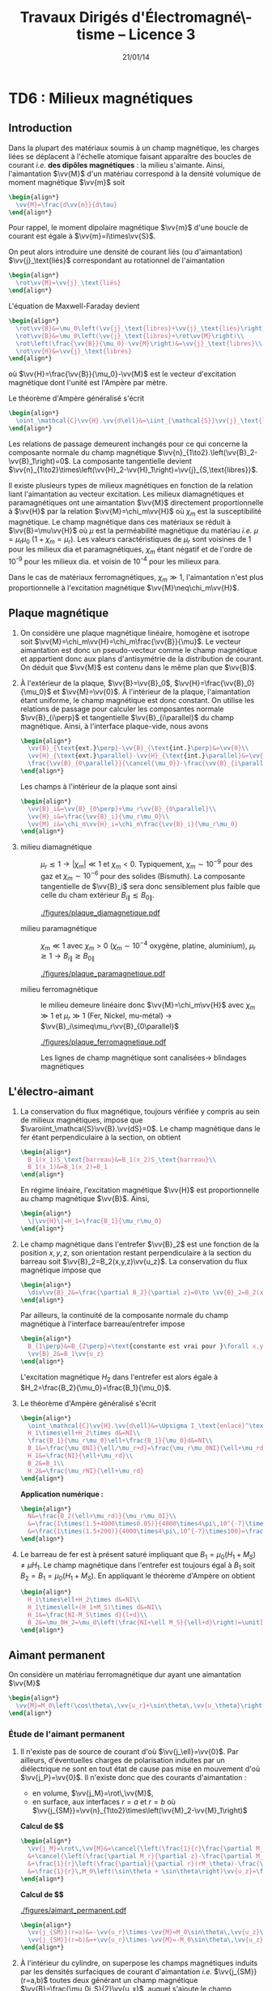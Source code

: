 #+TITLE:  Travaux Dirigés d'Électromagné\-tisme -- Licence 3
#+AUTHOR: Xavier Garrido
#+DATE:   21/01/14
#+OPTIONS: ^:{} toc:2 tags:nil author:nil
#+LATEX_CLASS: teaching-class

* COMMENT TD1 : Électromagnétisme & relativité
** Introduction
*Transformation de Lorentz :* $\beta=\tfrac{v}{c}$ et
 $\gamma=\tfrac{1}{\surd{1-\beta^2}}$. Si $\mathcal{R}'$ est en mouvement
 rectiligne uniforme selon l'axe $x$ par rapport à $\mathcal{R}$ alors
 #+BEGIN_SRC latex
   \begin{equation*}
     \begin{bmatrix}
       ct'\\x'\\y'\\z'
     \end{bmatrix}
     =
     \begin{bmatrix}
       \gamma&-\beta\gamma&0&0\\
       -\beta\gamma&\gamma&0&0\\
       0&0&1&0\\
       0&0&0&1
     \end{bmatrix}
     \cdot
     \begin{bmatrix}
       ct\\x\\y\\z
     \end{bmatrix}
   \end{equation*}
 #+END_SRC
 et la transformation inverse
 #+BEGIN_SRC latex
   \begin{equation*}
     \begin{bmatrix}
       ct\\x\\y\\z
     \end{bmatrix}
     =
     \begin{bmatrix}
       \gamma&+\beta\gamma&0&0\\
       +\beta\gamma&\gamma&0&0\\
       0&0&1&0\\
       0&0&0&1
     \end{bmatrix}
     \cdot
     \begin{bmatrix}
       ct'\\x'\\y'\\z'
     \end{bmatrix}
   \end{equation*}
 #+END_SRC

*Transformation du champ EM :*

Composantes tangentielles au déplacement
$\vv{E}'_\parallel=\vv{E}_\parallel$ et
$\vv{B}'_\parallel=\vv{B}_\parallel$.

Composantes normales au déplacement
#+BEGIN_SRC latex
  \begin{align*}
    \vv{E}'_\perp&= \gamma\,\left(\vv{E}_\perp+\vv{v}\times\vv{B}_\perp\right)\\
    \vv{B}'_\perp&= \gamma\,\left(\vv{B}_\perp-\vv{v}\times\frac{\vv{E}_\perp}{c^2}\right)
  \end{align*}
#+END_SRC
ou
#+BEGIN_SRC latex
  \begin{align*}
    \vv{E}_\perp&= \gamma\,\left(\vv{E}'_\perp-\vv{v}\times\vv{B}'_\perp\right)\\
    \vv{B}_\perp&= \gamma\,\left(\vv{B}'_\perp+\vv{v}\times\frac{\vv{E}'_\perp}{c^2}\right)
  \end{align*}
#+END_SRC

*Remarques :*
- les "quantités" perpendiculaires au déplacement telles les longueurs ($y$ et
  $z$ dans notre cas), ne subissent pas les effets de la relativité. Autrement
  dit une longueur $y$ restera inchangée sous la transformation
  $\mathcal{R}\rightarrow\mathcal{R}'$ : $y=y\prime$

** Force entre des électrons qui se déplacent côte à côte

#+BEGIN_CENTER
#+ATTR_LATEX: :width 0.7\linewidth
[[file:./figures/referentiel_relat_1.pdf]]
#+END_CENTER

1) Soit $\mathcal{R}'$ le référentiel où les particules sont au repos. Le
   champ électrique exercé sur $M_2$ par $M_1$ s'écrit
   #+BEGIN_SRC latex
     \begin{equation*}
       \vv{E}'(M_2) = \frac{q_1}{4\pi\epsilon_0}\times\frac{\vv{M_1M_2}}{M_1M_2^3}=-\frac{e}{4\pi\epsilon_0\,d^2}\vv{u_{z'}}
     \end{equation*}
   #+END_SRC
   /i.e./ le champ électrique coulombien. Les particules étant au repos, il n'y
   a pas de déplacement de charge donc $\vv{B}'(M_2)=\vv{0}$. La force
   (coulombienne) qui s'exerce sur l'électron en $M_2$ est
   #+BEGIN_SRC latex
     \begin{equation*}
       \vv{F}'(M_2)=-e\vv{E}'(M_2)-e\vv{v}\times\vv{B}'(M_2)=\frac{e^2}{4\pi\epsilon_0\,d^2}\vv{u_{z'}}=-\vv{F}'(M_1)
     \end{equation*}
   #+END_SRC
   soit une force répulsive.

2) Dans $\mathcal{R}$, on applique les règles de transformation du champ EM soit
   $\vv{E}'_\parallel=\vv{E}_\parallel=\vv{0}$ et
   $\vv{B}'_\parallel=\vv{B}_\parallel=\vv{0}$. Les composantes normales
   deviennent
   #+BEGIN_SRC latex
     \begin{align*}
       \vv{E}_\perp&= \gamma\,\left(\vv{E}'_\perp-\vv{v}\times\vv{B}'_\perp\right)\\
       \vv{B}_\perp&= \gamma\,\left(\vv{B}'_\perp+\vv{v}\times\frac{\vv{E}'_\perp}{c^2}\right)
     \end{align*}
   #+END_SRC
   On déduit que
   #+BEGIN_SRC latex
     \begin{equation*}
       \vv{E}_\perp=\gamma\left(\vv{E}'_\perp-\vv{v}\times\vv{B}'_\perp\right)=\gamma\vv{E}'_\perp=-\frac{\gamma e}{4\pi\epsilon_0\,d^2}\vv{u_z}
     \end{equation*}
   #+END_SRC
   sachant que $\vv{u_z}=\vv{u_{z'}}$.

   Le champ magnétique $\vv{B}_\perp$ est égal à
   $\gamma\vv{v}\times\frac{\vv{E}'_\perp}{c^2}$ soit
   #+BEGIN_SRC latex
     \begin{align*}
       \vv{B}_\perp&=\frac{\gamma\,vE'_\perp}{c^2}\,\vv{u_x}\times\vv{u_z}=-\frac{\gamma\,vE'_\perp}{c^2}\,\vv{u_y}\\
       &=\frac{\gamma v}{c^2}\times\frac{e}{4\pi\epsilon_0\,d^2}\,\vv{u_y}\text{ avec } \mu_0\epsilon_0c^2=1\\
       &=\frac{\mu_0\gamma ve}{4\pi d^2}\vv{u_y}
     \end{align*}
   #+END_SRC
   La force résultante est égale à
   #+BEGIN_SRC latex
     \begin{align*}
       \vv{F}(M_2)&=-e\vv{E}(M_2)-e\vv{v}\times\vv{B}(M_2)\\
       &=-e\gamma\vv{E}'(M_2)+e\gamma v^2\vv{u_x}\times\vv{u_y}\frac{E'(M_2)}{c^2}\\
       &=-e\gamma\vv{E}'(M_2)\left[1-\frac{v^2}{c^2}\right]\text{ avec }\gamma=\frac{1}{\surd{1-v^2/c^2}}\\
       &=-e\gamma\vv{E}'(M_2)\times\frac{1}{\gamma^2}=\frac{\vv{F}'(M_2)}{\gamma}
     \end{align*}
   #+END_SRC
   Globalement, $F'(M_2)>F(M_2)$. La force d'origine magnétique induite
   par le déplacement des particules compense l'augmentation de la force
   électrique de répulsion.

   *AN:*

   $\mathcal{E}=\gamma mc^2 - mc^2=(\gamma-1)mc^2$ donc
   $\gamma=1+\frac{\mathcal{E}}{mc^2}$. La masse de l'électron est 0.511 MeV.

   Pour $\mathcal{E}=\unit[1]{eV}$, $\gamma\sim1$
   #+BEGIN_SRC latex
     \begin{align*}
       F&=F'=\frac{e^2}{4\pi\epsilon_0\,d^2}=\frac{e^2\mu_0c^2}{4\pi d^2}\\
       &=\frac{e^2c^2\times4\pi\,10^{-7}}{4\pi d^2}=\frac{(1.6\,10^{-19})^2\times(3\,10^8)^2\times10^{-7}}{(10^{-3})^2}\\
       &=\unit[2.3\,10^{-22}]{N}
     \end{align*}
   #+END_SRC

   Pour $\mathcal{E}=\unit[1]{MeV}$, $\gamma\simeq3$
   #+BEGIN_SRC latex
     \begin{align*}
       F&=\frac{F'}{3}=\unit[7.7\,10^{-23}]{N}
     \end{align*}
   #+END_SRC

3) $v\rightarrow0$, $\beta\ll1$ et donc $\gamma\simeq1+\tfrac{\beta^2}{2}$
   #+BEGIN_SRC latex
     \begin{align*}
       \vv{F}&=\frac{\vv{F}'}{\gamma}\\
       &=\vv{F}'\times\left(1-\beta^2\right)^{1/2}\\
       &\simeq\left(1-\tfrac{\beta^2}{2}\right)\vv{F}'
     \end{align*}
   #+END_SRC
** Fil chargé
1) Dans $\mathcal{R}'$, les charges électriques sont immobiles \equiv
   électrostatique. La charge électrique $Q'$ se déduit de la densité
   linéique de charge $\lambda_0'$
   #+BEGIN_SRC latex
     \begin{equation*}
       Q'=\lambda_0'\times\ell'=\rho'\times S'\times\ell'
     \end{equation*}
   #+END_SRC
   d'où $\rho'=\tfrac{\lambda_0'}{S'}=\tfrac{\lambda_0'}{S}$ car la
   surface $S$ est une quantité perpendiculaire au déplacement donc
   $S=S'$.

   Les charges étant immobiles, il n'y a pas de courant d'où
   $\vv{j}'=\vv{0}$ et donc pas de champ magnétique
   $\vv{B}'=\vv{0}$. Le champ électrique $\vv{E}'$ se déduit du
   théorème de Gauss, en évaluant au préalable, les symétries et les invariances
   de la distribution de charge. Ainsi, en coordonnées cylindriques où
   $\vv{u_x}=\vv{u_z}$, les plans $(\vv{u}_r,\vv{u}_\theta)$ et
   $(\vv{u_r},\vv{u_z})$ sont plans de symétrie de la distribution de charge. Le
   champ électrique résultant est donc contenu dans chacun de ces plans soit
   $\vv{E}(M) = E(M)\vv{u_r}$. Par ailleurs, la distribution de charge est
   invariante par rotation $\theta$ et par translation $x\equiv z$ donc
   $E(M)=E(r,\theta,z)=E(r)$.

   Le théorème de Gauss
   #+BEGIN_SRC latex
     \begin{equation*}
       \varoiint_{\mathcal{S}}\vv{E}\cdot d\vv{S}=\frac{Q_\text{int.}}{\epsilon_0}
     \end{equation*}
   #+END_SRC
   où la surface de Gauss $\mathcal{S}$ est un cylindre de rayon $D'$ et
   de hauteur $h$. En tenant compte des invariances et symétries de la
   distribution de charge, on obtient le champ $\vv{E}'(M)$
   #+BEGIN_SRC latex
     \begin{equation*}
       E'(M)\times2\pi D'\times h = \frac{\lambda_0'\times h}{\epsilon_0}
     \end{equation*}
   #+END_SRC
   soit
   #+BEGIN_SRC latex
     \begin{equation*}
       \vv{E}'(M)=\frac{\lambda_0'}{2\pi\epsilon_0D'}\vv{u_r}
     \end{equation*}
   #+END_SRC

2) Calculs dans $\mathcal{R}$
   1) Contraction des longeurs car $L$ est colinéaire au déplacement du
      cylindre.
      #+BEGIN_SRC latex
        \begin{equation*}
          L=\frac{L'}{\gamma}\text{ mais } S = S'\text{ car } S,S'\perp\vv{u}
        \end{equation*}
      #+END_SRC

      Invariance de la charge électrique $Q=Q'$ (ce postulat n'a jamais
      été mis en défaut).
      #+BEGIN_SRC latex
        \begin{equation*}
          Q=Q'=\rho'\times S'\times L'=\rho\times S\times L
        \end{equation*}
      #+END_SRC
      d'où
      #+BEGIN_SRC latex
        \begin{equation*}
          \rho=\rho'\times\frac{L'}{L}=\gamma\rho'
        \end{equation*}
      #+END_SRC

      Densité de courant $\vv{j}$
      #+BEGIN_SRC latex
        \begin{equation*}
          \vv{j}=\rho\cdot\vv{u}=\rho u\vv{u_x}
        \end{equation*}
      #+END_SRC

      Le 4-vecteur $\vv{J}=(\rho c,\vv{j})$ est un 4-vecteur de Lorentz si
      l'égalité
      #+BEGIN_SRC latex
        \begin{equation*}
          \begin{bmatrix}
            \rho' c\\j'_x\\j'_y\\j'_z
          \end{bmatrix}
          =
          \begin{bmatrix}
            \gamma&-\beta\gamma&0&0\\
            -\beta\gamma&\gamma&0&0\\
            0&0&1&0\\
            0&0&0&1
          \end{bmatrix}
          \cdot
          \begin{bmatrix}
            \rho c\\j_x\\j_y\\j_z
          \end{bmatrix}
        \end{equation*}
       #+END_SRC
      La distribution de courant est nulle dans $\mathcal{R}'$ donc
      $j'_x=j'_y=j'_z=0$ $j_y=j_z=0$ et
      #+BEGIN_SRC latex
        \begin{align*}
          \gamma\rho c - \beta\gamma j_x&= \gamma\rho c-\beta\gamma\rho u\\
          &=\gamma\rho c-\beta\gamma\rho u\times\frac{c}{c}\\
          &=\gamma\rho c\left(1-\beta^2\right)\\
          &=\gamma\rho c\times\frac{1}{\gamma^2}=\frac{\rho c}{\gamma}\\
          &=\rho' c
        \end{align*}
      #+END_SRC
      De même,
      #+BEGIN_SRC latex
        \begin{align*}
          -\beta\gamma\rho c+\gamma j_x&=-\beta\gamma\rho c+\gamma\rho u\\
          &=-\gamma\rho u+\gamma\rho u\\
          &=0=j'_x
        \end{align*}
      #+END_SRC

   2) Calcul du champ électrique $\vv{E}(M)$

      Densité volumique et linéique de charge
      $\rho=\gamma\rho'\rightarrow\lambda_0=\gamma\lambda_0'$ d'où
      #+BEGIN_SRC latex
        \begin{equation*}
          \vv{E}(M)=\frac{\gamma\lambda_0'}{2\pi\epsilon_0\,D}\vv{u_r}
        \end{equation*}
      #+END_SRC

      Le courant dans le fil est $dI=\vv{j}.d\vv{S}$ soit
      $I=j\times S$ et le champ magnétique $\vv{B}(M)$ s'écrit (/cf./ polycopié
      page 88, Chapitre Magnétostatique)
      #+BEGIN_SRC latex
        \begin{align*}
          \vv{B}(M)&=\frac{\mu_0I}{2\pi\,D}\vv{u_\theta}\\
          &=\frac{\mu_0jS}{2\pi\,D}\vv{u_\theta}
        \end{align*}
      #+END_SRC
      or $j=\rho u=\gamma\rho' u=\frac{\gamma\lambda_0' u}{S}$ d'où
      #+BEGIN_SRC latex
        \begin{align*}
          \vv{B}(M)&=\frac{\gamma\mu_0\lambda_0' u}{2\pi\,D}\vv{u_\theta}\text{ avec } \mu_0\epsilon_0c^2=1\\
          \vv{B}(M)&=\frac{\gamma u}{c^2}E'(M)\vv{u_\theta}
        \end{align*}
      #+END_SRC

3) Transformation des champs
   1) Transformation du champ électrique avec $\vv{B}'=\vv{0}$
      #+BEGIN_SRC latex
        \begin{align*}
          \vv{E}_\perp&= \gamma\,\left(\vv{E}'_\perp-\vv{u}\times\vv{B}'_\perp\right)\\
          \vv{E}(M)&= \gamma\,\vv{E}'(M)\text{ vrai } \vv{E}(M)=\frac{\gamma\lambda_0'}{2\pi\epsilon_0\,D}\vv{u_r}
        \end{align*}
      #+END_SRC

      Transformation du champ magnétique
      #+BEGIN_SRC latex
        \begin{align*}
          \vv{B}_\perp&= \gamma\,\left(\vv{B}'_\perp+\vv{u}\times\frac{\vv{E}'_\perp}{c^2}\right)\\
          \vv{B}(M)&=\gamma u\frac{E'(M)}{c^2}\vv{u_x}\times\vv{u_r}\\
          &=\frac{\gamma u}{c^2}E'(M)\vv{u_\theta}
        \end{align*}
      #+END_SRC

   2) $\vv{E}'.\vv{B}'=0$ et
      $\vv{E}.\vv{B}=\frac{\gamma^2u}{c^2}E^{\prime2}\,\vv{u_\theta}.\vv{u_r}=0$
   3)
      #+BEGIN_SRC latex
        \begin{align*}
          E^2-B^2c^2 &= (\gamma E')^2 - \left(\frac{\gamma u}{c^2}\right)^2E^{\prime2}c^2\\
          &=(\gamma E')^2\left(1-\frac{u^2}{c^2}\right)=E^{\prime2}\\
          &=E^{\prime2}-B^{\prime2}c^2\text{ puisque }B'=0
        \end{align*}
      #+END_SRC
** Particule chargée dans un champ magnétique uniforme                  :DM:
1) L'impulsion relativiste s'écrit $\vv{p}=\gamma m\vv{v}$, l'énergie totale
   étant égale à $\mathcal{E}=\gamma mc^2$. Le principe fondamental de la
   dynamique devient
   #+BEGIN_SRC latex
     \begin{align*}
       \frac{d\vv{p}}{dt}&=\Upsigma\vv{F}\\
       \frac{d}{dt}(\gamma m\vv{v})&=q\vv{v}\times\vv{B}
     \end{align*}
   #+END_SRC

   L'énergie totale $\mathcal{E}$ est égale à la variation temporelle de
   puissance $\tfrac{d\mathcal{P}}{dt}$. Or
   #+BEGIN_SRC latex
     \begin{align*}
       \mathcal{P}&=\vv{F}_\text{magnétique}.\vv{v}\\
       &=(q\vv{v}\times\vv{B}).\vv{v}\\
       &=0
     \end{align*}
   #+END_SRC
   L'énergie $\mathcal{E}$ est donc constante \rightarrow $v=v_0$ et
   $\gamma=\tfrac{1}{\surd{1-v_0^2/c^2}}$. L'équation du mouvement devient
   #+BEGIN_SRC latex
     \begin{align*}
       \gamma m\frac{d\vv{v}}{dt}&=q\vv{v}\times\vv{B}
     \end{align*}
   #+END_SRC
   soit, au facteur $\gamma$ près, identique à l'équation du mouvement pour une
   particule non-relativiste. La pulsation $\omega=\tfrac{qB}{m\gamma}$ est
   inférieure à la pulsation cyclotron classique $\omega_c=\tfrac{qB}{m}$. La
   trajectoire est alors circulaire autour du champ magnétique $\vv{B}$ et de
   rayon $R=\gamma\tfrac{mv_0}{qB}$.

2) L'accélération dans le cas d'un mouvement uniforme circulaire est
   l'accélération centripète d'expression
   #+BEGIN_SRC latex
     \begin{align*}
       \vv{a}=\frac{d\vv{v}}{dt}=-\frac{v_0^2}{R}\vv{u_r}
     \end{align*}
   #+END_SRC
   Le produit vectoriel $\vv{v}\times\vv{a}$ devient
   #+BEGIN_SRC latex
     \begin{align*}
       \vv{v}\times\vv{a}=v_0\vv{u_\theta}\times-\frac{v_0^2}{R}\vv{u_r}=\frac{v_0^3}{R}\vv{u_z}
     \end{align*}
   #+END_SRC
   La puissance rayonnée $\mathcal{P}_r$ se réduit à
   #+BEGIN_SRC latex
     \begin{align*}
       \mathcal{P}_r&=\frac{q^2\gamma^6}{6\pi\epsilon_0c^3}\left[\vv{a}^2-\left(\frac{1}{c}\vv{v}\times\vv{a}\right)^2\right]\\
       &=\frac{q^2\gamma^6}{6\pi\epsilon_0c^3}\left[\frac{v_0^4}{R^2}-\frac{v_0^6}{R^2c^2}\right]\\
       &=\frac{q^2\gamma^6}{6\pi\epsilon_0c^3}\times\frac{v_0^4}{R^2}\left[1-\frac{v_0^2}{c^2}\right]\text{ avec } \frac{1}{\gamma^2}=1-\frac{v_0^2}{c^2}\\
       &=\frac{q^2\gamma^4}{6\pi\epsilon_0c^3}\times\frac{v_0^4}{R^2}=\text{constante}
     \end{align*}
   #+END_SRC
   et l'énergie rayonnée par tour $\mathcal{E}_r=\mathcal{P}_r\times T$ avec
   $T=\tfrac{2\pi R}{v_0}$ devient
   #+BEGIN_SRC latex
     \begin{align*}
       \mathcal{E}_r&=\frac{q^2\gamma^4}{6\pi\epsilon_0c^3}\times\frac{v_0^4}{R^2}\times\frac{2\pi R}{v_0}\\
       &=\frac{q^2\gamma^4}{3\epsilon_0R}\times\frac{v_0^3}{c^3}
     \end{align*}
   #+END_SRC
   Dans la limite ultra-relativiste, $v\rightarrow c$, l'énergie rayonnée est égale à
   $\mathcal{E}_r=\frac{q^2\gamma^4}{3\epsilon_0R}$.

   *Application numérique :*

   Le faisceau de particules est constitué d'électrons de masse
   $mc^2=\unit[0.511]{MeV}$. Le facteur de Lorentz $\gamma$ se déduit de l'énergie
   totale $\mathcal{E}=\unit[6]{GeV}$
   #+BEGIN_SRC latex
     \begin{equation*}
       \gamma=\frac{\mathcal{E}}{mc^2}=11\,742\text{ soit }\frac{v}{c}=0.99999999637\simeq1
     \end{equation*}
   #+END_SRC
   L'énergie rayonnée exprimée en eV est alors égale à
   #+BEGIN_SRC latex
     \begin{align*}
       \left.\mathcal{E}_r\right|_\text{eV}&=\frac{e^2}{3\epsilon_0R}\times\gamma^4\times\frac{1}{e}\\
       &=\frac{1.6\,10^{-19}}{3\times8.85\,10^{-12}\times134}\times(11742)^4\\
       &=\unit[0.855]{MeV}=1.42\,10^{-4}\mathcal{E}
     \end{align*}
   #+END_SRC

3) Les pertes d'énergie induites par le rayonnement ont pour conséquence une
   diminution de l'énergie totale $\mathcal{E}=\gamma mc^2$ : les particules
   perdent de la vitesse. La variation d'énergie $d\mathcal{E}$ est égale à
   $-\mathcal{P}_r\,dt$ soit une variation du facteur de Lorentz $\gamma$
   #+BEGIN_SRC latex
     \begin{align*}
       mc^2d\gamma&=-\mathcal{P}_rdt\\
       \frac{d\gamma}{dt}&=-\mathcal{P}_r\times\frac{1}{mc^2}\\
       &=-\frac{q^2\gamma^4}{6\pi\epsilon_0c^3}\times\frac{v^4}{R^2}\times\frac{1}{mc^2}
     \end{align*}
   #+END_SRC
   En supposant la trajectoire toujours circulaire de rayon
   $R=\gamma\tfrac{mv}{qB}=\tfrac{\gamma v}{\omega_c}$
   #+BEGIN_SRC latex
     \begin{align*}
       \frac{d\gamma}{dt}&=-\frac{q^2\gamma^4}{6\pi\epsilon_0c^3}\times\frac{v^4}{R^2}\times\frac{1}{mc^2}\\
       &=-\frac{q^2\gamma^4}{6\pi\epsilon_0c^3}\times\frac{v^4\omega_c^2}{\gamma^2v^2}\times\frac{1}{mc^2}\\
       &=-\frac{q^2\omega_c^2}{6\pi\epsilon_0c^3}\times\frac{1}{mc^2}\times\gamma^2v^2\\
     \end{align*}
   #+END_SRC
   or $\gamma^2v^2=c^2(\gamma^2-1)$ d'où
   #+BEGIN_SRC latex
     \begin{align*}
       \frac{d\gamma}{dt}&=-\frac{q^2\omega_c^2}{6\pi\epsilon_0mc^3}\times\left(\gamma^2-1\right)\\
       \frac{d\gamma}{\gamma^2-1}&=-\frac{dt}{\tau}\text{ avec }\tau=\frac{6\pi\epsilon_0mc^3}{q^2\omega_c^2}
     \end{align*}
   #+END_SRC
   En intégrant l'équation précédente, on obtient
   #+BEGIN_SRC latex
     \begin{align*}
       \frac{d\gamma}{\gamma^2-1}&=-\frac{dt}{\tau}\\
       \frac{d\gamma}{1-\gamma^2}&=\frac{dt}{\tau}\\
       \frac{d\gamma}{1+\gamma}+\frac{d\gamma}{1-\gamma}&=2\frac{dt}{\tau}\\
       \ln(\gamma+1)-\ln(\gamma-1)&=\frac{2t}{\tau}+\text{constante}\\
       \ln\frac{\gamma+1}{\gamma-1}&=\frac{2t}{\tau}+\text{constante}\\
       \frac{\gamma+1}{\gamma-1}&=Ke^{\tfrac{2t}{\tau}}
     \end{align*}
   #+END_SRC
   où, à $t=0,\gamma=\gamma_0=\tfrac{1}{\surd{1-v_0^2/c^2}}$,
   $K=\frac{\gamma_0+1}{\gamma_0-1}$. On obtient ainsi
   #+BEGIN_SRC latex
     \begin{align*}
       \gamma&=\frac{Ke^{\tfrac{2t}{\tau}}+1}{Ke^{\tfrac{2t}{\tau}}-1}\\
       &=\frac{K+e^{-\tfrac{2t}{\tau}}}{K-e^{-\tfrac{2t}{\tau}}}
     \end{align*}
   #+END_SRC
   et
   #+BEGIN_SRC latex
     \begin{align*}
       \mathcal{E}=\gamma mc^2=\frac{Ke^{\tfrac{2t}{\tau}}+1}{Ke^{\tfrac{2t}{\tau}}-1}\times mc^2
     \end{align*}
   #+END_SRC

   #+BEGIN_CENTER
   #+ATTR_LATEX: :width 0.3\linewidth
   [[./figures/spiral_relativite.pdf]]
   #+END_CENTER

   Lorsque $t\rightarrow\infty$, $\gamma\simeq\frac{K}{K}=1$ et l'énergie totale
   $\mathcal{E}$ est alors uniquement l'énergie de masse de la particule, la
   vitesse et donc l'énergie cinétique sont nulles.

   Le rayon $R$, proportionnel à $\gamma v$, diminue en fonction du
   temps. Ainsi, la trajectoire demeure circulaire à chaque instant $t$ mais
   avec un rayon de courbure chaque fois plus faible en raison des pertes
   d'énergie par rayonnement. Les particules décrivent une spirale.

** Particule chargée dans des champs électrique et magnétique perpendiculaires

#+BEGIN_CENTER
#+ATTR_LATEX: :width 0.7\linewidth
[[file:./figures/referentiel_relat_4.pdf]]
#+END_CENTER

Soit $\vv{E}=E\vv{u_y}$ et $\vv{B}=B\vv{u_z}$ avec $Bc>E$. Le référentiel
$\mathcal{R}'$ doit être tel que $\vv{E}'=\vv{0}$ soit
#+BEGIN_SRC latex
  \begin{align*}
    \vv{E}'_\parallel&=\vv{E}_\parallel=\vv{0}\\
    \vv{E}'_\perp&=\gamma\left(\vv{E}_\perp+\vv{u}\times\vv{B}_\perp\right)=\vv{0}
  \end{align*}
#+END_SRC

La première condition est vérifiée du fait que $\vv{E}$ est orthogonal au
vecteur déplacement $\vv{u}$. La seconde condition est vérifiée si
#+BEGIN_SRC latex
  \begin{align*}
    \vv{E}+\vv{u}\times\vv{B}&=\vv{0}\\
    E\vv{u_y} + uB\,\vv{u_x}\times\vv{u_z}&=\vv{0}\\
    E-Bu&=0\\
    u&=\frac{E}{B}
  \end{align*}
#+END_SRC

Pour obtenir un champ électrique nul dans le référentiel $\mathcal{R}'$,
il faut donc que la vitesse de déplacement $u$ du référentiel $\mathcal{R}'$
par rapport au référentiel $\mathcal{R}$ soit égale au rapport du champ
électrique $E$ sur le champ magnétique $B$. La vitesse ainsi obtenue est, par
ailleurs, inférieure à $c$ du fait que $Bc>E$.

Calcul du champ magnétique $\vv{B}'$ :
#+BEGIN_SRC latex
  \begin{align*}
    \vv{B}'_\parallel&=\vv{B}_\parallel=\vv{0}\\
    \vv{B}'_\perp&=\gamma_e\left(\vv{B}_\perp-\vv{u}\times\frac{\vv{E}_\perp}{c^2}\right)\\
    &=\gamma_e\left(B\vv{u_z}-\frac{uE}{c^2}\vv{u_x}\times\vv{u_y}\right)\\
    &=\gamma_e\left(B\vv{u_z}-\frac{u^2}{c^2}B\vv{u_z}\right)\\
    &=\frac{\vv{B}}{\gamma_e}
  \end{align*}
#+END_SRC

La force de Lorentz $\vv{F}'$ qui s'applique à la particule de charge $q$
est purement magnétique $q\vv{v}\times\vv{B}'$. Le principe fondamental de
la dynamique $\vv{F}'=q\vv{v}\times\vv{B}=m\vv{a}$ se traduit par un
trajectoire circulaire de rayon $R$
#+BEGIN_SRC latex
  \begin{equation*}
    \frac{v^2}{R}=\frac{qvB'}{m}\rightarrow R=\frac{mv}{qB'}=\frac{\gamma_emv}{qB}
  \end{equation*}
#+END_SRC

** Étude de la charge d'espace

#+BEGIN_CENTER
#+ATTR_LATEX: :width 0.7\linewidth
[[file:./figures/referentiel_relat_3.pdf]]
#+END_CENTER

À $t=t'=0$, $R=R_0$, $\dot{R}=\dot{R}'=0$ et $\dot{\theta}=0$

1) dans $\mathcal{R}'$, $\rho_0=$ constante
   1) Champ électrique $\vv{E}'(M)$

      Les plans $(\vv{u}_r,\vv{u}_\theta)$ et $(\vv{u}_r,\vv{u}_{x'})$
      sont des plans de symétrie de la distribution de charge \rightarrow le
      champ électrique appartient donc à chacun des plans :
      $\vv{E}'(M)=E(M)\vv{u}_r$. De plus, il y a invariance par
      translation selon l'axe $x'$ et par rotation d'angle \theta :
      $\vv{E}'(M)=E(r)\vv{u}_r$.

      Théorème de Gauss :
      #+BEGIN_SRC latex
        \begin{equation*}
          \varoiint_\mathcal{S}\vv{E}'(M)\cdot d\vv{S}=\frac{Q_\text{int.}}{\epsilon_0}
        \end{equation*}
      #+END_SRC
      où la surface de Gauss est un cylindre de rayon $r<R$ et de hauteur $h$.
      #+BEGIN_SRC latex
        \begin{align*}
          E'(r)\times2\pi r\times h&=\frac{\rho_0}{\epsilon_0}\times h\times\pi r^2\\
          \vv{E}'(M)&=\frac{\rho_0r}{2\epsilon_0}\vv{u}_r=\frac{\rho_0}{2\epsilon_0}\vv{r}
        \end{align*}
      #+END_SRC

      Au voisinage de $r\sim R$, la force subie par une particule de charge $q$
      devient
      #+BEGIN_SRC latex
        \begin{equation*}
          \vv{F}'=q\vv{E}'(R)=\frac{q\rho_0}{2\epsilon_0}\vv{R}
        \end{equation*}
      #+END_SRC
      soit une force répulsive.
   2) Mécanique classique ou Newtonienne $\Upsigma\vv{F}=m\vv{a}$ [fn:1]
      #+BEGIN_SRC latex
        \begin{align*}
          \vv{F}'&=m\vv{a}=m\ddot{R}\vv{u}_r=m\frac{d^2R}{dt^{\prime2}}\vv{u}_r\\
          \frac{q\rho_0}{2\epsilon_0}R\vv{u}_r&=m\ddot{R}\vv{u}_r\rightarrow\ddot{R}-\frac{q\rho_0}{2m\epsilon_0}R=0
        \end{align*}
      #+END_SRC
      Solutions du type $R(t')=Ae^{\alpha t'}+Be^{-\alpha t'}$
      où $\alpha^2=\tfrac{q\rho_0}{2m\epsilon_0}$. Or à $t'=0$, $R=R_0$ et
      $\dot{R}=0$ d'où $A\alpha-B\alpha=0\rightarrow A=B$ et $A+B=R_0\rightarrow
      A=\tfrac{R_0}{2}$. La solution de l'équation différentielle est ainsi
      #+BEGIN_SRC latex
        \begin{equation*}
          R(t')=\frac{R_0}{2}e^{\alpha t'}+\frac{R_0}{2}e^{-\alpha t'}=R_0\cosh\alpha t'
        \end{equation*}
      #+END_SRC
      On suppose que le mouvement transverse /i.e./ $R(t')$ est lent soit
      $\alpha t'\ll1$. Le cosinus hyperbolique se réduit ainsi à
      $\cosh\alpha t'\simeq1+\tfrac{(\alpha t')^2}{2}$. On déduit
      ainsi la variation relative de $R$
      #+BEGIN_SRC latex
        \begin{align*}
          \frac{\Delta R}{R_0}=\frac{R-R_0}{R_0}=\frac{R}{R_0}-1\simeq1+\frac{(\alpha t')^2}{2}-1&=\frac{\alpha^2}{2}t^{\prime2}\\
          &=\frac{q\rho_0}{4\epsilon_0m}t^{\prime2}
        \end{align*}
      #+END_SRC
   3) Dilatation du temps /i.e./ $t=\gamma t'$ et $x=ut$ soit
      #+BEGIN_SRC latex
        \begin{align*}
          \frac{\Delta R}{R_0}=\frac{q\rho_0}{4\epsilon_0m}\frac{t^2}{\gamma^2}&=\frac{q\rho_0}{4\epsilon_0m}\times\frac{x^2}{\gamma^2u^2}\times\frac{c^2}{c^2}\\
          &=\frac{q\rho_0}{4\epsilon_0mc^2}\times\frac{x^2}{\gamma^2\beta^2}\text{ or }\gamma^2=\tfrac{1}{1-\beta^2},\gamma^2\beta^2=\gamma^2-1\\
          &=\frac{q\rho_0}{4\epsilon_0mc^2}\times\frac{x^2}{\gamma^2-1}
        \end{align*}
      #+END_SRC
2)
   1) Le champ électrique obéit aux mêmes règles d'invariance et de symétries
      que dans le référentiel $\mathcal{R}'$ soit
      $\vv{E}(M)=E(r)\vv{u}_r$. Concernant le champ magnétique $\vv{B}(M)$, la
      densité de courant $\vv{j}=\rho\vv{u}$ est colinéaire à $\vv{u}_x$ et donc
      le plan $(\vv{u}_r,\vv{u}_x)$ est un plan de symétrie de la distribution
      de courant \rightarrow le champ magnétique est donc normal à ce plan soit
      $\vv{B}(M)=B(M)\vv{u}_\theta$. Par ailleurs, les mêmes règles d'invariance
      s'appliquent au champ magnétique : $\vv{B}(M)=B(r)\vv{u}_\theta$.
   2) Le calcul des champs électrique et magnétique se fait /via/ respectivement
      le théorème de Gauss et le théorème d'Ampère. Le champ électrique est
      ainsi
      #+BEGIN_SRC latex
        \begin{equation*}
          \vv{E}(M)=\frac{\rho}{2\epsilon_0}\vv{r}
        \end{equation*}
      #+END_SRC

      Le théorème d'Ampère :
      #+BEGIN_SRC latex
        \begin{equation*}
          \oint_{\mathcal{C}}\vv{B}.d\vv{\ell}=\iint_\mathcal{S}\mu_0\vv{j}.d\vv{S}\text{ avec} \vv{j}=\rho u\vv{u}_x
        \end{equation*}
      #+END_SRC
      Le contour $\mathcal{C}$ est donc une boucle de rayon $r$ orientée suivant
      $\vv{u}_\theta$, la surface $\mathcal{S}$ reposant sur ce contour étant
      égale à $\pi r^2$. Soit un champ magnétique $\vv{B}(M)$
      #+BEGIN_SRC latex
        \begin{align*}
          B(r)\times2\pi r&=\mu_0\rho u\times\pi r^2\\
          \vv{B}(M)&=\frac{\mu_0}{2}\rho ur\vv{u}_\theta
        \end{align*}
      #+END_SRC
   3)
       #+BEGIN_SRC latex
         \begin{align*}
           \vv{F}(r=R)&=q\vv{E}(R)+q\vv{u}\times\vv{B}(R)\\
           &=\frac{q\rho}{2\epsilon_0}\vv{R}+\frac{q\mu_0\rho u^2R}{2}\vv{u_x}\times\vv{u}_\theta\\
           &=\frac{q\rho}{2\epsilon_0}R\vv{u}_r-\frac{q\mu_0\rho u^2R}{2}R\vv{u}_r\text{ soit avec } \mu_0\epsilon_0c^2=1\\
           &=\frac{q\rho}{2\epsilon_0}\vv{R}\left(1-\frac{u^2}{c^2}\right)\\
           &=\frac{q\rho}{2\epsilon_0\gamma^2}\vv{R}
         \end{align*}
       #+END_SRC
       La relation $\vv{F}'=\gamma\vv{F}$ implique
       #+BEGIN_SRC latex
         \begin{equation*}
           \frac{q\rho_0}{2\epsilon_0}\vv{R}=\frac{q\rho}{2\epsilon_0\gamma^2}\vv{R}
         \end{equation*}
       #+END_SRC
       soit
       #+BEGIN_SRC latex
         \begin{equation*}
           \rho=\gamma\rho_0
         \end{equation*}
       #+END_SRC
   4) Le principe fondamental de la dynamique en relativité
      #+BEGIN_SRC latex
        \begin{align*}
          \frac{d}{dt}\left(\gamma m\vv{u}\right)&=\Upsigma\vv{F}\\
          \gamma m\frac{d\vv{u}}{dt}+m\vv{u}\frac{d\gamma}{dt}&=\vv{F}
        \end{align*}
      #+END_SRC
      or $\vv{F}\parallel\vv{u}_r$ impliquant que le second terme
      $m\vv{u}\tfrac{d\gamma}{dt}$ soit nul. Soit
      #+BEGIN_SRC latex
        \begin{align*}
          \gamma m\frac{d\vv{u}}{dt}&=\vv{F}\\
          \gamma m\ddot{R}&=\frac{q\rho}{2\epsilon_0\gamma^2}R\\
          \ddot{R}-\frac{q\rho}{2\epsilon_0m}\frac{R}{\gamma^3}&=0
        \end{align*}
      #+END_SRC
      La solution de cette équation différentielle s'écrit $R(t)=R_0\cosh\zeta t$
      où $\zeta^2=\frac{q\rho}{2\epsilon_0m\gamma^3}$.

      La variation relative de rayon $\Delta R/R_0$ devient
      #+BEGIN_SRC latex
        \begin{align*}
          \frac{\Delta R}{R_0}\simeq\frac{\zeta^2}{2}t^2&=\frac{q\rho}{4\epsilon_0m}\frac{1}{\gamma^3}t^2\\
          &=\frac{q\gamma\rho_0}{4\epsilon_0m}\frac{1}{\gamma^3}t^2=\frac{q\gamma\rho_0}{4\epsilon_0m}\frac{1}{\gamma^3}\frac{x^2}{u^2}\\
          &=\frac{q\rho_0}{4\epsilon_0m}\frac{x^2}{\gamma^2-1}=\left.\frac{\Delta R}{R_0}\right|_{\mathcal{R}'}
        \end{align*}
      #+END_SRC
   5) L'énergie cinétique $T$ du faisceau d'électron est égale à
      $T=F.d=eE.d=eV/d.d=eV$ soit la tension accélératrice. Ainsi, une tension
      accélératrice de $V=\unit[0.1]{MV}$ fournit une énergie cinétique de
      $T=\unit[0.1]{MeV}$. Le facteur de Lorentz $\gamma$ est égale à
      $1+\tfrac{T}{mc^2}$ où $mc^2=\unit[0.511]{MeV}$. Finalement, l'intensité
      électrique du faisceau $I$ est égale au flux de la densité de courant $j$
      soit $I=j.S=\rho u.S\simeq\rho u\pi R_0^2$. La variation de la dimension
      transerve devient
      #+BEGIN_SRC latex
        \begin{equation*}
          \frac{\Delta R}{R_0}=\frac{e}{4\pi\epsilon_0mc^2}\times\frac{I}{c}\times\frac{L^2}{R_0^2}\times\frac{1}{(\gamma^2-1)^{3/2}}
        \end{equation*}
      #+END_SRC

      *Applications numériques :*

      $V=\unit[0.1]{MV}$, $\gamma=1.2$ \rightarrow $\frac{\Delta R}{R_0}=0.5=50\%$

      $V=\unit[10]{MV}$,$\gamma=21$ \rightarrow $\frac{\Delta R}{R_0}=1.5\,10^{-5}$

** Variations relatives de vitesse, de quantité de mouvement et d'énergie :DM:
On considère une particule de masse $m$, de quantité de mouvement $p$, d'énergie
totale $\mathcal{E}$ et d'énergie cinétique $\mathcal{E}_c$.

1) Exprimer $dv/v$ et $dp/p$ en fonction de $d\mathcal{E}/\mathcal{E}$.

   Soit l'énergie totale $\mathcal{E}=\gamma\,mc^2$ et
   $\gamma=\frac{1}{\surd1-v^2/c^2}$. On a
   #+BEGIN_SRC latex
     \begin{align*}
       \frac{d\mathcal{E}}{\mathcal{E}}&=\frac{d\gamma}{\gamma}\\
       \text{avec }&d\gamma=-\frac{1}{2}\times\frac{1}{\left(1-v^2/c^2\right)^{3/2}}\times(-)2\frac{v}{c}dv\\
       &d\gamma=\gamma^3\frac{v}{c}dv\\
       \frac{d\mathcal{E}}{\mathcal{E}}&=\gamma^2\,\frac{v^2}{c^2}\times\frac{dv}{v}\\
       &=\left(\gamma^2-1\right)\frac{dv}{v}
     \end{align*}
   #+END_SRC
   soit
   #+BEGIN_SRC latex
     \begin{align*}
       \frac{dv}{v}=\frac{1}{\gamma^2-1}\,\frac{d\mathcal{E}}{\mathcal{E}}
     \end{align*}
   #+END_SRC

   La quantité de mouvement $p=\gamma\,mv$ est liée à l'énergie totale à travers
   l'expression $\mathcal{E}^2=p^2c^2+m^2c^4$ soit en différentiant
   #+BEGIN_SRC latex
     \begin{align*}
       2\mathcal{E}d\mathcal{E}&=2p\,dpc^2\\
       \frac{dp}{p}&=\frac{\mathcal{E}d\mathcal{E}}{p^2c^2}\\
       &=\frac{\mathcal{E}d\mathcal{E}}{\mathcal{E}^2-m^2c^4}\\
       &=\frac{\gamma^2\,\cancel{m^2c^4}}{\gamma^2\,\cancel{m^2c^4}-\cancel{m^2c^4}}\,\frac{d\mathcal{E}}{\mathcal{E}}\\
       &=\frac{\gamma^2}{\gamma^2-1}\,\frac{d\mathcal{E}}{\mathcal{E}}
     \end{align*}
   #+END_SRC

2) Que se passe-t-il à la limite ultrarelativiste ?

   $v\to c$ et $\gamma\gg1$ d'où
   #+BEGIN_SRC latex
     \begin{align*}
       \frac{dv}{v}&\simeq\frac{1}{\gamma^2}\,\frac{d\mathcal{E}}{\mathcal{E}}\\
       \frac{dp}{p}&\simeq\frac{d\mathcal{E}}{\mathcal{E}}
     \end{align*}
   #+END_SRC

3) On définit le facteur $\alpha$ par
   #+BEGIN_SRC latex
     \begin{align*}
       \frac{d\mathcal{E}_c}{\mathcal{E}_c}=\alpha\,\frac{dp}{p}
     \end{align*}
   #+END_SRC
   Quelle est l'expression de $\alpha$ en fonction de $\beta$ ? Faire une
   représentation graphique.

   L'énergie totale $\mathcal{E}$ est égale à $\mathcal{E}_c+mc^2$ d'où
   $d\mathcal{E}=d\mathcal{E}_c$. On a ainsi
   #+BEGIN_SRC latex
     \begin{align*}
       \frac{dp}{p}&=\frac{\gamma^2}{\gamma^2-1}\times\frac{d\mathcal{E}_c}{\mathcal{E}}\times\frac{\mathcal{E}_c}{\mathcal{E}_c}\\
       \frac{d\mathcal{E}_c}{\mathcal{E}_c}&=\underbrace{\frac{\gamma^2-1}{\gamma^2}\times\frac{\mathcal{E}}{\mathcal{E}_c}}_{\alpha}\times\frac{dp}{p}\\
       \alpha&=\frac{\gamma^2-1}{\gamma^2}\times\frac{\gamma\,\cancel{mc^2}}{\gamma\,\cancel{mc^2}-\cancel{mc^2}}\\
       &=\frac{\cancel{(\gamma-1)}(\gamma+1)}{\gamma^{\cancel{2}}}\times\frac{\cancel{\gamma}}{\cancel{\gamma-1}}\\
       &=\frac{\gamma+1}{\gamma}=1+\frac{1}{\gamma}=1+\sqrt{1-\beta^2}
     \end{align*}
   #+END_SRC

   #+BEGIN_CENTER
   #+ATTR_LATEX: :width 0.7\linewidth
   #+CAPTION: *Variation du paramètre $\alpha$ en fonction de la vitesse $\beta$*
   [[./figures/alpha_variation.pdf]]
   #+END_CENTER

* COMMENT TD2 : Équations de Maxwell dans le vide et champ électromagnétique
** "Propriétés mécaniques" du champ électromagnétique
:PROPERTIES:
:CUSTOM_ID: sec::prop_champ
:END:
1) *Énergie*
   1) Force de Lorentz : $\vv{F}=q\vv{E}+q\vv{v}\times\vv{B}$

      Équations de Maxwell :
      | Maxwell-Gauss                   | $\div\vv{E}=\vv{\nabla}.\vv{E}=\tfrac{\rho}{\epsilon_0}$                    |
      | Conservation du flux magnétique | $\div\vv{B}=\vv{\nabla}.\vv{B}=0$                                           |
      | Maxwell-Faraday                 | $\rot\vv{E}=-\tfrac{\partial\vv{B}}{\partial t}$                            |
      | Maxwell-Ampère                  | $\rot\vv{B}=\mu_0\vv{j}+\mu_0\epsilon_0\tfrac{\partial\vv{E}}{\partial t}$  |

   2) Équation locale de conservation de la charge
      #+BEGIN_SRC latex
        \begin{align*}
          \div\left(\rot\vv{B}\right)=\vv{\nabla}.\left(\vv{\nabla}\times\vv{B}\right)&=0\\
          \mu_0\div\vv{j}+\mu_0\epsilon_0\frac{\partial}{\partial t}\div\vv{E}&=0\\
          \div\vv{j}+\frac{\partial\rho}{\partial t}=0
        \end{align*}
      #+END_SRC
      *Remarques :*

      - En régime stationnaire, $\div\vv{j}=0$ /i.e./ champ à flux conservatif,
        on retrouve la loi des n\oe uds de Kirchhoff à savoir que l'intensité du
        courant $i_1=i_2+i_3$

      - Dans le conducteur, la densité de courant $\vv{j}$ s'exprime en fonction
        du champ $\vv{E}$ et de la conductivité $\gamma$ (exprimée en Siemens
        par mètre) : $\vv{j}=\gamma\vv{E}$ d'où
        #+BEGIN_SRC latex
          \begin{align*}
            \frac{\partial\rho}{\partial t}+\frac{\gamma}{\epsilon_0}\rho=0\text{ et }\rho(t)=\rho_0\,e^{-t/\tau}\text{ où }\tau=\frac{\epsilon_0}{\gamma}\sim\frac{10^{-11}}{10^7}\sim\unit[10^{-18}]{s}
          \end{align*}
        #+END_SRC
        Dans un conducteur, il n'y a donc pas de charge en volume : le courant et
        donc les charges se déplaçent en surface.
   3) La puissance $\mathcal{P}$ s'écrit comme le produit de la force $\vv{F}$ par la
      vitesse de la particule\nbsp$\vv{v}$ :
      #+BEGIN_SRC latex
        \begin{equation*}
          \mathcal{P}=\vv{F}.\vv{v}=q\vv{E}.\vv{v}+q(\vv{v}\times\vv{B}).\vv{v}=q\vv{E}.\vv{v}
        \end{equation*}
      #+END_SRC
      La puissance par unité de volume
      $\tfrac{d\mathcal{P}}{d\tau}=nq\vv{E}.\vv{v}$ or $\vv{j}=nq\vv{v}$ d'où
      $\tfrac{d\mathcal{P}}{d\tau}=\vv{j}.\vv{E}$

   4) $\vv{R}=\tfrac{\vv{E}\times\vv{B}}{\mu_0}$ et
      $u=\tfrac{\epsilon_0E^2}{2}+\tfrac{B^2}{2\mu_0}$
      #+BEGIN_SRC latex
        \begin{align*}
          \div\vv{R}&=\frac{1}{\mu_0}\div\left(\vv{E}\times\vv{B}\right)\text{ avec }\div\left(\vv{a}\times\vv{b}\right)=\vv{b}.\rot\vv{a}-\vv{a}.\rot\vv{b}\\
          &=\frac{1}{\mu_0}\left(\vv{B}.\rot\vv{E}-\vv{E}.\rot\vv{B}\right)\\
          &=\frac{1}{\mu_0}\left(-\vv{B}.\frac{\partial\vv{B}}{\partial t}-\vv{E}.\left(\mu_0\vv{j}+\mu_0\epsilon_0\frac{\partial\vv{E}}{\partial t}\right)\right)\\
          &=\frac{1}{\mu_0}\left(-\frac{1}{2}\frac{\partial B^2}{\partial t}-\frac{\mu_0\epsilon_0}{2}\frac{\partial E^2}{\partial t}-\mu_0\vv{j}.\vv{E}\right)\\
          &=-\frac{\partial u}{\partial t}-\vv{j}.\vv{E}
        \end{align*}
        \begin{align*}
          \div\vv{R}+\frac{\partial u}{\partial t}+\vv{j}.\vv{E}=0
        \end{align*}
      #+END_SRC

   5) $\vv{E}=\vv{E}_0\cos\omega t$, $\vv{B}=\vv{B_0}\sin\omega t$
      #+BEGIN_SRC latex
        \begin{align*}
          \iiint_V\div\vv{R}d\tau+\iiint_V\frac{\partial u}{\partial t}d\tau+\iiint_V\vv{j}.\vv{E}d\tau=0\\
          \iiint_V\div\vv{R}d\tau+\iiint_V\frac{\partial u}{\partial t}d\tau+\underbrace{\iiint_V\frac{d\mathcal{P}}{d\tau}d\tau}_{\mathcal{P}_{\text{EM}\rightarrow\,q}}=0\\
        \end{align*}
      #+END_SRC
      En appliquant le théorème d'Ostrogradsky
      $\varoiint_S\vv{a}.d\vv{S}=\iiint_V\div\vv{a}d\tau$, on obtient
      #+BEGIN_SRC latex
        \begin{align*}
          \varoiint_S\vv{R}.d\vv{S}+\iiint_V\frac{\partial u}{\partial t}d\tau+\mathcal{P}_{\text{EM}\rightarrow\,q}=0
        \end{align*}
      #+END_SRC
      La puissance moyenne sortant de la surface fermée[fn:2] devient
      #+BEGIN_SRC latex
        \begin{align*}
          \left\langle\varoiint_S\vv{R}.d\vv{S}\right\rangle_T+\left\langle\iiint_V\frac{\partial u}{\partial t}d\tau\right\rangle_T+\left\langle\mathcal{P}_{\text{EM}\rightarrow\,q}\right\rangle_T=0\\
          \left\langle\mathcal{P}_\text{sortant}\right\rangle_T+\iiint_V\left\langle\frac{\partial u}{\partial t}d\tau\right\rangle_T+\left\langle\mathcal{P}_{\text{EM}\rightarrow\,q}\right\rangle_T=0
        \end{align*}
      #+END_SRC
      Or
      #+BEGIN_SRC latex
        \begin{align*}
          \frac{\partial u}{\partial t}&=\frac{\epsilon_0E_0^2}{2}\times2\cos\omega t\sin\omega t+\frac{B_0^2}{2\mu_0}\times2\cos\omega t\sin\omega t\\
          \left\langle\frac{\partial u}{\partial t}\right\rangle_T&=\epsilon_0E_0^2\left\langle\sin2\omega t\right\rangle_T+\frac{1}{\mu_0}B_0^2\left\langle\sin2\omega t\right\rangle_T\\
          \left\langle\frac{\partial u}{\partial t}\right\rangle_T&=0
        \end{align*}
      #+END_SRC
      soit
      #+BEGIN_SRC latex
        \begin{align*}
          \left\langle\mathcal{P}_\text{sortant}\right\rangle_T+\left\langle\mathcal{P}_{\text{EM}\rightarrow\,q}\right\rangle_T=0\\
          \left\langle\mathcal{P}_\text{entrant}\right\rangle_T=\left\langle\mathcal{P}_{\text{EM}\rightarrow\,q}\right\rangle_T
        \end{align*}
      #+END_SRC

2) *Impulsion*

   #+BEGIN_CENTER
   #+ATTR_LATEX: :width 0.6\linewidth
   [[file:./figures/onde_plane.pdf]]
   #+END_CENTER

   Onde plane progressive $\vv{B}=\tfrac{\vv{u}_z\times\vv{E}}{c}$

   1) Calcul de la puissance $\mathcal{P}$
      #+BEGIN_SRC latex
        \begin{align*}
          \mathcal{P}&=\frac{dW}{dt}\text{ avec }\mathcal{P}=q\vv{E}.\vv{v}\\
          W&=\int_0^Tq\vv{E}.\vv{v}dt
        \end{align*}
      #+END_SRC

   2) La variation d'impulsion $\vv{p}$ par unité de temps induite par le
      passage de l'onde EM est égale à la force de Lorentz $\vv{F}$
      #+BEGIN_SRC latex
        \begin{align*}
          \frac{d\vv{p}}{dt}=\vv{F}
        \end{align*}
      #+END_SRC
      d'où
      #+BEGIN_SRC latex
        \begin{align*}
          \vv{p}&=\int_0^T\vv{F}dt=\int_0^Tq\left(\vv{E}+\vv{v}\times\vv{B}\right)dt\\
          &=\int_0^Tq\vv{E}dt+\int_0^Tq\vv{v}\times\left(\frac{\vv{u}_z\times\vv{E}}{c}\right)dt
        \end{align*}
      #+END_SRC
      La première intégrale est nulle car $\vv{E}=\vv{E}_0\cos\omega t$. Pour
      déterminer l'expression de la seconde intégrale, on utilise la formule
      ci-dessous
      #+BEGIN_SRC latex
        \begin{align*}
          \vv{a}\times\left(\vv{b}\times\vv{c}\right)=\left(\vv{a}.\vv{c}\right)\vv{b}-\left(\vv{a}.\vv{b}\right)\vv{c}
        \end{align*}
      #+END_SRC
      L'impulsion $\vv{p}$ devient
      #+BEGIN_SRC latex
        \begin{align*}
          \vv{p}&=\int_0^T\frac{q}{c}\left(\vv{v}.\vv{E}\right)\vv{u}_z\,dt-\int_0^T\frac{q}{c}\left(\vv{v}.\vv{u}_z\right)\vv{E}dt
        \end{align*}
      #+END_SRC
      or $\vv{v}.\vv{u}_z=0$ car la particule est maintenue dans le plan
      $z=0$. L'expression de l'impulsion se réduit donc
      #+BEGIN_SRC latex
        \begin{align*}
          \vv{p}=\int_0^T\frac{q}{c}\left(\vv{v}.\vv{E}\right)\vv{u}_z\,dt=\frac{W}{c}\vv{u}_z
        \end{align*}
      #+END_SRC

   3) L'énergie d'un photon $E=h\nu=\tfrac{hc}{\lambda}$ est égale à $pc$ /via/
      la relation de de Broglie reliant onde et matière $\lambda=\tfrac{h}{p}$

3) *Moment cinétique* $\vv{\sigma}_O=\vv{r}\times\vv{p}=\vv{OM}\times\vv{p}$ et
   $\sigma_z=\vv{\sigma}_O.\vv{u}_z$
   1) $[\sigma_z]=[L]\times[M][L][T^{-1}]=[M]\times[L^2]\times[T^{-1}]$ et
      $[W]=[M][L^2][T^{-2}]$ d'où
      #+BEGIN_SRC latex
        \begin{align*}
          [W]&=\frac{[\sigma_z]}{[T]}\\
          W&=k\frac{\sigma_z}{T}
        \end{align*}
      #+END_SRC
   2) $\vv{p}=\tfrac{W}{c}\vv{u}_z$
      #+BEGIN_SRC latex
        \begin{align*}
          \vv{\sigma}_O&=\vv{OM}\times\vv{p}=\vv{OM}\times\frac{W}{c}\vv{u}_z\\
          \vv{\sigma}_A&=\vv{AM}\times\vv{p}=\underbrace{\vv{AO}}_{\parallel\vv{u}_z}\times\frac{W}{c}\vv{u}_z+\vv{OM}\times\frac{W}{c}\vv{u}_z\\
          &=\vv{\sigma}_O=\vv{\sigma}
        \end{align*}
      #+END_SRC
   3) Expression de $\sigma_z$ [fn:3]
      #+BEGIN_SRC latex
        \begin{align*}
          \vv{\sigma}&=\vv{OM}\times\vv{p}\text{ or }\frac{d\vv{p}}{dt}=\vv{F}_\text{Lorentz}=q\vv{E}+q\vv{v}\times\vv{B}\\
          d\vv{\sigma}&=\vv{OM}\times d\vv{p}\\
          d\sigma_z&=d\vv{\sigma}.\vv{u}_z\\
          \sigma_z&=\left[\underbrace{\int_0^T\vv{OM}\times q\vv{E}dt}_{\text{\ding{192}}}+\underbrace{\int_0^T\vv{OM}\times q(\vv{v}\times\vv{B})dt}_{\text{\ding{193}}}\right].\vv{u}_z
        \end{align*}
      #+END_SRC

      Calcul de \ding{192}
      #+BEGIN_SRC latex
        \begin{align*}
          \text{\ding{192}}&=q\int_0^T\left(\vv{OM}\times\vv{E}\right).\vv{u}_z\,dt\\
          &=q\int_0^T\left(\vv{E}\times\vv{u}_z\right).\vv{OM}\,dt\\
          &=-q\int_0^T\vv{OM}.\left(\vv{u}_z\times\vv{E}(M,t)\right)\,dt
        \end{align*}
      #+END_SRC
      or $\vv{E}(M,t)=\vv{E}(O,t)$ car l'onde EM est plane et le calcul se fait
      en $z=0$

      Calcul de \ding{193}
      #+BEGIN_SRC latex
        \begin{align*}
          \text{\ding{193}}&=q\int_0^T\vv{OM}\times\left(\vv{v}\times\vv{B}\right).\vv{u}_zdt
        \end{align*}
      #+END_SRC
      or
      #+BEGIN_SRC latex
        \begin{align*}
          \vv{a}\times\left(\vv{b}\times\vv{c}\right)=\left(\vv{a}.\vv{c}\right).\vv{b}-\left(\vv{a}.\vv{b}\right).\vv{c}
        \end{align*}
        \begin{align*}
          \text{\ding{193}}&=q\left[\int_0^T\left(\vv{OM}.\vv{B}\right).\underbrace{\vv{v}.\vv{u}_z}_{\vv{v}\perp\vv{u}_z=0}dt-\int_0^T\left(\vv{OM}.\vv{v}\right).\underbrace{\vv{B}.\vv{u}_z}_{\vv{B}\perp\vv{u}_z=0}dt\right]
        \end{align*}
      #+END_SRC

      Seul le champ électrique $\vv{E}$ de l'onde EM contribue au moment
      cinétique cédé à la particule $q$
      #+BEGIN_SRC latex
        \begin{align*}
          \sigma_z=-q\int_0^T\vv{OM}.\left(\vv{u}_z\times\vv{E}(O,t)\right)dt
        \end{align*}
      #+END_SRC
   4) Polarisation circulaire gauche
      #+BEGIN_SRC latex
        \begin{align*}
          \vv{E}(O,t)=
          \begin{pmatrix}
            E_0\cos\omega t\\E_0\sin\omega t\\0
          \end{pmatrix}
        \end{align*}
        \begin{align*}
          \frac{d\vv{E}(O,t)}{dt}=
          \begin{pmatrix}
            -E_0\omega\sin\omega t\\E_0\omega\cos\omega t\\0
          \end{pmatrix}
        \end{align*}
        \begin{align*}
          \vv{u}_z\times\vv{E}(O,t)=
          \begin{pmatrix}
            0\\0\\1
          \end{pmatrix}
          \times
          \begin{pmatrix}
            E_0\cos\omega t\\E_0\sin\omega t\\0
          \end{pmatrix}
          =
          \begin{pmatrix}
            -E_0\sin\omega t\\E_0\cos\omega t\\0
          \end{pmatrix}
          =\frac{1}{\omega}\,\frac{d\vv{E}(O,t)}{dt}
        \end{align*}
      #+END_SRC
      d'où
      #+BEGIN_SRC latex
        \begin{align*}
          \sigma_z=-\frac{q}{\omega}\int_0^T\vv{OM}.\frac{d\vv{E}(O,t)}{dt}dt
        \end{align*}
      #+END_SRC
      En intégrant par partie /i.e./ $(uv)'=u' v+v'
      u\rightarrow\int u' v=[uv]-\int v' u$
      #+BEGIN_SRC latex
        \begin{align*}
          \sigma_z&=-\frac{q}{\omega}\left[\underbrace{\left[\vv{OM}.\vv{E}\right]_0^T}_{\vv{E}(O,0)=\vv{E}(O,T)}-\int_0^T\frac{d\vv{OM}}{dt}.\vv{E}(O,t)dt\right]\\
          &=\frac{q}{\omega}\int_0^T\vv{v}.\vv{E}(O,t)\,dt=\frac{W}{\omega}
        \end{align*}
      #+END_SRC

      $\omega=\tfrac{2\pi}{T}$ d'où $W=2\pi\frac{\sigma_z}{T}=\hbar\omega$ soit
      $\sigma_z=+\hbar$. Sur une période $T$, le champ EM cède à la particule
      $q$, un moment cinétique égal à $+\hbar$
   5) Le moment cinétique de photons polarisé circulairement droite est alors
      $-\hbar$, et $\sigma_z=0$ pour une polarisation rectiligne (rectiligne
      \equiv circulaire droite + circulaire gauche)

** Interprétation corpusculaire de la pression de radiation

#+BEGIN_CENTER
#+ATTR_LATEX: :width 0.5\linewidth
 [[./figures/pression_radiation.pdf]]
#+END_CENTER

#+BEGIN_SRC latex
  \begin{align*}
    \vv{F}=\frac{d\vv{p}}{dt}, P=\frac{F}{S}=\frac{d\vv{p}/dt}{S}
  \end{align*}
#+END_SRC

1) Onde plane monochromatique :
   $\vv{B}=\frac{\vv{k}\times\vv{E}}{\omega}=\frac{\vv{u_k}\times\vv{E}}{c}=\frac{E}{c}\vv{u}_B$. La
   densité volumique d'énergie électromagnétique $u$ est égale à
   #+BEGIN_SRC latex
     \begin{align*}
       u&=\frac{\epsilon_0E^2}{2}+\frac{B^2}{2\mu_0}\\
       u&=\frac{\epsilon_0E^2}{2}+\frac{E^2}{2\mu_0c^2}\\
       u&=\epsilon_0E^2\\
       \left\langle u\right\rangle_T&=\left\langle\epsilon_0E_0^2\cos^2\left(\vv{k}.\vv{r}-\omega t\right)\right\rangle_T\\
       \left\langle u\right\rangle_T&=\frac{\epsilon_0E_0^2}{2}
     \end{align*}
   #+END_SRC

   L'intensité $I$ est par définition la puissance moyenne par unité de surface
   $S$ [fn:4]
   #+BEGIN_SRC latex
     \begin{align*}
       I&=\frac{P_W}{S}=\frac{dE}{Sdt}\text{ où }\\
       dE&=\langle u\rangle\times S\times c\times dt\\
       I&=\frac{\langle u\rangle\times Scdt}{Sdt}=\langle u\rangle\times c
     \end{align*}
   #+END_SRC
2) Calcul de la densité $N$ de photons dans le faisceau
   #+BEGIN_SRC latex
     \begin{align*}
       \langle u\rangle&=N\times E=N\times \frac{hc}{\lambda}\\
       \frac{I}{c}&=N\times \frac{hc}{\lambda}\\
       N&=\frac{I\lambda}{hc^2}=\frac{9\,10^4\times5.15\,10^{-7}}{6.62\,10^{-34}\times(3\,10^8)^2}=\unit[7.8\,10^{14}]{photons/m^3}
     \end{align*}
   #+END_SRC

3) Choc élastique $E_1=E_2$ d'où $p_1c=p_2c\rightarrow p_1=p_2=p$. La
   conservation de l'impulsion
   #+BEGIN_SRC latex
     \begin{align*}
       \vv{p}_1&=\vv{p}_2+\Updelta\vv{p}_0\\
       \Updelta\vv{p_0}&=\vv{p}_1 - \vv{p}_2=2p\cos\theta\vv{u}_z\\
       \|\Updelta\vv{p}_0\|&=\frac{2h}{\lambda}\cos\theta=\frac{2\times6.62\,10^{-34}}{5.15\,10^{-7}}\frac{\sqrt3}{2}=\unit[2.08\,10^{-27}]{kg.m.s^{-1}}
     \end{align*}
   #+END_SRC

4)
   #+BEGIN_SRC latex
     \begin{align*}
       x&=\frac{N\times V_\text{cylindre}}{S_\text{projetée}\times dt}\text{ où }S_\text{projetée}=S_\text{cylindre}/\cos\theta\\
       &=\frac{N\times S_\text{cylindre}\times\cos\theta cdt}{S_\text{cylindre}\times dt}\\
       &=Nc\cos\theta=\frac{I\lambda}{hc}\cos\theta\\
       &=\frac{9\,10^4\times5.15\,10^{-7}}{6.62\,10^{-34}\times3\,10^8}\cos 30=\unit[2\,10^{23}]{photon.m^{-2}.s^{-1}}
     \end{align*}
   #+END_SRC

5)
   #+BEGIN_SRC latex
     \begin{align*}
       P&=\frac{d\vv{p}}{Sdt}=x\cdot\Updelta p_0\\
       &=\frac{I\lambda}{hc}\cos\theta\times\frac{2h}{\lambda}\cos\theta\\
       &=\frac{2I\cos^2\theta}{c}=\frac{2\times9\,10^4\times\cos^230}{3\,10^8}=\unit[4.5\,10^{-4}]{N/m^2}\\
       &\text{ avec }I=\frac{\epsilon_0E_0^2c}{2}, P=\epsilon_0E_0^2\cos^2\theta
     \end{align*}
   #+END_SRC

  *Application expérimentale:* La pression de radiation aussi faible soit elle,
  est un bruit important pour les interféromètres de haute sensibilité tels que
  Virgo (/cf./ [[http://tel.archives-ouvertes.fr/tel-00175254/en/]]).

* COMMENT TD3 : Électrostatique dans le vide
** Condensateur cylindrique

En considérant $h\gg a,b$, le problème est invariant par translation le long de
l'axe des cylindres. Par ailleurs, le problème est invariant par rotation soit
$E(M)=E(r)$. En coordonnées cylindriques, les plans $(\vv{u}_r,\vv{u}_\theta)$
et $(\vv{u}_r,\vv{u}_z)$ sont des plans de symétrie de la distribution de
charge. On déduit que le champ électrique s'écrit
#+BEGIN_SRC latex
  \begin{align*}
    \vv{E}(M)=E(r)\vv{u}_r
  \end{align*}
#+END_SRC

Le choix de la surface de Gauss est alors un cylindre de rayon $r$ et de hauteur
$h$
#+BEGIN_SRC latex
  \begin{align*}
    \varoiint_S\vv{E}.\,d\vv{S}&=\iiint_V\frac{\rho}{\epsilon_0}d\tau=\frac{\Upsigma Q_\text{int.}}{\epsilon_0}\\
    E(r)\times2\pi rh&=\frac{\Upsigma Q_\text{int.}}{\epsilon_0}\\
    \vv{E}(M)&=\frac{\Upsigma Q_\text{int.}}{2\pi\epsilon_0}\times\frac{1}{rh}\vv{u}_r
  \end{align*}
#+END_SRC

- pour $r<a$, $Q_\text{int.}=0$ d'où $\vv{E}(r<a)=\vv{0}$
- pour $a<r<b$, $Q_\text{int.}=Q_a$ d'où
  $\vv{E}(a<r<b)=\frac{Q_a}{2\pi\epsilon_0rh}\vv{u}_r$
- pour $r>b$, $Q_\text{int.}=Q_a+Q_b=0$ d'où $\vv{E}(r>b)=\vv{0}$

La capacité d'un condensateur $C$ est égale au rapport de la charge dans le
condensateur sur le potentiel électrique appliqué aux bornes du condensateur
soit $C=\tfrac{Q}{V}$. Par ailleurs, le champ électrique $\vv{E}$ est égal au
gradient du potentiel électrique
$\vv{E}=-\grad\,V=-\tfrac{dV}{dr}\vv{u}_r$. Soit
#+BEGIN_SRC latex
  \begin{align*}
    -\frac{dV}{dr}&=\frac{Q_a}{2\pi\epsilon_0rh}\\
    -\int_{V_a}^{V_b}dV&=\int_a^b\frac{Q_a}{2\pi\epsilon_0h}\frac{dr}{r}\\
    -V_b+V_a&=\frac{Q_a}{2\pi\epsilon_0h}\ln\frac{b}{a}\\
    V_a&=\frac{Q_a}{2\pi\epsilon_0h}\ln\frac{b}{a}=\frac{Q_a}{C}\\
    C&=\frac{2\pi\epsilon_0h}{\ln\frac{b}{a}}
  \end{align*}
#+END_SRC

*Application numérique*
#+BEGIN_SRC latex
  \begin{align*}
    \frac{C}{h}=\frac{2\pi\epsilon_0}{\ln\frac{b}{a}}=\frac{2\pi\times8.85\,10^{-12}}{\ln8}=\unit[2.7\,10^{-11}]{F/m}
  \end{align*}
#+END_SRC

** Boule conductrice en présence d'une charge ponctuelle : méthode des images
#+BEGIN_CENTER
#+ATTR_LATEX: :width 0.5\linewidth
[[./figures/boule_conductrice.pdf]]
#+END_CENTER

1) $V(r=R)=0$
   1) L'absence de charges libres dans le volume d'un conducteur (les charges
      sont surfaciques /cf./ Exercice [[#sec::prop_champ]]) implique que le champ
      électrique $\vv{E}_\text{int.}$ soit nul (théorème de Gauss). Le potentiel
      électrique $V_\text{int.}$ déduit de
      $\vv{E}_\text{int.}=-\grad\,V_\text{int}$ est par conséquent
      constant. $V_\text{int.}(r=R)$ étant par ailleurs nul
      #+BEGIN_SRC latex
        \begin{align*}
          V_\text{int.}=V(r\leq R)=0
        \end{align*}
      #+END_SRC

      Le problème est invariant par rotation autour de l'axe $Oz$ et le plan
      $(\vv{u}_r,\vv{u}_z)$ est plan de symétrie de la distribution de
      charge. Le champ électrostatique $\vv{E}$ exprimé dans le système de
      coordonnées cylindriques $M=(r,\theta,z)$, a donc pour expression
      #+BEGIN_SRC latex
        \begin{align*}
          \vv{E}(M)=E_r(r,z)\vv{u}_r+E_z(r,z)\vv{u}_z
        \end{align*}
      #+END_SRC
   2) En raison de la symétrie du problème, une charge fictive $q'$ est
      nécessairement sur l'axe $Oz$. Le potentiel alors généré en tout point $M$
      de l'espace est la somme des potentiels induits par chaque particule soit
      #+BEGIN_SRC latex
        \begin{align*}
          V(M)=\frac{1}{4\pi\epsilon_0}\left(\frac{q}{PM}+\frac{q'}{P' M}\right)
        \end{align*}
      #+END_SRC
      où $P'$ est la position de la charge $q'$. Le potentiel pour
      $r\to\infty$ est nul : $V(\infty)=0$. La condition selon laquelle le
      potentiel est nul en tout point $M$ de la surface de la sphère implique
      #+BEGIN_SRC latex
        \begin{align*}
          \frac{q}{PM}=-\frac{q'}{P' M}
        \end{align*}
      #+END_SRC
      $q'$ est donc de signe opposé à $q$. Par suite, on déduit que
      #+BEGIN_SRC latex
        \begin{align*}
          q\,P' M &= -q'\,PM\\
          q^2\,P' M^2 &=q^{\prime2}\,PM^2\\
          q^2\,\vv{P' M}^2 &=q^{\prime2}\,\vv{PM}^2\\
          q^2\,\left(\vv{P' O}+\vv{OM}\right)^2 &=q^{\prime2}\,\left(\vv{PO}+\vv{OM}\right)^2\\
          \underbrace{q^2P' O^2-q^{\prime2}PO^2+q^2R^2-q^{\prime2}R^2}_{\text{\ding{192}}}&=\underbrace{q^{\prime2}2\vv{PO}.\vv{OM}-q^22\vv{P' O}.\vv{OM}}_{\text{\ding{193}}}
        \end{align*}
      #+END_SRC
      Le premier membre de l'équation est indépendant de $M$ et est donc
      constant. Le second membre dépend de $M$ mais doit demeurer constant pour
      tout $M$ appartenant à la surface de la sphère. Cette égalité est ainsi
      vérifiée pour $M(r,\theta,z=0)$ soit $\vv{OM}\perp\vv{u}_z$. On obtient
      \ding{192}=\ding{193}=0 et on déduit
      #+BEGIN_SRC latex
        \begin{align*}
          \text{\ding{193}}=0&=2\vv{OM}.\left(q^{\prime2}\vv{PO}-q^2\vv{P' O}\right)\\
          \vv{P' O}&=\frac{q^{\prime2}}{q^2}\vv{PO}\parallel\vv{u}_z
        \end{align*}
      #+END_SRC
      À partir du premier membre \ding{192}, on déduit
      #+BEGIN_SRC latex
        \begin{align*}
          \text{\ding{192}}=0&=q^2P' O^2-q^{\prime2}PO^2+q^2R^2-q^{\prime2}R^2\\
          R^2\left(q^{\prime2}-q^2\right)&=q^2P' O^2-q^{\prime2}PO^2\\
          &=q^2\times\frac{q^{\prime4}}{q^4}PO^2-q^{\prime2}PO^2\\
          &=q^{\prime2}PO^2\left(\frac{q^{\prime2}}{q^2}-1\right)\\
          R^2&=PO^2\times\left(\frac{q'}{q}\right)^2\\
          q'&=-\frac{qR}{PO}\\
          P' O&=\frac{R^2}{PO}\leq R
        \end{align*}
      #+END_SRC
   3) À partir de l'équation locale $\div\vv{E}=\tfrac{\rho}{\epsilon_0}$ et de
      l'expression du potentiel électrique $\vv{E}=-\grad V$, on obtient
      l'équation de Poisson
      #+BEGIN_SRC latex
        \begin{align*}
          -\div\left(\grad V\right)&=\frac{\rho}{\epsilon_0}\\
          -\Delta V&=\frac{\rho}{\epsilon_0}\\
          \Delta V+\frac{\rho}{\epsilon_0}&=0
        \end{align*}
      #+END_SRC
      Les conditions aux limites imposées par la boule sont que le potentiel
      électrique en tout point de la surface soit nul $V(r=R)=0$. Pour tout
      point $r>R$, le problème "charge $q$ + boule conductrice" est équivalent à
      la situation "charge $q$ + charge $q'$" du fait que les deux
      situations obéissent à la même équation de Poisson et satisfont aux mêmes
      conditions aux limites $V(r=R)=0$. Le théorème d'unicité implique donc les
      mêmes solutions pour chacune des représentations. Cette équivalence n'est
      vrai que pour $r>R$ car à l'intérieur de la boule le champ électrostatique
      demeure nul ce qui n'est pas le cas dans la situation "charge $q$ + charge
      $q'$".

      #+ATTR_LATEX: :align p{0.35\textwidth}p{0.05\textwidth}p{0.35\textwidth}
      | [[./figures/boule_conductrice0.pdf]] | @@latex:\vspace{-3.75cm}\LARGE{}$\bm{\equiv}$@@  | [[./figures/boule_conductrice1.pdf]] |

   4) Calcul du champ $\vv{E}(r\geq R)$ : combinaison des champs coulombiens de
      chacune des charges $q$ et $q'$
      #+BEGIN_SRC latex
        \begin{align*}
          \vv{E}(M)&=\frac{1}{4\pi\epsilon_0}\left(\frac{q}{PM^3}\vv{PM}+\frac{q'}{P' M^3}\vv{P' M}\right)\\
          &=\frac{1}{4\pi\epsilon_0}\left[\left(\frac{q}{PM^3}+\frac{q'}{P' M^3}\right)\vv{OM}+\underbrace{\frac{q\vv{PO}}{PM^3}+\frac{q'\vv{P' O}}{P' M^3}}_{\text{\ding{192}}}\right]
        \end{align*}
      #+END_SRC
      Sachant que $\vv{P' O}=\frac{q^{\prime2}}{q^2}\vv{PO}$ et $P'
      M=-\frac{q'}{q}PM$, l'expression \ding{192} devient
      #+BEGIN_SRC latex
        \begin{align*}
          \text{\ding{192}}&=\frac{q\vv{PO}}{PM^3}+\frac{q'\vv{P' O}}{P' M^3}\\
          &=\frac{q\vv{PO}}{PM^3}+\frac{q'\times q^{\prime2}}{q^2}\times\frac{\vv{PO}}{-q^{\prime3}}\times\frac{q^3}{PM^3}\\
          &=0
        \end{align*}
      #+END_SRC
      soit pour $M\in$ sphère
      #+BEGIN_SRC latex
        \begin{align*}
          \vv{E}(M)&=\frac{R\vv{u}_r}{4\pi\epsilon_0}\left(\frac{q}{PM^3}+\frac{q'}{P' M^3}\right)\\
          &=\frac{q\vv{R}}{4\pi\epsilon_0\,PM^3}\times\left(1-\frac{q^2}{q^{\prime2}}\right)\\
          &=\frac{q\vv{R}}{4\pi\epsilon_0\,PM^3}\times\left(1-\frac{PO^2}{R^2}\right)
        \end{align*}
      #+END_SRC

      Conditions de continuité du champ électrique au passage d'une surface

      #+BEGIN_CENTER
      #+ATTR_LATEX: :width 0.4\textwidth
      [[./figures/field_continuity.pdf]]

      #+BEGIN_SRC latex
        \begin{align*}
          \vv{n}_{\tiny1\to2}.\left(\vv{E}_2-\vv{E}_1\right)&=\frac{\sigma}{\epsilon_0}\rightarrow\text{discontinuité de la composante normale}\\
          \vv{n}_{\tiny1\to2}\times\left(\vv{E}_2-\vv{E}_1\right)&=\vv{0}\rightarrow\text{continuité de la composante tangentielle}
        \end{align*}
      #+END_SRC
      #+END_CENTER
      Étant donné que $\vv{E}_\text{int.}=\vv{E}_1=\vv{0}$, la densité
      surfacique de charge est égale à
      #+BEGIN_SRC latex
        \begin{align*}
          \vv{E}(M\in\text{sphère})&=\frac{\sigma}{\epsilon_0}\vv{u}_r\\
          \sigma&=\frac{qR}{4\pi}\left(1-\frac{PO^2}{R^2}\right)\times\frac{1}{PM^3}
        \end{align*}
      #+END_SRC
      La charge totale $Q_\text{tot.}$ de la boule conductrice est donc
      #+BEGIN_SRC latex
        \begin{align*}
          Q_\text{tot.}&=\int_0^{2\pi}d\phi\int_0^\pi d\theta\times R^2\sin\theta\times\sigma(\theta)\\
          &=\frac{2\pi qR^3}{4\pi R^2}\left(R^2-PO^2\right)\times\int_0^\pi d\theta\frac{\sin\theta}{PM^3}\\
          &\text{avec }PM^2=PO^2+OM^2+2\vv{PO}.\vv{OM}=PO^2+R^2-2R\,PO\cos\theta\\
          Q_\text{tot.}&=\frac{qR(R^2-PO^2)}{2}\times\underbrace{\int_0^\pi\frac{\sin\theta d\theta}{\left(PO^2+R^2-2R\,PO\cos\theta\right)^{3/2}}}_{\text{\ding{192}}}
        \end{align*}
      #+END_SRC
      Pour calculer \ding{192}, on pose $x=\cos\theta$ avec $x\in[1,-1]$ et
      $dx=-\sin\theta d\theta$
      #+BEGIN_SRC latex
        \begin{align*}
          \text{\ding{192}}&=\int_1^{-1}\frac{-dx}{\left(PO^2+R^2-2R\,POx\right)^{3/2}}\\
          &\text{or }\int\frac{dx}{(b+ax)^{3/2}}=\frac{1}{(b+ax)^{1/2}}\times-\frac{2}{a}\\
          \text{\ding{192}}&=\frac{1}{R\,PO}\left(\frac{1}{\surd PO^2+R^2-2R\,PO}-\frac{1}{\surd PO^2+R^2+2R\,PO}\right)\\
          &=\frac{1}{R\,PO}\left(\frac{1}{PO-R}-\frac{1}{PO+R}\right)\\
          &=\frac{1}{R\,PO}\left(\frac{2R}{PO^2-R^2}\right)
        \end{align*}
      #+END_SRC
      Finalement $Q_\text{tot.}$ devient
      #+BEGIN_SRC latex
        \begin{align*}
          Q_\text{tot.}&=\frac{qR(R^2-PO^2)}{2}\times\frac{1}{R\,PO}\times\frac{2R}{PO^2-R^2}\\
          &=-\frac{qR}{PO}=q'
        \end{align*}
      #+END_SRC
      Le théorème de Gauss impose que $Q_\text{tot.}$ soit égal à la somme des
      charges à l'intérieur de la sphère. La charge fictive $q'$ est par
      construction à l'intérieur de la sphère d'où $Q_\text{tot.}=q'$.
   5) Calcul de la force exercée par la charge $q$ sur $q'$ \equiv à
      calculer la force exercée par la charge $q$ sur la boule conductrice.
      #+BEGIN_SRC latex
        \begin{align*}
          \vv{F}_{q\to q'}&=\vv{F}_{q\to\text{boule}}\\
          &=q'\vv{E}_{q\to q'}\\
          &=\frac{q' q}{4\pi\epsilon_0}\times\frac{\vv{PP'}}{PP^{\prime3}}=\frac{q' q}{4\pi\epsilon_0}\times\frac{-\vv{u}_z}{PP^{\prime2}}\\
          &\text{avec }PP^{\prime2}=PO^2+OP^{\prime2}=PO^2+\frac{R^4}{PO^2}=\frac{PO^4+R^4}{PO^2}\\
          \vv{F}_{q\to\text{boule}}&=-\frac{qq'}{4\pi\epsilon_0}\times\frac{PO^2}{PO^4+R^4}\vv{u}_z\\
          &=\frac{q^2}{4\pi\epsilon_0}\frac{R\,PO}{PO^4+R^4}\vv{u}_z
        \end{align*}
      #+END_SRC
2) $V_0\neq0$
   1) Le principe de superposition implique
      #+BEGIN_SRC latex
        \begin{align*}
          V(M)=V_0=\frac{1}{4\pi\epsilon_0}\left(\underbrace{\frac{q}{PM}+\frac{q'}{P'M}}_{=0}+\frac{q''}{P''M}\right)
        \end{align*}
      #+END_SRC
      soit
      #+BEGIN_SRC latex
        \begin{align*}
          q''=4\pi\epsilon_0V_0\times P''M=\text{constante}
        \end{align*}
      #+END_SRC
      impliquant que $P''\equiv O$ et donc $q''=4\pi\epsilon_0RV_0$
   2) Les charges fictives/virtuelles $q'$ et $q''$ sont à l'intérieur de la
      boule conductrice d'où $Q_\text{boule}=q'+q''=0$. La charge $q''$ est
      ainsi égale à $-q'=\frac{qR}{PO}$ soit un potentiel $V_0$ égal à
      #+BEGIN_SRC latex
        \begin{align*}
          4\pi\epsilon_0RV_0&=-q'=\frac{qR}{PO}\\
          V_0&=\frac{1}{4\pi\epsilon_0}\times\frac{q}{PO}
        \end{align*}
      #+END_SRC
      /i.e./ le potentiel généré en $O$ par la particule $q$.
3) Boule conductrice dans un champ électrostatique uniforme
   #+BEGIN_CENTER
   #+ATTR_LATEX: :width 0.3\textwidth
   [[./figures/boule_conductrice_field.pdf]]
   #+END_CENTER

   1) Les champs électrostatiques créés par chaque charge se superposent en $M$
      #+BEGIN_SRC latex
        \begin{align*}
          \vv{E}(M)&=\frac{1}{4\pi\epsilon_0}\left(\frac{q}{PM^3}\vv{PM}-\frac{q}{NM^3}\vv{NM}\right)\\
          \text{avec }\vv{PM}&=\vv{PO}+\vv{OM}\\
          PM^3&=\left(Z^2+r^2+2\vv{PO}.\vv{OM}\right)^{3/2}\\
          PM^3&=Z^3\left(1-2\frac{r}{Z}\cos\theta+\frac{r^2}{Z^2}\right)^{3/2}
        \end{align*}
      #+END_SRC
      Pour $r\leq R$, l'expression de la longueur $PM$ devient au premier ordre
      en $\frac{r}{Z}$ ($Z\gg R$)
      #+BEGIN_SRC latex
        \begin{align*}
          PM^3&\simeq Z^3\left(1-2\frac{r}{Z}\cos\theta\right)^{3/2}\\
          \frac{1}{PM^3}&\simeq\frac{1}{Z^3}\left(1+3\frac{r}{Z}\cos\theta\right)
        \end{align*}
      #+END_SRC
      De même
      #+BEGIN_SRC latex
        \begin{align*}
          \frac{1}{NM^3}&\simeq\frac{1}{Z^3}\left(1-3\frac{r}{Z}\cos\theta\right)
        \end{align*}
      #+END_SRC
      Le champ électrique au voisinage de la boule conductrice devient
      #+BEGIN_SRC latex
        \begin{eqnarray*}
          \vv{E}(r\leq R)&=\frac{1}{4\pi\epsilon_0}\times\frac{q}{Z^3}\times&\left[\vv{OM}\left(\cancel{1}+3\frac{r}{Z}\cos\theta\right)-\vv{OM}\left(\cancel{1}-3\frac{r}{Z}\cos\theta\right)\right.\\
            &&\left.+\vv{PO}\left(1+3\frac{r}{Z}\cos\theta\right)-\vv{NO}\left(1-3\frac{r}{Z}\cos\theta\right)\right]\\
          &=\frac{1}{4\pi\epsilon_0}\times\frac{q}{Z^3}\times&\left[\cancel{6\frac{r^2}{Z}}(\propto\tfrac{r^2}{Z^2}\ll1)\cos\theta\vv{u}_r\right.\\
            &&\left.+\vv{PO}\left(1+3\frac{r}{Z}\cos\theta\right)-\vv{NO}\left(1-3\frac{r}{Z}\cos\theta\right)\right]\\
          &=\frac{1}{4\pi\epsilon_0}\times\frac{q}{Z^3}\times&\left[\vv{PO}\left(1+\cancel{3\frac{r}{Z}\cos\theta}\right)-\vv{NO}\left(1-\cancel{3\frac{r}{Z}\cos\theta}\right)\right]\\
          &=\frac{1}{4\pi\epsilon_0}\times\frac{q}{Z^3}\vv{PN}\\
          &=-\frac{1}{4\pi\epsilon_0}\times\frac{2q}{Z^2}\vv{u}_z&\rightarrow\text{champ électrique constant pour }r\leq R\\
        \end{eqnarray*}
      #+END_SRC
      Le champ ainsi généré correspond au champ électrique généré par un dipôle
      électrique $\vv{p}=q\vv{PN}$ (où la charge $q$ est en $P$ et la charge
      $-q$ est en $N$, /cf./ Cours Chapitre 2, page 44).
   2) Nous avons établi à la question 1.d) qu'en présence d'une charge
      ponctuelle $q$, la densité surfacique de charge était
      #+BEGIN_SRC latex
        \begin{align*}
          \sigma=\frac{q}{4\pi}\times\frac{R^2-PO^2}{R}\times\frac{1}{PM^3}
        \end{align*}
      #+END_SRC
      où $P$ est la position de la charge $q$ et $M$ est un point situé à la
      surface de la boule. On déduit ainsi que la charge $+q$ génère une densité
      surfacique
      #+BEGIN_SRC latex
        \begin{align*}
          \sigma_+=\frac{q}{4\pi}\times\frac{R^2-PO^2}{R}\times\frac{1}{PM^3}
        \end{align*}
      #+END_SRC
      tandis que la charge $-q$ placée en $N$ implique une densité surfacique
      #+BEGIN_SRC latex
        \begin{align*}
          \sigma_-=\frac{-q}{4\pi}\times\frac{R^2-NO^2}{R}\times\frac{1}{NM^3}
        \end{align*}
      #+END_SRC
      En ne considérant toujours que le premier ordre en $\frac{R}{Z}$, on
      obtient une densité surfacique totale
      #+BEGIN_SRC latex
        \begin{align*}
          \sigma_\text{totale}&=\sigma_++\sigma_-\\
          &\simeq\frac{q\times(R^2-Z^2)}{4\pi R}\times\frac{1}{Z^3}\left(\cancel{1}+\frac{3R}{Z}\cos\theta-\cancel{1}+\frac{3R}{Z}\cos\theta\right)\\
          &\text{avec } R^2-Z^2=Z^2(-1+\frac{R^2}{Z^2})\simeq-Z^2\\
          &\simeq-\frac{3q}{2\pi Z^2}\cos\theta
        \end{align*}
      #+END_SRC
      Le champ électrique au voisinage de la surface de la boule n'est plus
      uniforme du fait de la présence de charge en surface de cette boule.
   3) Le champ dipolaire électrique s'écrit
      #+BEGIN_SRC latex
        \begin{align*}
          \vv{E}_\text{dipôle}&=-\frac{q}{2\pi\epsilon_0Z^2}\vv{u}_z\\
          &=\frac{\sigma_0}{3\epsilon_0}\vv{u}_z\\
          &\text{où }\sigma_\text{totale}=-\frac{3q}{2\pi Z^2}\cos\theta=\sigma_0\cos\theta
        \end{align*}
      #+END_SRC
      Le champ électrique à l'intérieur de la boule conductrice demeurant nul,
      on déduit que le champ électrique $\vv{E}_\sigma$ crée par la densité
      surfacique de charge $\sigma_\text{totale}$ s'écrit
      #+BEGIN_SRC latex
        \begin{align*}
          \vv{E}_\text{int.}=\vv{0}&=\vv{E}_\text{dipôle}+\vv{E}_\sigma\\
          \vv{E}_\sigma&=-\frac{\sigma_0}{3\epsilon_0}\vv{u}_z
        \end{align*}
      #+END_SRC
   4) La pression électrostatique $P$ est égale à
      $\frac{\sigma^2}{2\epsilon_0}$. C'est par ailleurs, la force
      électrostatique par unité de surface $P=\frac{d\vv{F}}{d\vv{S}}$. La force
      exercée sur l'hémisphère supérieur est ainsi
      #+BEGIN_SRC latex
        \begin{align*}
          d\vv{F}_1&=\frac{\sigma^2}{2\epsilon_0}\,d\vv{S}\\
          \vv{F}_1&=\int_0^{2\pi}d\phi\int_0^{\pi/2}d\theta\frac{\sigma_0^2}{2\epsilon_0}\cos^2\theta R^2\sin\theta\vv{u}_r
        \end{align*}
      #+END_SRC

      #+BEGIN_CENTER
      #+ATTR_LATEX: :width 0.5\textwidth
      [[./figures/boule_conductrice_force.pdf]]
      #+END_CENTER

      Seule la composante suivant $\vv{u}_z$ de la force est non nulle soit en
      remplaçant $\vv{u}_r=\vv{u}_z\cos\theta$, la force $\vv{F}_1$ devient
      #+BEGIN_SRC latex
        \begin{align*}
          \vv{F}_1&=\int_0^{2\pi}d\phi\int_0^{\pi/2}d\theta\frac{\sigma_0^2}{2\epsilon_0}\cos^3\theta R^2\sin\theta\vv{u}_z
        \end{align*}
      #+END_SRC
      En procédant au changement de variable $x=\cos\theta$ avec $x\in[1,0]$ et
      $dx=-\sin\theta d\theta$
      #+BEGIN_SRC latex
        \begin{align*}
          \vv{F}_1&=2\pi\frac{\sigma_0^2}{2\epsilon_0}R^2\int_0^1x^3dx\vv{u}_z\\
          &=\frac{\pi R^2\,\sigma_0^2}{\epsilon_0}\times\frac{1}{4}\vv{u}_z\\
          &=\frac{\pi R^2\,\sigma_0^2}{4\epsilon_0}\vv{u}_z=\frac{\pi R^2}{4\epsilon_0}\times\frac{9q^2}{4\pi^2Z^4}\vv{u}_z\\
          \vv{F}_2&=-\vv{F}_1=-\frac{\pi R^2\,\sigma_0^2}{4\epsilon_0}\vv{u}_z
        \end{align*}
      #+END_SRC
** Forces de Van der Waals                                              :DM:
*** Modèle de l'électron élastiquement lié : moment dipolaire induit d'un atome

#+BEGIN_CENTER
#+ATTR_LATEX: :width 0.3\textwidth
[[./figures/van_der_waals.pdf]]
#+END_CENTER

1) La densité volumique de charge $\rho$ du nuage électronique est égale à
   #+BEGIN_SRC latex
     \begin{align*}
       \frac{4}{3}\pi\,a^3\times\rho&=-q\\
       \rho=-\frac{3q}{4\pi\,a^3}
     \end{align*}
   #+END_SRC
2) Tout plan contenant le vecteur radial $\vv{u}_r$ est plan de symétrie de la
   distribution de charge au sein du nuage électronique : le champ électrique
   $\vv{E}_\text{int.}$ est donc colinéaire à $\vv{u}_r$. Par ailleurs, le
   problème est invariant par rotation d'angle \theta et \phi, le champ
   électrique ne dépendant que de la distance au centre du nuage.

   En choisissant comme surface de Gauss, une sphère centrée sur le centre du
   nuage et de rayon $r$, on a
   #+BEGIN_SRC latex
     \begin{align*}
       \varoiint_\text{sphère}\vv{E}_\text{int.}.\vv{dS}&=\iiint_\text{volume int.}\frac{\rho}{\epsilon_0}\,d\tau\\
       4\pi\,r^2\,\vv{E}_\text{int.}(r)&=\iiint_\text{volume int.}\frac{\rho}{\epsilon_0}\,d\tau
     \end{align*}
   #+END_SRC

   - pour $r>a$,
     #+BEGIN_SRC latex
       \begin{align*}
         \vv{E}_\text{int.}=-\frac{q}{4\pi\epsilon_0\,r^2}\vv{u}_r
       \end{align*}
     #+END_SRC
   - pour $r<a$,
     #+BEGIN_SRC latex
       \begin{align*}
         \vv{E}_\text{int.}&=\frac{\rho}{4\pi\epsilon_0\,r^2}\times\frac{4}{3}\pi\,r^3\vv{u}_r\\
         &=-\frac{qr}{4\pi\epsilon_0\,a^3}\vv{u}_r
       \end{align*}
     #+END_SRC

     La force exercée sur le noyau de charge $+q$ par le nuage électronique
     s'écrit
     #+BEGIN_SRC latex
       \begin{align*}
         \vv{F}&=+q\,\vv{E}_\text{int.}(r)=-\frac{q^2r}{4\pi\epsilon_0\,a^3}\vv{u}_r\text{ où }\vv{r}=\vv{AB}
       \end{align*}
     #+END_SRC

     En l'absence de champ externe, la force exercée par le nuage sur le noyau
     tend à ramener ce dernier au centre du nuage /i.e./ en $r=0$.

3) En présence du champ externe, la force totale s'exerçant sur le noyau est
   $\vv{F}=+q\left(\vv{E}_\text{int.}+\vv{E}_\text{ext.}\right)$. L'équilibre
   est atteint pour $\vv{F}=\vv{0}$ soit
   #+BEGIN_SRC latex
     \begin{align*}
       \frac{q\vv{r}}{4\pi\epsilon_0\,a^3}&=\vv{E}_\text{ext.}\\
       \vv{r}&=\frac{4\pi\epsilon_0\,a^3}{q}\vv{E}_\text{ext.}<\vv{a}\\
       &\text{ soit }E_\text{ext.}<\frac{q}{4\pi\epsilon_0\,a^2}
     \end{align*}
   #+END_SRC

   Si $E_\text{ext.}>\frac{q}{4\pi\epsilon_0\,a^2}$, le champ électrique du
   nuage électronique ne peut contrebalancer le champ externe qui "dissocie"
   électriquement le nuage du noyau : noyau et nuage ne sont plus liés.

4) Le moment dipolaire $\vv{p}$ est égal à $q\,\vv{r}$ soit en fonction du champ
   externe
   #+BEGIN_SRC latex
     \begin{align*}
       \vv{p}=4\pi\epsilon_0\,a^3\vv{E}_\text{ext.}
     \end{align*}
   #+END_SRC

   En l'absence de champ externe, le moment dipolaire induit est nul. Par
   ailleurs, le moment dipolaire étant égal à
   $\alpha\epsilon_0\vv{E}_\text{ext.}$, on déduit que $\alpha = 4\pi\,a^3$ et
   qu'en conséquence la dimension de $\alpha$ est celle d'un volume.

5) Application numérique à l'atome d'Hélium :
   #+BEGIN_SRC latex
     \begin{align*}
       \alpha&=4\pi\,\left(7\,10^{-10}\right)^3=\unit[4.3\,10^{-27}]{m}^3\\
       E_\text{ext.}^\text{max}&=\frac{q}{4\pi\epsilon_0\,a^2}\\
       &=\frac{3.2\,10^{-19}}{4\pi\times8.85\,10^{-12}\times\left(7\,10^{-10}\right)^2}\\
       &=\unit[5.9\,10^9]{V/m}
     \end{align*}
   #+END_SRC

*** Forces de Van der Waals
1) L'expression du moment dipolaire $\vv{p}_1$ est $q_1 2a\,\vv{u}_z$. En raison des
   symétries du problème à savoir que l'axe $Oz$ porte les deux charges $\pm
   q_1$, les plans $(\vv{u}_x,\vv{u}_z)$ et $(\vv{u}_y,\vv{u}_z)$ sont plans de
   symétrie de la distribution de charge et $\vv{E}$ est donc colinéaire à
   $\vv{u}_z$.

   #+BEGIN_CENTER
   #+ATTR_LATEX: :width 0.5\linewidth
   [[./figures/van_der_waals_dipole1.pdf]]
   #+END_CENTER

   Pour déterminer le champ électrique sur l'axe $Oz$, on superpose
   les champs coulombiens générés par chacune des charges $\pm q_1$ soit
   #+BEGIN_SRC latex
     \begin{align*}
       \vv{E}&=\frac{q_1}{4\pi\epsilon_0\,\left(z-a\right)^2}\,\vv{u}_z-\frac{q_1}{4\pi\epsilon_0\,\left(z+a\right)^2}\,\vv{u}_z\\
       &=\frac{q_1}{4\pi\epsilon_0}\,\left(\frac{1}{\left(z-a\right)^2}-\frac{1}{\left(z+a\right)^2}\right)\,\vv{u}_z\\
       \text{avec }z\gg a\quad\vv{E}&\simeq\frac{q_1}{4\pi\epsilon_0\,z^2}\left(\cancel{1}+\frac{2a}{z}-\cancel{1}+\frac{2a}{z}\right)\,\vv{u}_z\\
       &\simeq\frac{\vv{p}_1}{2\pi\epsilon_0\,z^3}
     \end{align*}
   #+END_SRC

2) Supposons que les charges $\pm q_2$ soient positionnées de la façon suivante

   #+BEGIN_CENTER
   #+ATTR_LATEX: :width 0.7\linewidth
   [[./figures/van_der_waals_dipole2.pdf]]
   #+END_CENTER

   la force qu'exerce le premier dipôle sur le second est égale à
   #+BEGIN_SRC latex
     \begin{align*}
       \vv{F}&=q_2\vv{E}(z+b)-q_2\vv{E}(z-b)\\
       &=\frac{\vv{p}_1\,q_2}{2\pi\epsilon_0}\left(\frac{1}{\left(z+b\right)^3}-\frac{1}{\left(z-b\right)^3}\right)\\
       \text{avec }z\gg b\quad\vv{F}&\simeq\frac{\vv{p}_1\,q_2}{2\pi\epsilon_0\,z^3}\left(\cancel{1}-\frac{3b}{z}-\cancel{1}-\frac{3b}{z}\right)\\
       &\simeq-\frac{\vv{p}_1\,q_2\,2b\times3}{2\pi\epsilon_0\,z^4}=-\frac{3p_1p_2}{2\pi\epsilon_0\,z^4}\vv{u}_z\text{ où }p_2=q_2\,2b
     \end{align*}
   #+END_SRC

   Dans cette orientation, la force exercée par le dipôle 1 sur le dipôle 2 est
   donc attractive. En revanche, si la polarité du dipôle 2 est inversée, la
   force est alors répulsive.

3) *Force de Keesom : interaction entre deux molécules présentant chacune un
   moment dipolaire permanent*

   Le temps passé dans la configuration où $\vv{p}_1$ et $\vv{p}_2$ sont alignés
   est égal à
   #+BEGIN_SRC latex
     \begin{align*}
       \frac{t_1}{t_1+t_2}&=A\exp\left(\frac{\vv{p}_2.\vv{E}_{1\to2}}{k_BT}\right)\\
       &\simeq A\left(1+\frac{\vv{p}_2.\vv{E}_{1\to2}}{k_BT}\right)
     \end{align*}
   #+END_SRC
   De même, le temps $t_2$ pendant lequel les dipôles sont inversés s'écrit
   #+BEGIN_SRC latex
     \begin{align*}
       \frac{t_2}{t_1+t_2}&=A\exp\left(-\frac{\vv{p}_2.\vv{E}_{1\to2}}{k_BT}\right)\\
       &\simeq A\left(1-\frac{\vv{p}_2.\vv{E}_{1\to2}}{k_BT}\right)
     \end{align*}
   #+END_SRC
   On déduit des deux approximations précédentes que $A=\frac{1}{2}$.

   Ainsi, la force moyenne entre les deux dipôles devient
   #+BEGIN_SRC latex
     \begin{align*}
       \langle\vv{F}\rangle&=\vv{F}\times\frac{t_1}{t_1+t_2}-\vv{F}\times\frac{t_2}{t_1+t_2}\text{ où }\vv{F}=-\frac{3p_1p_2}{2\pi\epsilon_0\,z^4}\vv{u}_z\\
       &=\frac{\vv{F}}{2}\times\frac{2\vv{p}_2.\vv{E}_{1\to2}}{k_BT}=-\frac{3p_1p_2^2\,\vv{E}_{1\to2}}{2\pi\epsilon_0k_BT\,z^4}\\
       &=-\frac{3p_1^2p_2^2}{4\pi^2\epsilon_0^2k_BT\,z^7}\,\vv{u}_z\text{ car }\vv{E}_{1\to2}=\frac{\vv{p}_1}{2\pi\epsilon_0\,z^3}
     \end{align*}
   #+END_SRC

4) *Force de Debye : interaction entre une molécule présentant un moment
   dipolaire permanent et une molécule présentant un moment dipolaire induit*

   Le moment dipolaire induit par le champ électrique du premier dipôle est
   #+BEGIN_SRC latex
     \begin{align*}
       \vv{p}_2&=\alpha\epsilon_0\,\vv{E}_\text{ext.}\text{ où }\vv{E}_\text{ext.}=\frac{\vv{p}_1}{2\pi\epsilon_0\,z^3}\\
       &=\frac{\alpha\vv{p}_1}{2\pi\,z^3}\,\vv{u}_z
     \end{align*}
   #+END_SRC

   La force exercée par la première moléculé est la même que précédemment à
   savoir $\vv{F}=-\frac{3p_1p_2}{2\pi\epsilon_0\,z^4}\,\vv{u}_z$ avec
   $\vv{p}_2=\frac{\alpha\vv{p}_1}{2\pi\,z^3}$ soit
   #+BEGIN_SRC latex
     \begin{align*}
       \vv{F}&=-\frac{3p_1p_2}{2\pi\epsilon_0\,z^4}\,\vv{u}_z\\
       &=-\frac{3\alpha\,p_1^2}{4\pi^2\epsilon_0\,z^7}\,\vv{u}_z\\
     \end{align*}
   #+END_SRC

5) *Force de London : interaction entre deux atomes ou molécules ne présentant
   pas de moment dipolaire permanent*

   Supposons qu'à un instant donné, le moment dipolaire du premier
   atome/molécule vaille $\vv{p}_1$. En moyenne, le moment dipolaire du second
   atome/molécule est nul et il n'y a pas d'interaction
   dipôle-dipôle. Cependant, du fait de la valeur non nulle de $\vv{p}_1$ à
   l'instant considéré, il se superpose au moment dipolaire naturel du second
   atome/molécule, un moment dipolaire induit. Il découle de la présence de ce
   moment dipolaire induit, une force induite égale à $-\frac{3\alpha
   p_1^2}{4\pi^2\epsilon_0\,z^7}$. En moyenne, la force induite est ainsi égale
   à
   #+BEGIN_SRC latex
     \begin{align*}
       \langle\vv{F}_{1\to2}^\text{induit}\rangle&=-\frac{3\alpha\,\langle p_1^2\rangle}{4\pi^2\epsilon_0\,z^7}\,\vv{u}_z
     \end{align*}
   #+END_SRC
   En tenant compte du même effet mais générée par le second atome/molécule sur
   le premier et en considérant les deux atomes/molécules identiques /i.e./
   $\vv{p}_1=\vv{p}_2=\vv{p}$, on obtient une force moyenne
   #+BEGIN_SRC latex
     \begin{align*}
       \langle\vv{F}\rangle&=-2\times\frac{3\alpha\,\langle p^2\rangle}{4\pi^2\epsilon_0\,z^7}\,\vv{u}_z\\
       &=-\frac{3\alpha\,\langle p^2\rangle}{2\pi^2\epsilon_0\,z^7}\,\vv{u}_z
     \end{align*}
   #+END_SRC

* COMMENT TD4 : Les milieux diélectriques
** Introduction
Historiquement, la découverte expérimentale des diélectriques est à mettre au
profit de Michael Faraday qui nota que l'introduction d'un isolant entre les
armatures d'un condensateur modifiait sa capacité.

On exprime la polarisation $\vv{P}$ d'un matériau comme la densité volumique de
moment dipolaire $\vv{p}$ soit $\vv{P}=\frac{d\vv{p}}{d\tau}$. En calculant le
potentiel électrique à partir d'une distribution de moment dipolaire, on déduit
que la densité volumique de charge liées ou polarisées $\rho_P$ est égale à la
divergence du vecteur polarisation : $\rho_P=-\div\vv{P}$. De même, la densité
surfacique de charges liées est égale à $\sigma_P=\vv{P}.\vv{n}$. L'équation de
Maxwell-Gauss devient
#+BEGIN_SRC latex
  \begin{align*}
    \div\vv{E}&=\frac{\rho_\text{libre}+\rho_\text{liée}}{\epsilon_0}=\frac{\rho_\text{libre}-\div\vv{P}}{\epsilon_0}
  \end{align*}
#+END_SRC

En posant le vecteur $\vv{D}=\epsilon_0\vv{E}+\vv{P}$, on obtient l'équation locale
suivante
#+BEGIN_SRC latex
  \begin{align*}
    \div\vv{D}=\rho_\text{libre}\rightarrow\varoiint_S\vv{D}.\,d\vv{S}=\Upsigma Q_\text{libre}
  \end{align*}
#+END_SRC

Dans le cas particulier d'un milieu Linéaire, Homogène et Isotrope (LHI), la
polarisation est égale à $\vv{P}=\epsilon_0\,\chi_e\vv{E}$ où $\chi_e$ est un
nombre positif, sans dimension, appelé la susceptibilité diélectrique. Dans ce
cas, le vecteur $\vv{D}$ devient
#+BEGIN_SRC latex
  \begin{align*}
    \vv{D}=\epsilon_0\vv{E}\underbrace{(1+\chi_e)}_{\epsilon_r}=\epsilon\vv{E}
  \end{align*}
#+END_SRC
où $\epsilon$ et $\epsilon_r$ sont appellés respectivement la permitivité
absolue et la permitivité relative du diélectrique.

** Boule uniformément polarisée
1) La polarisation est uniforme $\vv{P}=P\vv{u}_z$ [fn:5], il n'y a donc pas de
   charge volumique liée $\rho_P=-\div\vv{P}=0$. Il n'y a pas de charge libre
   d'où $\rho=\rho_P+\rho_L=0$. L'équation de Poisson $\Delta
   V=-\frac{\rho}{\epsilon_0}=0$ devient une équation de Laplace.
2) L'invariance du problème par rotation d'angle $\phi$ implique que le potentiel
   $V$ ne dépende pas de cette coordonnée. En posant
   $V(r,\theta)=f(r)\,\cos\theta$ avec
   $f(r)=\Sigma_{-\infty}^{+\infty}a_nr^n$. Le lapacien en coordonnées
   sphériques s'écrit
   #+BEGIN_SRC latex
     \begin{align*}
       \Delta V(r,\theta)&=\frac{1}{r}\frac{\partial^2}{\partial r^2}\left(rV(r,\theta)\right)+\frac{1}{r^2\sin\theta}\frac{\partial}{\partial\theta}\left(\sin\theta\frac{\partial V}{\partial\theta}\right)
     \end{align*}
   #+END_SRC
   soit
   #+BEGIN_SRC latex
     \begin{align*}
       \frac{\partial^2}{\partial r^2}\left(rV(r,\theta)\right)&=\cos\theta\times\sum_{-\infty}^{+\infty}a_n\times n(n+1)r^{n-1}\\
       \frac{\partial}{\partial\theta}\left(\sin\theta\frac{\partial V(r,\theta)}{\partial\theta}\right)&=\Sigma_{-\infty}^{+\infty}a_nr^n\times\left(\cos\theta\frac{\partial V}{\partial\theta}+\sin\theta\frac{\partial^2V}{\partial\theta^2}\right)\\
       &=\Sigma_{-\infty}^{+\infty}a_nr^n\times\left(-\cos\theta\sin\theta-\sin\theta\cos\theta\right)\\
       &=-2\cos\theta\sin\theta\times\Sigma_{-\infty}^{+\infty}a_nr^n
     \end{align*}
   #+END_SRC
   L'équation de Laplace devient
   #+BEGIN_SRC latex
     \begin{align*}
       \Delta V=0&=\cos\theta\times\Sigma_{-\infty}^{+\infty}a_n\times n(n+1)r^{n-2}-2\cos\theta\times\Sigma_{-\infty}^{+\infty}a_nr^{n-2}\\
       0&=n(n+1)-2\\
       0&=(n+2)(n-1)
     \end{align*}
   #+END_SRC
   Les seuls coefficients non nuls sont donc $a_{-2}$ et $a_1$. Le potentiel $V$
   en tout point de l'espace s'écrit
   #+BEGIN_SRC latex
     \begin{align*}
       V(r,\theta)=\left(\frac{a_{-2}}{r^2}+a_1r\right)\cos\theta
     \end{align*}
   #+END_SRC
3) Les potentiels $V_i$ et $V_e$ ne doivent pas diverger (équivalent à dire
   qu'ils doivent rester finis) d'où lorsque $r\to0$, $V_i$ fini impose que
   $a_{-2}$ soit nul. De même, lorsque $r\to\infty$, $V_e$ reste fini et donc
   $a_1=0$
   #+BEGIN_SRC latex
     \begin{align*}
       V_i(r,\theta)&=a_1r\cos\theta\\
       V_e(r,\theta)&=\frac{a_{-2}\cos\theta}{r^2}
     \end{align*}
   #+END_SRC

   Par ailleurs, la continuité du potentiel en $r=R$ conduit à
   #+BEGIN_SRC latex
     \begin{align*}
       V_i(R,\theta)&=V_e(R,\theta)\\
       a_1R\cancel{\cos\theta}&=\frac{a_{-2}\cancel{\cos\theta}}{R^2}\\
       a_1&=\frac{a_{-2}}{R^3}
     \end{align*}
   #+END_SRC

   On utilise finalement la discontinuité de la composante normale du vecteur
   $\vv{D}$ à l'interface diélectrique-vide
   #+BEGIN_SRC latex
     \begin{align*}
       \left(\vv{D}_ e(R,\theta)-\vv{D}_i(R,\theta)\right).\vv{u}_r&=\sigma_\text{libre}=0\\
       &\text{avec }\vv{D}=\epsilon_0\vv{E}+\vv{P}\\
       \left(\epsilon_0\vv{E}_e+\cancel{\vv{P}_e}-\epsilon_0\vv{E}_i-\vv{P}_i\right).\vv{u}_r&=0\\
       \epsilon_0\left(\vv{E}_e-\vv{E}_i\right).\vv{u}_r&=\vv{P}.\vv{u}_r=P\cos\theta
     \end{align*}
   #+END_SRC
   Les champs électriques $\vv{E}_e$ et $\vv{E}_i$ sont respectivement égaux à
   #+BEGIN_SRC latex
     \begin{align*}
       \vv{E}_e&=-\grad V_e=-\grad\left(\frac{a_{-2}\cos\theta}{r^2}\right)\\
       &=-\frac{\partial V_e}{\partial r}\vv{u}_r-\frac{1}{r}\frac{\partial V_e}{\partial\theta}\vv{u}_\theta\\
       &=a_{-2}\cos\theta\times\frac{2}{r^3}\vv{u}_r+\frac{1}{r^3}a_{-2}\sin\theta\vv{u}_\theta\\
       \vv{E}_i&=-\grad V_i=-\grad\left(a_1r\cos\theta\right)\\
       &=-a_1\cos\theta\vv{u}_r+a_1\sin\theta\vv{u}_\theta
     \end{align*}
   #+END_SRC
   La relation de passage projeté selon $\vv{u}_r$ devient
   #+BEGIN_SRC latex
     \begin{align*}
       \frac{2a_{-2}}{R^3}\cancel{\cos\theta}+a_1\cancel{\cos\theta}&=\frac{P\cancel{\cos\theta}}{\epsilon_0}\\
       \frac{2a_{-2}}{R^3}+\frac{a_{-2}}{R^3}&=\frac{P}{\epsilon_0}\\
       a_{-2}&=\frac{PR^3}{3\epsilon_0}\text{ et }a_1=\frac{P}{3\epsilon_0}
     \end{align*}
   #+END_SRC
   d'où
   #+BEGIN_SRC latex
     \begin{align*}
       V_e(r,\theta)&=\frac{PR^3}{3\epsilon_0}\frac{\cos\theta}{r^2}\\
       V_i(r,\theta)&=\frac{P}{3\epsilon_0}\,r\cos\theta\\
       \vv{E}_e(r,\theta)&=\frac{PR^3}{3\epsilon_0r^3}\left(2\cos\theta\vv{u}_r+\sin\theta\vv{u}_\theta\right)\\
       \vv{E}_i(r,\theta)&=-\frac{P}{3\epsilon_0}\left(\underbrace{\cos\theta\vv{u}_r-\sin\theta\vv{u}_\theta}_{\vv{u}_z}\right)\\
       &=-\frac{\vv{P}}{3\epsilon_0}=\text{champ dépolarisant}
     \end{align*}
   #+END_SRC

   Le champ électrique extérieur s'apparente au champ électrique crée par un
   dipôle ponctuel $\vv{p}$ placé à l'origine avec
   $\vv{p}=\frac{4}{3}\pi R^3\vv{P}$. Pour rappel, le champ électrique crée par
   un dipôle est
   #+BEGIN_SRC latex
     \begin{align*}
       \vv{E}\simeq\frac{1}{4\pi\epsilon_0}\,\frac{3(\vv{p}.\vv{u}_r)\vv{u}_r-\vv{p}}{r^3}
     \end{align*}
   #+END_SRC
   Or l'expression
   #+BEGIN_SRC latex
     \begin{align*}
       2\cos\theta\vv{u}_r+\sin\theta\vv{u}_\theta=3\cos\theta\vv{u}_r-\vv{u}_z
     \end{align*}
   #+END_SRC
   car $\vv{u}_z=\cos\theta\vv{u}_r-\sin\theta\vv{u}_\theta$. Sachant que
   $\vv{P}.\vv{u}_r=P\cos\theta$ on obtient
   #+BEGIN_SRC latex
     \begin{align*}
       \vv{E}_e=\frac{R^3}{3\epsilon_0}\,\frac{3\left(\vv{P}.\vv{u}_r\right).\vv{u}_r-\vv{P}}{r^3}
     \end{align*}
   #+END_SRC
   d'où $\vv{p}=\frac{4}{3}\pi R^3\vv{P}$, on retrouve donc bien $\vv{P}=\frac{d\vv{p}}{d\tau}$.

** Plaque diélectrique
*** Le condensateur plan
#+BEGIN_CENTER
#+ATTR_LATEX: :width 0.75\linewidth
[[./figures/plaque_dielectrique.pdf]]
#+END_CENTER

*Symétries & invariances de la distribution de charges*
- tout plan contenant l'axe $Oz$ est plan de symétrie d'où
  $\vv{E}\parallel\vv{u}_z$
- invariance par translation selon $Ox$ et $Oy$ d'où
  $E=f(\cancel{x},\cancel{y},z)$

L'orientation du champ électrique $\vv{E}=E(z)\vv{u}_z$ permet la définition
d'une surface fermée de forme cylindrique à l'intérieur du condensateur. Le
théorème de Gauss implique
#+BEGIN_SRC latex
  \begin{align*}
    \varoiint_S\vv{E}.\vv{dS}=\frac{\Upsigma Q_\text{int.}}{\epsilon_0}&=0\text{ (pas de charge à l'intérieur du condensateur)}\\
    E(z_1)S - E(z_2)S&=0\rightarrow E(z_1)=E(z_2)=E_0\\
    \vv{E}=E_0\vv{u}_z&=-\grad V=-\frac{dV}{dz}\vv{u}_z\\
    \int_0^aE_0dz&=-\int_0^{V_0}dV\rightarrow E_0a=-V_0
  \end{align*}
#+END_SRC

*Répartition des charges*

- en $z=0$
  #+BEGIN_SRC latex
    \begin{align*}
      \left(\vv{E}_e-\vv{E}_i\right).(-)\vv{u}_z&=\frac{\sigma_S}{\epsilon_0}\\
      E_0&=\frac{\sigma_S}{\epsilon_0}\rightarrow Q_0=\sigma_S\times\ell\times L=-\frac{V_0\epsilon_0}{a}\ell\times L
    \end{align*}
  #+END_SRC
- en $z=a$
  #+BEGIN_SRC latex
    \begin{align*}
      \left(\vv{E}_e-\vv{E}_i\right).\vv{u}_z&=\frac{\sigma_S}{\epsilon_0}\\
      -E_0&=\frac{\sigma_S}{\epsilon_0}\rightarrow Q_a=-\sigma_S\times\ell\times L=\frac{V_0\epsilon_0}{a}\ell\times L=-Q_0
    \end{align*}
  #+END_SRC

*Capacité du condensateur*
#+BEGIN_SRC latex
  \begin{align*}
    Q_0=C_0V_0\rightarrow C_0=\frac{\epsilon_0\ell\times L}{a}>0
  \end{align*}
#+END_SRC

*Énergie stockée dans le condensateur*
#+BEGIN_SRC latex
  \begin{align*}
    U_0=\frac{1}{2}C_0V_0^2&\rightarrow U_0=\frac{\epsilon_0\ell\times L}{2a}V_0^2\\
    u_\text{em}=\frac{\epsilon_0E^2}{2}&\rightarrow U=\int u_\text{em}\,d\tau=\frac{\epsilon_0\ell\times L}{2a}V_0^2=U_0
  \end{align*}
#+END_SRC
L'énergie stockée dans le condensateur est bien d'origine électrostatique.

*** Plaque diélectrique infinie
#+BEGIN_CENTER
#+ATTR_LATEX: :width 0.7\linewidth
[[./figures/solid_angle.pdf]]
#+END_CENTER
1) Potentiel crée par un dipôle $d\vv{p}$
   #+BEGIN_SRC latex
     \begin{align*}
       dV(M)=\frac{1}{4\pi\epsilon_0}\,\frac{d\vv{p}.\vv{AM}}{AM^3}\text{ où $A$ est le barycentre du dipôle}
     \end{align*}
   #+END_SRC
   La polarisation $\vv{P}$ représente la densité volumique de moment dipolaire
   $\frac{d\vv{p}}{d\tau}$. La polarisation surfacique $\vv{P}_S$ est ainsi
   égale à
   #+BEGIN_SRC latex
     \begin{align*}
       \vv{P}_S&=\frac{d\vv{p}}{d\vv{S}}\\
       d\vv{p}&=P_S\,d\vv{S}=P_S\,dS\vv{n}\\
       dV(M)&=\frac{1}{4\pi\epsilon_0}\,\frac{P_SdS\vv{n}\vv{AM}}{AM^3}\\
       &\text{avec }\vv{AM}=-r\vv{u}_r\\
       dV(M)&=-\frac{P_S}{4\pi\epsilon_0}\,d\Omega
     \end{align*}
   #+END_SRC

   En fonction de la position du point $M$ /i.e./ au dessus ou en dessous du
   plan infini le potentiel électrique $V(M)$ change de signe du fait que
   l'angle solide $\Omega=\pm2\pi$ sr.

   #+BEGIN_CENTER
   #+ATTR_LATEX: :width 0.7\linewidth
   [[./figures/plan_infini.pdf]]
   #+END_CENTER

   Ainsi, le potentiel vu en un point au dessus de la surface du diélectrique
   est égal à
   #+BEGIN_SRC latex
     \begin{align*}
       V(M_+)&=\int_\text{plan}-\frac{P_S}{4\pi\epsilon_0}\,d\Omega=\frac{P_S}{2\epsilon_0}\\
       V(M_-)&=-\frac{P_S}{2\epsilon_0}
     \end{align*}
   #+END_SRC
   Dans les deux cas, le potentiel électrique étant constant : $\vv{E}=-\grad
   V=\vv{0}$.

2) En décomposant la plaque en tranche d'épaisseur infinitésimale $dz'$, chacune
   porte une densité surfacique $dP_S=P(z')dz'$

   #+BEGIN_CENTER
   #+ATTR_LATEX: :width 0.6\linewidth
   [[./figures/coupe_plaque_dielectrique.pdf]]
   #+END_CENTER

   En fonction de la position $z$ du point $M$, le potentiel électrique est
   - si $z>z'$
     #+BEGIN_SRC latex
       \begin{align*}
         dV(z)=\frac{dP_S}{2\epsilon_0}=\frac{P(z')dz'}{2\epsilon_0}
       \end{align*}
     #+END_SRC
   - si $z<z'$
     #+BEGIN_SRC latex
       \begin{align*}
         dV(z)=-\frac{dP_S}{2\epsilon_0}=-\frac{P(z')dz'}{2\epsilon_0}
       \end{align*}
     #+END_SRC

   On distingue par suite 3 situations
   - pour tout point M tel que $z<0$
     #+BEGIN_SRC latex
       \begin{align*}
         V_d(M)=-\underbrace{\int_0^b\frac{P(z')dz'}{2\epsilon_0}}_{\text{indépendant de $z$}}=\text{constante}\to\vv{E}=\vv{0}
       \end{align*}
     #+END_SRC
   - pour tout point M tel que $z>b$
     #+BEGIN_SRC latex
       \begin{align*}
         V_d(M)=+\underbrace{\int_0^b\frac{P(z')dz'}{2\epsilon_0}}_{\text{indépendant de $z$}}=\text{constante}\to\vv{E}=\vv{0}
       \end{align*}
     #+END_SRC
   - pour tout point M tel que $0<z<b$
     #+BEGIN_SRC latex
       \begin{align*}
         V_d(M)&=\frac{1}{2\epsilon_0}\left(\int_0^zP(z')dz'-\int_z^bP(z')dz'\right)\\
         &=\frac{1}{2\epsilon_0}\left(\int_0^zP(z')dz'+\int_b^zP(z')dz'\right)\\
         &=\frac{1}{2\epsilon_0}\left(\int_0^zP(z')dz'+\int_b^0P(z')dz'+\int_0^zP(z')dz'\right)\\
         &=\frac{1}{2\epsilon_0}\left(2\int_0^zP(z')dz'-\underbrace{\int_0^bP(z')dz'}_{\text{constante}}\right)\\
         V_d(M)&=\text{constante} + \int_0^z\frac{P(z')}{\epsilon_0}dz'
       \end{align*}
     #+END_SRC
     Le champ électrique $\vv{E}_d(M)$ s'écrit
     #+BEGIN_SRC latex
       \begin{align*}
         \vv{E}_d(M)=-\grad V_d(M)&=-\frac{dV_d(M)}{dz}\vv{u}_z\\
         &=-\frac{1}{\epsilon_0}\frac{d}{dz}\int_0^zP(z')dz'\vv{u}_z\\
         &=-\frac{P(z)\vv{u}_z}{\epsilon_0}=-\frac{\vv{P}(M)}{\epsilon_0}=\text{champ dépolarisant}
       \end{align*}
     #+END_SRC

*** Condensateur diélectrique à potentiel constant
#+BEGIN_CENTER
#+ATTR_LATEX: :width 0.6\linewidth
[[./figures/coupe_condensateur_dielectrique.pdf]]
#+END_CENTER
1) Les symétries restent les mêmes à savoir que tout plan contenant l'axe $Oz$
   est plan de symétrie de la distribution de charge. Les invariances du
   problèmes restent également les mêmes d'où $\vv{E}(M)=E(z)\vv{u}_z$.
2)
   - *à l'extérieur de la plaque diélectrique*
     #+BEGIN_SRC latex
       \begin{align*}
         \vv{E}=\vv{E}_1+\vv{0}\rightarrow\text{ uniforme}
       \end{align*}
     #+END_SRC
   - *à l'intérieur de la plaque diélectrique*
     #+BEGIN_SRC latex
       \begin{align*}
         \vv{E}&=\vv{E}_1-\frac{\vv{P}}{\epsilon_0}\\
         &=\vv{E}_1-\frac{\chi_e\epsilon_0\vv{E}}{\epsilon_0}\\
         &=\frac{\vv{E}_1}{1+\chi_e}\rightarrow\text{ uniforme}
       \end{align*}
     #+END_SRC

  On a vu que la densité surfacique de charge $\sigma_S=\pm\epsilon_0E_0$ sur
  les armatures du condensateur est à l'origine d'un champ électrique
  constant. Pour créer un champ uniforme d'expression
  $-\frac{\vv{P}}{\epsilon_0}$, cela reviendrait à placer deux plaques /i.e./
  deux armatures chargées en surface par des densités $\sigma_S=\pm P$. Leurs
  charges $Q_P=\pm P\times\ell\times L$.

3) Le potentiel électrique $V_1$ est égal à
   #+BEGIN_SRC latex
     \begin{align*}
       \vv{E}&=-\grad V_1\rightarrow V_1=-\int_0^aE(z)dz\\
       V_1&=-\int_0^c-E_1dz-\int_c^{b+c}-\frac{E_1}{1+\chi_e}dz-\int_{b+c}^a-E_1dz\\
       &=\cancel{E_1\times c}+\frac{E_1}{1+\chi_e}\times b+E_1\times a-E_1\times(b+\cancel{c})\\
       &=E_1\left(a+\frac{b}{1+\chi_e}-b\right)=E_1\left(a-\frac{b\chi_e}{1+\chi_e}\right)
     \end{align*}
   #+END_SRC
   La charge des armatures est égale
   #+BEGIN_SRC latex
     \begin{align*}
       Q_1(z=0)=\sigma_Z\times\ell\times L=-E_1\epsilon_0\,\ell\times L\\
       Q_1(z=a)=-\sigma_Z\times\ell\times L=E_1\epsilon_0\,\ell\times L
     \end{align*}
   #+END_SRC

   La capacité $C_1$ du condensateur diélectrique est égale à
   $\frac{|Q_1|}{V_1}$
   #+BEGIN_SRC latex
     \begin{align*}
       C_1&=\frac{|Q_1|}{V_1}=\frac{\epsilon_0\cancel{E_1}\ell\times L}{\cancel{E_1}\left(a-\frac{b\chi_e}{1+\chi_e}\right)}\\
       &=\frac{\epsilon_0\ell\times L}{a-\frac{b\chi_e}{1+\chi_e}}>C_0
     \end{align*}
   #+END_SRC
   L'ajout du diélectrique a contribué à l'augmentation de la capacité du
   condensateur. L'énergie stockée dans le condensateur est
   #+BEGIN_SRC latex
     \begin{align*}
     U_1&=\frac{1}{2}C_1V_1^2\\
     &=\frac{1}{2}\epsilon_0E_1^2\ell\times La\left(1-\frac{\chi_e}{1+\chi_e}\frac{b}{a}\right)
     \end{align*}
   #+END_SRC
4) Le déplacement électrique $\vv{D}$ est égal à $\epsilon_0\vv{E}+\vv{P}$. Le
   theorème de Gauss appliqué aux diélectriques implique que
   $\div\vv{D}=\rho_\text{libre}\rightarrow\varoiint\vv{D}.d\vv{S}=Q_\text{libre}^\text{int.}$. En
   tout point situé entre les armatures du condensateur y compris à l'intérieur
   du diélectrique, il n'y a pas de charges libres. Par ailleurs, le vecteur
   déplacement $\vv{D}$ est égal dans le diélectrique à
   $\epsilon_0\vv{E}+\vv{P}$ et à $\epsilon_0\vv{E}_1$ entre le diélectrique et
   les armatures du condensateur. En choisissant une surface fermée cylindrique
   dont les sections circulaires sont de part et d'autre de l'interface
   diélectrique-vide, on a
   #+BEGIN_SRC latex
     \begin{align*}
       \varoiint\vv{D}.\,d\vv{S}&=0\\
       D_\text{vide}S-D_\text{diélectrique}S&=0\\
       \vv{D}_\text{vide}&=\vv{D}_\text{diélectrique}\\
       \epsilon_0\vv{E}_1&=\epsilon_0\vv{E}+\vv{P}\\
       \epsilon_0\vv{E}_1&=\epsilon_0\vv{E}+\epsilon_0\chi_e\vv{E}\\
       \vv{E}&=\frac{\vv{E}_1}{1+\chi_e}
     \end{align*}
   #+END_SRC

#+BEGIN_CENTER
#+CAPTION: *Distribution des charges de polarisation et du condensateur après ajout du diélectrique*
#+ATTR_LATEX: :width 0.6\linewidth
[[./figures/coupe_condensateur_dielectrique_charge.pdf]]
#+END_CENTER

*** Condensateur diélectrique à charges constantes
Les charges des armatures restent à $Q_2=\pm\epsilon_0\frac{\ell L}{a}V_0=Q_0$
lorsque l'on débranche le générateur. Le champ électrique à l'extérieur de la
plaque est $\vv{E}_0$ et $\frac{\vv{E}_0}{1+\chi_e}$ à l'intérieur du
diélectrique. Le potentiel est alors égal à
$V_2=E_0\left(a-\frac{b\chi_e}{1+\chi_e}\right)$ d'où
$C_2=\frac{|Q_2|}{V_2}=\epsilon_0\frac{\ell\times
L}{a-\frac{b\chi_e}{1+\chi_e}}=C_1$. Finalement, l'énergie stockée $U_2$ est
#+BEGIN_SRC latex
  \begin{align*}
    U_2=\frac{1}{2}C_2V_2^2&=\frac{1}{2}\epsilon_0\ell LaE_0^2\left(1-\frac{\chi_e}{1+\chi_e}\frac{b}{a}\right)\\
    &=\frac{1}{2}\epsilon_0\ell La\frac{V_0^2}{a}\left(1-\frac{\chi_e}{1+\chi_e}\frac{b}{a}\right)\\
    &=U_0\left(1-\frac{\chi_e}{1+\chi_e}\frac{b}{a}\right)\leq U_0
  \end{align*}
#+END_SRC
*** Force électrostatique sur la plaque diélectrique
#+BEGIN_CENTER
#+ATTR_LATEX: :width 0.7\linewidth
[[./figures/coupe_condensateur_dielectrique_force.pdf]]
#+END_CENTER

On supposera la situation identique à celle de la question [[Condensateur
diélectrique à potentiel constant]] soit à potentiel constant
$V=V_1=E_1\left(a-\frac{b\chi_e}{1+\chi_e}\right)$. Dans la région \ding{192},
le champ électrique est égal à $\vv{E}'_1=-\frac{V_1}{a}\vv{u}_z$.

1) Les densités surfaciques de charge sont respectivement
   - région \ding{192} :
     #+BEGIN_SRC latex
       \begin{align*}
         \sigma_S^\text{\ding{192}}=\epsilon_0|E'_1|=\epsilon_0\frac{E_1}{a}\left(a-\frac{b\chi_e}{1+\chi_e}\right)
       \end{align*}
     #+END_SRC
   - région \ding{193} :
     #+BEGIN_SRC latex
       \begin{align*}
         \sigma_S^\text{\ding{193}}=\epsilon_0E_1
       \end{align*}
     #+END_SRC
   La charge $Q$ du condensateur est égale à
   #+BEGIN_SRC latex
     \begin{align*}
       Q&=\int_0^x\sigma_S^\text{\ding{193}}\,\ell dx+\int_x^L\sigma_S^\text{\ding{192}}\,\ell dx\\
       &=\epsilon_0E_1\ell\left(\frac{x}{a}\left(a-\frac{b\chi_e}{1+\chi_e}\right)+L-x\right)\\
       &=\epsilon_0E_1\ell\left(L-\frac{\chi_e}{1+\chi_e}\frac{bx}{a}\right)
     \end{align*}
   #+END_SRC
   La capacité $C$ est égale à $\frac{Q}{V_1}$, l'énergie stockée
   $U=\frac{1}{2}CV_1^2=\frac{1}{2}QV_1$.

2) Lorsque la plaque diélectrique est introduite $x\nearrow$, la charge du
   condensateur diminue de même que la capacité $C$. L'énergie stockée diminue
   donc de pair avec l'introduction de la plaque.
   #+BEGIN_SRC latex
     \begin{align*}
       dU=\frac{1}{2}V_1^2dC=\frac{1}{2}V_1dQ&=\frac{1}{2}V_1\frac{dQ}{dx}dx\\
       &=\frac{1}{2}V_1\epsilon_0E_1\ell(-)\frac{\chi_e}{1+\chi_e}\frac{b}{a}dx
     \end{align*}
   #+END_SRC

   Le travail $dW_\text{op.}$ fourni par l'opérateur correspond au produit
   scalaire de la force $\vv{F}_\text{op.}$ par le déplacement infinitésimal
   $d\vv{x}$
   #+BEGIN_SRC latex
     \begin{align*}
       dW_\text{op.}=\vv{F}_\text{op.}.d\vv{x}=F_\text{op.}dx=-Fdx
     \end{align*}
   #+END_SRC

   La puissance du générateur $P=V_1\times I$ d'où le travail $dW_\text{g}$
   #+BEGIN_SRC latex
     \begin{align*}
       dW_\text{g}=Pdt=V_1Idt&=V_1dQ\\
       &=-V_1\epsilon_0E_1\ell(-)\frac{\chi_e}{1+\chi_e}\frac{b}{a}dx=2dU
     \end{align*}
   #+END_SRC

   Ainsi la variation d'énergie stockée correspond à
   #+BEGIN_SRC latex
     \begin{align*}
       dU&=dW_\text{g}+dW_\text{op.}\\
       dU&=2dU+dW_\text{op.}\\
       F_\text{op.}dx&=-dU=\frac{1}{2}V_1\epsilon_0E_1\ell\frac{\chi_e}{1+\chi_e}\frac{b}{a}dx\\
       F_\text{op.}&=\frac{1}{2}V_1\epsilon_0E_1\ell\frac{\chi_e}{1+\chi_e}\frac{b}{a}>0
     \end{align*}
   #+END_SRC

   #+BEGIN_CENTER
   #+ATTR_LATEX: :width 0.7\linewidth
   [[./figures/coupe_condensateur_dielectrique_force2.pdf]]
   #+END_CENTER
** Boule chargée flottant sur un diélectrique
1) Le potentiel $V(\vv{r})$ vérifie l'équation de Poisson dans chacun des
   milieux $\Delta V(\vv{r})=-\frac{\rho_\text{tot.}}{\epsilon_0}$. Toutefois,
   le milieu \ding{192} étant le vide et un conducteur n'ayant pas de densité
   volumique de charge libre, le potentiel $V_1(\vv{r})$ vérifie l'équation de
   Laplace[fn:6] $\Delta V_1=0$. Les conditions aux limites sont les suivantes
   - continuité du potentiel à la surface de la boule $V_1(R)=V_2(R)=V_S$,
   - à l'infini $r\to\infty$, $V_1(r\to\infty)=V_2(r\to\infty)=0$.

2) $V(\vv{r})=V(r)$
   1) L'équation de Laplace dans le milieu \ding{192} s'écrit en coordonnées
      sphériques
      #+BEGIN_SRC latex
        \begin{align*}
          \Delta V_1=\frac{1}{r^2}\frac{\partial}{\partial r}\left(r^2\frac{\partial V_1(r)}{\partial r}\right)&=0\\
          r^2\frac{\partial V_1(r)}{\partial r}&=\text{constante}\\
          V_1(r)&=\frac{A}{r}+B
        \end{align*}
      #+END_SRC
      En utilisant les conditions aux limites, on a $V_1(r\to\infty)=B=0$ et
      $V_1(R)=V_S\rightarrow A=RV_S$
      #+BEGIN_SRC latex
        \begin{align*}
          V_1(r)&=\frac{V_SR}{r}
        \end{align*}
      #+END_SRC
   2) Le champ électrique se déduit de la relation
      #+BEGIN_SRC latex
         \begin{align*}
          \vv{E}_1&=-\grad V_1\\
          &=-\frac{\partial V_1(r)}{\partial r}\vv{u}_r\\
          &=\frac{V_SR}{r^2}\vv{u}_r
        \end{align*}
      #+END_SRC
   3) À la traversée de la surface conducteur-vide/diélectrique, la composante
      normale à la surface (ici $\parallel\vv{u}_r$) du vecteur déplacement
      $\vv{D}$ est discontinue et égale à la densité surfacique de charge
      libre. Le champ électrique étant par ailleurs nul à l'intérieur d'un
      conducteur, nous avons en $r=R$
      #+BEGIN_SRC latex
        \begin{align*}
          \vv{D}_1(R).\vv{u}_r&=\sigma_{\ell1}\\
          \epsilon_0E_1(R)&=\sigma_{\ell1}\\
          \text{d'où }\sigma_{\ell1}&=\epsilon_0\frac{V_S}{R}
        \end{align*}
      #+END_SRC
      Pour déterminer, la densité surfacique de charge libre dans le milieu
      \ding{193}, on utilise la même relation soit
      #+BEGIN_SRC latex
        \begin{align*}
          \vv{D}_2(R).\vv{u}_r&=\sigma_{\ell1}\\
          \epsilon_r\epsilon_0E_2(R)&=\sigma_{\ell2}
        \end{align*}
      #+END_SRC
      Pour calculer $\vv{E}_2.\vv{u}_r$, on utilise la relation de continuité de
      la composante tangentielle du champ électrique à l'interface milieu
      \ding{192} - milieu \ding{193} et en surface du conducteur soit en
      $r=R$. On a ainsi
      #+BEGIN_SRC latex
        \begin{align*}
          \vv{E}_2(r=R).\vv{u}_r&=\vv{E}_1(r=R).\vv{u}_r\\
          E_2(R)&=E_1(R)=\frac{V_S}{R}
        \end{align*}
      #+END_SRC
      d'où
      #+BEGIN_SRC latex
        \begin{align*}
          \sigma_{\ell2}&=\epsilon_r\epsilon_0\frac{V_S}{R}=\epsilon_r\sigma_{\ell1}
        \end{align*}
      #+END_SRC

      Les densités surfaciques de charge de polarisation se déduisent de la
      disontinuité du vecteur polarisation
      $\vv{P}=\epsilon_0\chi_e\vv{E}_2$. L'absence de polarisation dans le
      milieu \ding{192} fait que $\sigma_{P1}=0$ et
      #+BEGIN_SRC latex
        \begin{align*}
          \sigma_{P2}&=-\vv{P}.\vv{u}_r\\
          &=-\epsilon_0\chi_e\frac{V_S}{R}
        \end{align*}
      #+END_SRC
   4) Les conditions aux limites sont vérifiées et $V(r)$ est solution de
      l'équation de Poisson \to théorème d'unicité, $V(r)$ est l'unique solution

3) En l'absence de potentiel $V=0$ /i.e./ $\sigma_{\ell1}=\sigma_{\ell2}=0$, seul
   le quart de la boule est immergé. Le système étant à l'équilibre on déduit
   ainsi la poussé d'Archimède s'exerçant sur la boule
   #+BEGIN_SRC latex
     \begin{align*}
       \Upsigma\vv{F}&=\vv{0}\\
       m\vv{g}-\frac{1}{4}\times\frac{4}{3}\pi R^3\rho_\text{diél.}\vv{g}&=\vv{0}\\
       \rho_\text{diél.}&=\frac{3m}{\pi R^3}
     \end{align*}
   #+END_SRC

   Lorsque la boule est au potentiel $V_S$, le volume immergé correspond à la
   moitié du volume de la boule en raison de la pression électrostatique qui
   s'exerce à présent sur les parois du conducteur :
   #+BEGIN_SRC latex
     \begin{align*}
       &\Upsigma\vv{F}=\vv{0}\\
       &m\vv{g}-\frac{1}{2}\times\frac{4}{3}\pi R^3\rho_\text{diél.}\vv{g}+\vv{F}_1+\vv{F}_2=\vv{0}
     \end{align*}
   #+END_SRC
   où $\vv{F}_1$ et $\vv{F}_2$ correspondent aux forces de pression s'exerçant
   sur chacune des demi-sphères. Soit
   #+BEGIN_SRC latex
     \begin{align*}
       \vv{F}_{1,2}&=\iint P_{1,2}d\vv{S}\\
       F_{1,2z}&=\vv{F}_{1,2}.\vv{u}_z=\int_0^{2\pi}d\phi\int_0^{\pi/2}P_{1,2}\cos\theta R^2\sin\theta d\theta\\
       &\text{(seule la composante selon $\vv{u}_z$ reste non nulle)}\\
       &=2\pi R^2P_{1,2}\int_0^{\pi/2}\sin\theta d(\sin\theta)=2\pi R^2P_{1,2}\left[\frac{\sin^2\theta}{2}\right]_0^{\pi/2}\\
       &=\pi R^2P_{1,2}
     \end{align*}
   #+END_SRC
   Les pressions électrostatiques $P_{1,2}$ sont égales à
   #+BEGIN_SRC latex
     \begin{align*}
       P_1&=\frac{\sigma^2_{\ell1}}{2\epsilon_0}\\
       P_2&=\frac{d\vv{F}_2}{d\vv{S}}=\frac{\vv{E}_2dq}{d\vv{S}}\\
       &=\frac{\sigma_{\text{tot.}2}/\epsilon_0\times\sigma_{\ell2}dS}{dS}\text{ et }\sigma_{\text{tot.}2}=\sigma_{\ell2}+\sigma_{P2}=\frac{\sigma_{\ell2}}{\epsilon_r}\\
       &=\frac{\sigma^2_{\ell2}}{2\epsilon_0\epsilon_r}=\frac{\epsilon_r\sigma^2_{\ell1}}{2\epsilon_0}
     \end{align*}
   #+END_SRC
   En projetant, le PFD selon $\vv{u}_z$, on obtient finalement l'équation suivante
   #+BEGIN_SRC latex
     \begin{align*}
       -mg+\frac{3m}{\pi R^3}\times\frac{1}{2}\times\frac{4}{3}\pi R^3g+\frac{\sigma^2_{\ell1}}{2\epsilon_0}\pi R^2-\frac{\epsilon_r\sigma^2_{\ell1}}{2\epsilon_0}\pi R^2&=0\\
       -mg+2mg+\frac{\epsilon^{\cancel{2}}_0V_S^2}{2\cancel{\epsilon_0}\cancel{R^2}}\pi \cancel{R^2}\left(1-\epsilon_r\right)&=0\\
       mg+\frac{\epsilon_0V_S^2\pi}{2}\left(1-\epsilon_r\right)&=0\\
       V_S&=\sqrt{\frac{2mg}{\epsilon_0\pi\left(\epsilon_r-1\right)}}\\
       &=\sqrt{\frac{2\times10\times10^{-2}}{\pi\,8.85\,10^{-12}\times79}}=\unit[9.5]{kV}
     \end{align*}
   #+END_SRC

** Lame piézoélectrique
On suppose que les champs $\vv{P},\vv{E}$ et $\vv{D}$ sont parallèles à $Oz$ et
ne dépendent que de $z$.

1) À l'intérieur du diélectrique soit entre les armatures, il n'y a pas de
   charges libres. On applique donc le théorème de Gauss au vecteur déplacement
   $\vv{D}$ en choisissant pour surface fermée un cylindre. Seuls les disques
   de surface $S$ en $z_1$ et en $z_2$ donnent un produit $\vv{D}.d\vv{S}$ non
   nul. On obtient ainsi
   #+BEGIN_SRC latex
     \begin{align*}
       D(z=z_1)S-D(z=z_2)S=\Upsigma Q_\text{libre}&=0\\
       D(z=z_1)&=D(z=z_2)=D
     \end{align*}
   #+END_SRC

   L'expression du vecteur déplacement ne dépend donc pas de la position à
   l'intérieur du diélectrique. Pour déterminer la valeur du champ $\vv{D}$, on
   se place à l'interface armature-diélectrique et on applique la relation de
   discontinuité de la composante normale du vecteur déplacement soit
   #+BEGIN_SRC latex
     \begin{align*}
       \left.\left(\vv{D}_\text{int.}-\cancel{\vv{D}_\text{ext.}}\right)\right|_{z=0}.\vv{u}_z&=\sigma_\ell=\frac{+q}{S}\\
       \vv{D}&=\frac{q}{S}\,\vv{u}_z
     \end{align*}
   #+END_SRC

2) La polarisation d'une lame piézoélectrique se décompose de la façon suivante
   #+BEGIN_SRC latex
     \begin{align*}
       \vv{P}=\underbrace{\epsilon_0\chi\vv{E}}_{\vv{P}_\text{LHI}}+\underbrace{\frac{\epsilon\alpha\delta}{d}\vv{u}_z}_{\vv{P}_\text{piézo.}}
     \end{align*}
   #+END_SRC
   où le premier terme induit un champ
   $\vv{E}_\text{LHI}=\frac{\vv{D}}{\epsilon}$, le second terme générant un
   champ dépolarisant $-\frac{\vv{P}_\text{piézo.}}{\epsilon_0}$. Le champ
   électrique à l'intérieur de la lame piézoélectrique s'écrit donc
   #+BEGIN_SRC latex
     \begin{align*}
       \vv{E}_\text{total}&=\vv{E}_\text{LHI}-\frac{\vv{P}_\text{piézo.}}{\epsilon_0}\\
       &=\frac{\vv{D}}{\epsilon}-\frac{\epsilon_r\alpha\delta}{d}\vv{u}_z\\
       &=\left(\frac{q}{\epsilon S}-\frac{\epsilon_r\alpha\delta}{d}\right)\vv{u}_z
     \end{align*}
   #+END_SRC

   1) La tension $V(\delta,q)$ s'exprime ainsi
      #+BEGIN_SRC latex
        \begin{align*}
          \vv{E}_\text{total}&=-\grad V=-\frac{dV}{dz}\vv{u}_z\\
          V(\delta,q)=-\int_{V(0)}^{V(d)}dV&=\int_0^d\left(\frac{q}{\epsilon S}-\frac{\epsilon_r\alpha\delta}{d}\right)dz\\
          V(\delta,q)&=\frac{qd}{\epsilon S}-\epsilon_r\alpha\delta
        \end{align*}
      #+END_SRC

   2) À $q=0$, le travail de l'opérateur s'écrit
      #+BEGIN_SRC latex
        \begin{align*}
          dW_\text{op.}&=\vv{F}_\text{op.}.\vv{dz}\\
          W_\text{op.}&=\int_0^\delta K\delta'd\delta'=K\frac{\delta^2}{2}+\text{constante}
        \end{align*}
      #+END_SRC

      À $\delta$ constant, le travail du générateur est le suivant
      #+BEGIN_SRC latex
        \begin{align*}
          dW_\text{G}&=Pdt=V\times Idt=Vdq\\
          W_\text{G}&=\int_0^qV(\delta,q')dq'\\
          &=\int_0^q\left(\frac{q'd}{\epsilon S}-\epsilon_r\alpha\delta\right)dq'\\
          &=\frac{q^2d}{2\epsilon S}-\epsilon_r\alpha\delta q+\text{constante}
        \end{align*}
      #+END_SRC

      L'énergie potentielle du système devient
      #+BEGIN_SRC latex
        \begin{align*}
          W(\delta,q)&=W_\text{op}(\delta)+W_\text{G}(\delta,q)+\text{constante}\\
          W(0,0)&=0\to\text{constante}=0\\
          W(\delta,q)&=\frac{K\delta^2}{2}+\frac{q^2d}{2\epsilon S}-\epsilon_r\alpha\delta q
        \end{align*}
      #+END_SRC

   3) Sachant que
      #+BEGIN_SRC latex
        \begin{align*}
          dW(\delta,q)&=\frac{\partial W}{\partial\delta}d\delta+\frac{\partial W}{\partial q}dq\\
          &=Fd\delta+Vdq
        \end{align*}
      #+END_SRC
      on déduit que
      #+BEGIN_SRC latex
        \begin{align*}
          F(\delta,q)&=\frac{\partial W}{\partial\delta}=K\delta-\epsilon_r\alpha q
        \end{align*}
      #+END_SRC
      et on vérifie que
      #+BEGIN_SRC latex
        \begin{align*}
         V(\delta,q)&=\frac{\partial W}{\partial q}=\frac{qd}{\epsilon S}-\epsilon_r\alpha\delta
        \end{align*}
      #+END_SRC

* COMMENT TD5 : Magnétostatique
** Introduction
En magnétostatique, les équations locales deviennent
#+BEGIN_SRC latex
  \begin{align*}
    \div\vv{B} &= 0\\
    \rot\vv{B} &= \mu_0\vv{j}
  \end{align*}
#+END_SRC
soit, dans leurs versions intégrales
#+BEGIN_SRC latex
  \begin{align*}
    \iint_\mathcal{S}\vv{B}.\vv{dS} &= 0\\
    \oint_\mathcal{C}\vv{B}.\vv{d\ell} &= \mu_0I_\mathcal{C}(\text{courant enlacé})
  \end{align*}
#+END_SRC

Le potentiel vecteur $\vv{A}$ est lié au champ magnétique par la relation
$\vv{B}=\rot\vv{A}$, le vecteur potentiel étant, par ailleurs, à flux conservatif
$\div\vv{A}=0$ (jauge de Coulomb). On déduit ainsi l'équation vectorielle de
Poisson $\vv{\Delta}\vv{A}=-\mu_0\vv{j}$ soit
#+BEGIN_SRC latex
  \begin{align*}
    \vv{A}(M)&=\frac{\mu_0}{4\pi}\iiint\frac{\vv{j}(P)}{PM}\,d\tau\\
    \vv{B}(M)&=\frac{\mu_0}{4\pi}\iiint\frac{\vv{j}(P)\times\vv{PM}}{PM^3}\,d\tau=\frac{\mu_0}{4\pi}\oint_\mathcal{C}\frac{I\vv{d\ell}\times\vv{PM}}{PM^3}
  \end{align*}
#+END_SRC

** Solénoïde fini
1) Les plans $(xMz)$ et $(yMz)$ sont tous deux plans d'antisymétrie de la
   distribution de courant : le champ magnétique pour tout point $M$ appartenant
   à l'axe $Oz$ est compris dans chacun de ces plans soit $\vv{B}(M\in
   Oz)\parallel\vv{u}_z$.
2) En raison des symétries du problème, le système de coordonnées cylindriques
   est le mieux adapté à la description du problème. En particulier, le système
   est invariant par rotation d'angle \theta et le plan $(\vv{u}_r,\vv{u}_z)$
   est plan d'antisymétrie : $\vv{B}(M)=B_r(r,z)\vv{u}_r+B_z(r,z)\vv{u}_z$
3) Symétrie du champ magnétique
   #+BEGIN_CENTER
   #+ATTR_LATEX: :width 0.5\linewidth
   [[./figures/plan_symetrie_B.pdf]]
   #+END_CENTER

   Le plan $(xOy)$ est plan de symétrie de la distribution de courant impliquant
   #+BEGIN_SRC latex
     \begin{align*}
       B_z(r,z)&=B_z(r,-z)\\
       B_r(r,z)&=-B_r(r,-z)
     \end{align*}
   #+END_SRC
4) Calcul du champ magnétique généré par une boucle de courant
   #+BEGIN_CENTER
   #+ATTR_LATEX: :width 0.25\linewidth
   [[./figures/spire_circulaire.pdf]]
   #+END_CENTER

   Loi de Biot & Savart
   #+BEGIN_SRC latex
     \begin{align*}
       %%\vv{dB}(M)&=\frac{\mu_0I}{4\pi}\,\frac{\vv{d\ell}\times\vv{PM}}{PM^3}\\
       \vv{B}(M)&=\frac{\mu_0I}{4\pi}\oint_\mathcal{C}\frac{\vv{d\ell}\times\vv{PM}}{PM^3}\\
       &\text{où }\left\{
       \begin{array}{rl}
         \vv{d\ell} &=Rd\theta\,\vv{u}_\theta\\
         \vv{PM} &=\vv{PO} + \vv{OM} = -R\vv{u}_r + z\vv{u}_z \\
       \end{array}
       \right.\\
       &\text{soit }\vv{d\ell}\times\vv{PM}=\left|
       \begin{array}{l}
         0\\Rd\theta\\0
       \end{array}
       \right.\times\left|
       \begin{array}{l}
         -R\\0\\z
       \end{array}
       \right.=Rd\theta z\vv{u}_r+R^2d\theta\vv{u}_z
     \end{align*}
   #+END_SRC

   En raison des symétries invoquées à la question 1), le champ magnétique est
   colinéaire au vecteur $\vv{u}_z$ d'où
   #+BEGIN_SRC latex
     \begin{align*}
       \vv{B}(M)&=\frac{\mu_0I}{4\pi}\,\frac{R^2}{PM^3}\int_0^{2\pi}d\theta\vv{u}_z\\
       &=\frac{\mu_0I}{2}\,\frac{R^2}{PM^3}\vv{u}_z\text{ avec } PM=\frac{R}{\sin\alpha}\\
       &=\frac{\mu_0I}{2}\,\frac{\cancel{R^2}}{R^{\cancel{3}}}\,\sin^3\alpha\,\vv{u}_z=\frac{\mu_0I}{2R}\,\sin^3\alpha\,\vv{u}_z
     \end{align*}
   #+END_SRC

   Pour calculer le champ magnétique généré par un solénoïde fini, on superpose
   les champs magnétiques générés par les $N$ spires. En considérant une
   épaisseur $dz'$ contenant donc $n\times dz=\frac{N}{L}\times dz'$ spires, le
   champ magnétique ainsi généré a pour expression
   #+BEGIN_SRC latex
     \begin{align*}
       \vv{dB}_\text{solénoïde}(M)&=\vv{B}_\text{spire}(M)\times n\times dz'\\
       \vv{B}_\text{solénoïde}(M)&=\int_{-L/2}^{L/2}\frac{\mu_0nI}{2R}\,\sin^3\alpha dz'\vv{u}_z
     \end{align*}
   #+END_SRC

   La coordonnée $z$ est reliée à l'angle \alpha par l'expression
   $\tan\alpha=\frac{R}{z-z'}$ d'où
   $\frac{dz'}{d\alpha}=\frac{R}{\sin^2\alpha}$ [fn:7].
   #+BEGIN_SRC latex
     \begin{align*}
       \vv{B}_\text{solénoïde}(M)&=\int_{\alpha_1}^{\alpha_2}\frac{\mu_0nI}{2\cancel{R}}\,\sin^{\cancel{3}}\alpha\frac{\cancel{R}}{\cancel{\sin^2\alpha}}\,d\alpha\vv{u}_z\\
       &=\frac{\mu_0nI}{2}\left[-\cos\alpha\right]_{\alpha_1}^{\alpha_2}\,\vv{u}_z\\
       &=\frac{\mu_0nI}{2}\left(\cos\alpha_1-\cos\alpha_2\right)\,\vv{u}_z
     \end{align*}
   #+END_SRC

   Sachant que
   #+BEGIN_SRC latex
     \begin{align*}
       \cos\alpha_1&=\frac{z+L/2}{\surd R^2+\left(z+L/2\right)^2}=f(z)\\
       \cos\alpha_2&=\frac{z-L/2}{\surd R^2+\left(z-L/2\right)^2}=-f(-z)
     \end{align*}
   #+END_SRC
   le champ magnétique sur l'axe du solénoïde devient
   #+BEGIN_SRC latex
     \begin{align*}
       \vv{B}_\text{solénoïde}(M)&=\frac{\mu_0nI}{2}\left(f(z)+f(-z)\right)\,\vv{u}_z
     \end{align*}
   #+END_SRC
   confirmant la parité de $B_z$ avec $\vv{B}(z)=\vv{B}(-z)$.

   - en $z=0$,
     #+BEGIN_SRC latex
       \begin{align*}
         \vv{B}(O)&=\frac{\mu_0nI}{2}\left(\frac{L/2}{\surd R^2+L^2/4}+\frac{L/2}{\surd R^2+L^2/4}\right)\,\vv{u}_z\\
         &=\frac{\mu_0nI}{2}\left(\frac{1}{\surd R^2+L^2/4}\right)\,\vv{u}_z\text{ avec }L\gg R\\
         &=\frac{\mu_0nIL}{2}\left(\frac{1}{L/2\times\left(1+4R^2/L^2\right)^{1/2}}\right)\,\vv{u}_z\\
         &\simeq\frac{\mu_0nI\cancel{L}}{\cancel{2}}\times\frac{\cancel{2}}{\cancel{L}}\,\vv{u}_z+\mathcal{O}\left(\frac{R^2}{L^2}\right)\\
         &\simeq\mu_0nI\,\vv{u}_z
       \end{align*}
     #+END_SRC
   - en $z=L/2$,
     #+BEGIN_SRC latex
       \begin{align*}
         \vv{B}(z=L/2)&=\frac{\mu_0nI}{2}\times\frac{L/2}{\surd R^2+L^2/4}\,\vv{u}_z\\
         &\simeq\frac{\mu_0nI}{2}\times\frac{\cancel{L/2}}{\cancel{L/2}}\,\vv{u}_z=\frac{\vv{B}(O)}{2}
       \end{align*}
     #+END_SRC

5) Champ magnétique au voisinage de $O$. On réalise un dévelopement limité à
   l'ordre 2 de $B_z$ et $B_r$ soit
   #+BEGIN_SRC latex
     \begin{align*}
       &\begin{array}{llll}
         B_z(r\to0,z\to0)&\simeq B_z(0,0)&+\left.\frac{\partial B_z}{\partial r}\right|_{r=0,z=0}r&+\left.\frac{\partial B_z}{\partial z}\right|_{r=0,z=0}z\\
         &&+\left.\frac{\partial^2 B_z}{\partial r^2}\right|_{r=0,z=0}\frac{r^2}{2!}&+\left.\frac{\partial^2 B_z}{\partial z^2}\right|_{r=0,z=0}\frac{z^2}{2!}\\
         &&+\left.\frac{\partial^2 B_z}{\partial r\partial z}\right|_{r=0,z=0}rz&+\mathcal{O}(r^2,z^2)
       \end{array}\\
       &B_z(r,z)\simeq B_z(0,0) + \alpha_r\,r + \beta_r\,r^2 + \gamma_z\,z + \delta_z\,z^2 + \eta_{rz}\,rz+\mathcal{O}(r^2,z^2)\\
       &B_r(r,z)\simeq B_r(0,0) + \alpha'_r\,r + \beta'_r\,r^2 + \gamma'_z\,z + \delta'_z\,z^2 + \eta'_{rz}\,rz+\mathcal{O}(r^2,z^2)
     \end{align*}
   #+END_SRC

   - Calcul de $B_r$ :

     $B_r(0,0)=0$ et $B_r(r,z)=-B_r(r,-z)$ /i.e./ une fonction impaire en $z$
     implique nécessairement que $\delta'_z=0$. Par ailleurs, la parité de la
     fonction conduit à l'équation suivante
     #+BEGIN_SRC latex
       \begin{align*}
         \alpha'_r\,r+\beta'_r\,r^2+\cancel{\gamma'_z\,z}+\cancel{\eta'_{rz}\,rz}&=-\alpha'_r\,r-\beta'_r\,r^2+\cancel{\gamma'_z\,z}+\cancel{\eta'_{rz}\,rz}\\
         \alpha'_r&=\beta'_r=0
       \end{align*}
     #+END_SRC
     L'expression de $B_r$ se réduit à $\gamma'_z\,z+\eta'_{rz}\,rz$ or
     $B_r(0,z)=0$ implique que $\gamma'_z=0$ d'où
     #+BEGIN_SRC latex
       \begin{align*}
         B_r(r,z)=\eta'_{rz}\,rz=drz
       \end{align*}
     #+END_SRC

   - Calcul de $B_z$ :

     La parité de $B_z$ /i.e./ $B_z(r,z)=B_z(r,-z)$ implique que les termes
     "impairs" en $z$, $\gamma_z$ et $\eta_{rz}$, soient nuls. L'expression de
     $B_z$ se limite à
     #+BEGIN_SRC latex
       \begin{align*}
         B_z(r,z)&=B_z(0,0)+\alpha_r\,r+\beta_r\,r^2+\delta_z\,z^2\\
         &=B_z(0,0)+ar+br^2+cz^2
       \end{align*}
     #+END_SRC

   - Calcul de $a,b,d$ en fonction de $c$ :

     On utilise les équations de Maxwell faisant intervenir le champ magnétique
     à savoir $\div\vv{B}=0$ et $\rot\vv{B}=\vv{0}$ (au voisinage de $O$, il
     n'y a pas de courant ni de variation temporelle d'un champ électrique)

     #+BEGIN_SRC latex
       \begin{align*}
         \div\vv{B}&=0\\
         \frac{1}{r}\,\frac{\partial}{\partial r}\left(rB_r\right)+\frac{\partial B_z}{\partial z}&=0\\
         \frac{1}{r}\times2dzr+2cz&=0\\
         d&=-c
       \end{align*}
     #+END_SRC

     #+BEGIN_SRC latex
       \begin{align*}
         \rot\vv{B}&=\vv{0}\\
         \frac{\partial B_r}{\partial z}-\frac{\partial B_z}{\partial r}&=0\\
         dr-a-2br&=0\\
         a=0&\text{ et }b=\frac{d}{2}=-\frac{c}{2}
       \end{align*}
     #+END_SRC

   - Calcul de $c$ :

     Pour calculer la constante $c$, on évalue sa valeur pour $r=0$ /i.e./ sur
     l'axe du solénoïde où nous avons établi que
     $B_z=\frac{\mu_0nI}{2}\left(f(z)+f(-z)\right)$ avec
     $f(z)=\frac{L/2+z}{\surd R^2+\left(L/2+z\right)^2}$. On a donc
     #+BEGIN_SRC latex
       \begin{align*}
         B_z(0,z)=B_z(0,0)+cz^2=\frac{\mu_0nI}{2}\left(f(z)+f(-z)\right)
       \end{align*}
     #+END_SRC

     Sachant que $L\gg z$ et $R\gg r$, il s'agit dès lors de développer
     l'expression de $f(z)$ au voisinage de zéro. On calcule ainsi
     #+BEGIN_SRC latex
       \begin{align*}
         \left(R^2+\left(L/2+z\right)^2\right)^{-1/2}&=\left(R^2+L^2/4+Lz+z^2\right)^{-1/2}\\
         &=\left(R^2+L^2/4\right)^{-1/2}\left[1+\underbrace{\frac{z^2}{R^2+L^2/4}+\frac{Lz}{R^2+L^2/4}}_{\epsilon}\right]^{-1/2}
       \end{align*}
     #+END_SRC
     or
     #+BEGIN_SRC latex
       \begin{align*}
         \left(1+\epsilon\right)^n=1+n\epsilon+\frac{n(n-1)}{2!}\,\epsilon^2+\mathcal{O}(\epsilon^2)
       \end{align*}
     #+END_SRC
     on obtient finalement
     #+BEGIN_SRC latex
       \begin{align*}
         \left(R^2+\left(L/2+z\right)^2\right)^{-1/2}&=\left(R^2+L^2/4\right)^{-1/2}\,\left[1-\frac{1}{2}\frac{Lz+z^2}{R^2+L^2/4}+\frac{3}{8}\left(\frac{Lz+z^2}{R^2+L^2/4}\right)^2\right]
       \end{align*}
     #+END_SRC

     La fonction $f(z)$ devient au deuxième ordre en $z$
     #+BEGIN_SRC latex
       \begin{align*}
         f(z)&\simeq\frac{L/2\left(1+\frac{2z}{L}\right)}{\surd R^2+L^2/4}\left[1-\frac{1}{2}\,\frac{Lz}{R^2+L^2/4}-\frac{1}{2}\frac{z^2}{R^2+L^2/4}+\frac{3}{8}\frac{L^2z^2}{\left(R^2+L^2/4\right)^2}\right]
         +\mathcal{O}(z^2)
       \end{align*}
       \begin{align*}
         \begin{split}
           f(z)\simeq\frac{L}{2}\,\frac{1}{\surd R^2+L^2/4}\left[1-\frac{1}{2}\,\frac{Lz}{R^2+L^2/4}\right.&-\frac{1}{2}\,\frac{z^2}{R^2+L^2/4}+\frac{3}{8}\,\frac{L^2z^2}{\left(R^2+L^2/4\right)^2}\\
             +\frac{2z}{L}&\left.-\frac{z^2}{R^2+L^2/4}\right]+\mathcal{O}(z^2)
         \end{split}
       \end{align*}
       \begin{align*}
         f(z)&\simeq\frac{L}{2}\,\frac{1}{\surd R^2+L^2/4}\left[1+\frac{2z}{L}-\frac{1}{2}\,\frac{Lz}{R^2+L^2/4}-\frac{3}{2}\,\frac{z^2}{R^2+L^2/4}+\frac{3}{8}\,\frac{L^2z^2}{\left(R^2+L^2/4\right)^2}\right]+\mathcal{O}(z^2)\\
         f(-z)&\simeq\frac{L}{2}\,\frac{1}{\surd R^2+L^2/4}\left[1-\frac{2z}{L}+\frac{1}{2}\,\frac{Lz}{R^2+L^2/4}-\frac{3}{2}\,\frac{z^2}{R^2+L^2/4}+\frac{3}{8}\,\frac{L^2z^2}{\left(R^2+L^2/4\right)^2}\right]+\mathcal{O}(z^2)
       \end{align*}
       \begin{align*}
         f(z)+f(-z)&\simeq\frac{L}{2}\,\frac{1}{\surd R^2+L^2/4}\left[2-3\,\frac{z^2}{R^2+L^2/4}+\frac{3}{4}\,\frac{L^2z^2}{\left(R^2+L^2/4\right)^2}\right]+\mathcal{O}(z^2)
       \end{align*}
     #+END_SRC

     Le champ magnétique $B_z$ se réduit à l'expression
     #+BEGIN_SRC latex
       \begin{align*}
         B_z(0,z)&\simeq\frac{\mu_0nI}{2}\times\frac{L}{2}\times\frac{1}{\surd R^2+L^2/4}\left[2-\left(\frac{3}{R^2+L^2/4}-\frac{3}{4}\,\frac{L^2}{\left(R^2+L^2/4\right)^2}\right)\,z^2\right]\\
         &\simeq B_z(0,0)+cz^2
       \end{align*}
     #+END_SRC
     d'où
     #+BEGIN_SRC latex
       \begin{align*}
         B_z(0,0)&=\frac{\mu_0nI}{2}\times\frac{L}{\surd R^2+L^2/4}\\
         c&=\frac{\mu_0nI}{4}\times\frac{L}{\surd R^2+L^2/4}\left(-\frac{3}{R^2+L^2/4}+\frac{3}{4}\,\frac{L^2}{\left(R^2+L^2/4\right)^2}\right)\\
         &=\frac{\mu_0nI}{4}\times\frac{L}{\surd R^2+L^2/4}\left(\frac{\cancel{3L^2}-3\times4\left(R^2+L^2/4\right)}{4\,\left(R^2+\cancel{L^2/4}\right)^2}\right)\\
         &=-B_z(0,0)\times\frac{3R^2}{2\left(R^2+L^2/4\right)^2}
       \end{align*}
     #+END_SRC

     soit finalement
     #+BEGIN_SRC latex
       \begin{align*}
         B_z(r\to0,z\to0)&=B_z(0,0)\times\left(1+\frac{3R^2}{4\left(R^2+L^2/4\right)^2}\,r^2-\frac{3R^2}{2\left(R^2+L^2/4\right)^2}\,z^2\right)\\
         B_r(r\to0,z\to0)&=B_z(0,0)\times\frac{3R^2}{2\left(R^2+L^2/4\right)^2}\,rz
       \end{align*}
     #+END_SRC

** Supraconducteurs
*** Effet Meissner dans un supraconducteur
Soit une boule supraconductrice de rayon $R$ placée dans un solénoïde de section
circulaire $a$ telle que $a\gg R$. Le champ magnétique généré par ce solénoïde
est $B_\infty=\mu_0nI$.

On constate expérimentalement que la boule supraconductrice tend à expulser le
champ magnétique en créant des courants localisés au voisinage de la surface :
c'est l'effet Meissner. Pour rendre compte de cet effet, on utilisera la
relation phénoménologique de London qui lie la densité de courant $\vv{j}$ au
potentiel-vecteur $\vv{A}$ où $\vv{B}=\rot\vv{A}$ /via/ l'expression
$\vv{j}=-\frac{1}{\mu_0\delta^2}\vv{A}$. $\delta$ est un paramètre
caractéritique du matériau supraconducteur et on se placera en régime
stationnaire.

1) L'équation de conservation de la charge se déduit de la divergence du
   rotationnel de $\vv{B}$ à savoir
   #+BEGIN_SRC latex
     \begin{align*}
       \div\left(\rot\vv{B}\right)=\vv{\nabla}.\left(\vv{\nabla}\times\vv{B}\right)&=0\\
       \mu_0\div\vv{j}+\mu_0\epsilon_0\frac{\partial}{\partial t}\div\vv{E}&=0\\
       \div\vv{j}+\frac{\partial\rho}{\partial t}=0
     \end{align*}
   #+END_SRC
   En régime stationnaire, la densité volumique de charge \rho ne dépend pas du
   temps d'où $\frac{\partial\rho}{\partial t}=0$. On déduit ainsi que le
   potentiel vecteur est à flux conservatif car
   #+BEGIN_SRC latex
     \begin{align*}
       \div\vv{j}=-\frac{1}{\mu_0\delta^2}\,\div\vv{A}=0\Longleftrightarrow\div\vv{A}=0
     \end{align*}
   #+END_SRC

   Les équations de la magnétostatique sont
   #+BEGIN_SRC latex
     \begin{align*}
       \div\vv{B}&=0\\
       \rot\vv{B}&=\mu_0\vv{j}
     \end{align*}
   #+END_SRC
   En appliquant de nouveau l'opérateur rotationnel à la second expression, on
   obtient
   #+BEGIN_SRC latex
     \begin{align*}
       \rot\left(\rot\vv{B}\right)&=\mu_0\rot\vv{j}\\
       \cancel{\grad\left(\div\vv{B}\right)}-\Delta\vv{B}&=\cancel{\mu_0}\times-\frac{1}{\cancel{\mu_0}\delta^2}\rot\vv{A}\\
       \Delta\vv{B}=\frac{\vv{B}}{\delta^2}
     \end{align*}
   #+END_SRC
   Le Laplacien faisant intervenir la dérivée seconde par rapport aux
   coordonnées spatiales, on déduit que la dimension de \delta est celle d'une
   longueur.

2)
   1) Pour $x<0$, la densité volumique de courant $\vv{j}$ est nul de même pour
      $\vv{A}$. On obtient ainsi $\Delta\vv{B}=\vv{0}$. Par ailleurs, le
      problème est invariant par translation $y,z$, les composantes du champ
      magnétique ne dépendant donc que de $x$. On déduit ainsi que
      #+BEGIN_SRC latex
        \begin{align*}
          \Delta B_x&=\frac{\partial^2B_x}{\partial x^2}=0\\
          \Delta B_y&=\frac{\partial^2B_y}{\partial x^2}=0\\
          \Delta B_z&=\frac{\partial^2B_z}{\partial x^2}=0
        \end{align*}
      #+END_SRC
      Les composantes du champ magnétique sont donc des fonctions affines de $x$
      soit
      #+BEGIN_SRC latex
        \begin{align*}
          B_x&=a_xx+b_x\\
          B_y&=a_yx+b_y\\
          B_z&=a_zx+b_z
        \end{align*}
      #+END_SRC

      On utilise à présent la condition aux limites
      $\vv{B}(x\to-\infty)=B_\infty\vv{u}_z$ qui implique
      $B_x(x\to-\infty)=B_y(x\to-\infty)=0$. Les coefficients $a_{x,z}$ et
      $b_{x,y}$ sont donc nuls. De plus, $B_z(x\to-\infty)=B_\infty$ implique
      quant à lui que $a_z=0$ et $b_z=B_\infty$. Le champ magnétique dans le
      demi-espace vide $x<0$ est donc uniforme et égale à $B_\infty\vv{u}_z$.

      Dans le supraconducteur $x>0$, les invariances restent les mêmes soit les
      équations suivantes pour chaque composante du champ magnétique
      #+BEGIN_SRC latex
        \begin{align*}
          \frac{\partial^2B_x}{\partial x^2}&=\frac{B_x}{\delta^2}\\
          \frac{\partial^2B_y}{\partial x^2}&=\frac{B_y}{\delta^2}\\
          \frac{\partial^2B_z}{\partial x^2}&=\frac{B_z}{\delta^2}
        \end{align*}
      #+END_SRC
      Les solutions de ces équations sont de la forme
      #+BEGIN_SRC latex
        \begin{align*}
          B_\alpha=a_\alpha\exp\left(\frac{x}{\delta}\right)+b_\alpha\exp\left(-\frac{x}{\delta}\right)\text{ où }\alpha=x,y,z
        \end{align*}
      #+END_SRC

      Pour déterminer les coefficients $a_\alpha$ et $b_\alpha$, on utilise le
      fait que $B$ doit rester fini quand $x\to+\infty$ impliquant que
      $a_\alpha$ soit nul. On utilise, par ailleurs, la continuité de la
      composante normale du champ magnétique à l'interface vide-supraconducteur
      /i.e./ en $x=0$ de même que celle de la composante tangentielle en
      l'absence de courant de surface (du moins à ce stade de la modélisation)
      soit
      #+BEGIN_SRC latex
        \begin{align*}
          \vv{B}(x=0^-)=B_\infty\vv{u}_z\Longleftrightarrow&B_x(x=0^+)=0\to b_x=0\\
          &B_y(x=0^+)=0\to b_y=0\\
          &B_z(x=0^+)=0\to b_z=B_\infty
        \end{align*}
      #+END_SRC
      Le champ magnétique à l'intérieur du supraconducteur est donc
      #+BEGIN_SRC latex
        \begin{align*}
          \vv{B}(x>0)=B_\infty\exp\left(-\frac{x}{\delta}\right)\vv{u}_z
        \end{align*}
      #+END_SRC

      #+BEGIN_CENTER
      #+ATTR_LATEX: :width 0.7\linewidth
      [[./figures/meissner_magnetic_field.pdf]]
      #+END_CENTER

      \delta représente l'épaisseur au delà de laquelle le champ magnétique
      extérieur (ici celui généré par le solénoïde) s'annule : le champ
      magnétique pénètre ainsi de quelques \delta dans le supraconducteur \to
      effet Meissner.
   2) La densité volumique de courant demeure nulle dans le vide /i.e./
      $\vv{j}(x<0)=0$. Dans le supraconducteur, $\vv{j}$ s'écrit
      #+BEGIN_SRC latex
        \begin{align*}
          \vv{j}(x>0)&=\frac{1}{\mu_0}\,\rot\vv{B}(x>0)\\
          &=\frac{1}{\mu_0}\left|
          \begin{array}{l}
            \frac{\partial}{\partial x}\\
            \frac{\partial}{\partial y}\\
            \frac{\partial}{\partial z}
          \end{array}
          \right.\times\left|
          \begin{array}{l}
            0\\
            0\\
            B_\infty e^{-x/\delta}
          \end{array}
          \right.\\
          &=-\frac{B_\infty}{\mu_0}\frac{\partial}{\partial x}e^{-x/\delta}\vv{u}_y\\
          &=\frac{B_\infty}{\mu_0\delta}\,e^{-x/\delta}\vv{u}_y
        \end{align*}
      #+END_SRC
   3) La force de Laplace $d\vv{F}$ est égale à $I\vv{d\ell}\times\vv{B}$. En
      fonction de la densité volumique de courant $\vv{j}$, son expression
      devient $d^3\vv{F}=\vv{j}\times\vv{B}d\tau$ avec $d\tau=dxdydz$. Ainsi,
      #+BEGIN_SRC latex
        \begin{align*}
          \frac{d^3\vv{F}}{dydz}&=\vv{j}\times\vv{B}dx\\
          \frac{d^2\vv{F}}{dydz}&=\int_0^\infty\vv{j}\times\vv{B}dx\\
          &=\int_0^\infty\left|
          \begin{array}{l}
            0\\
            \frac{B_\infty}{\mu_0\delta}\,e^{-x/\delta}\\
            0\\
          \end{array}
          \right.\times\left|
          \begin{array}{l}
            0\\
            0\\
            B_\infty\,e^{-x/\delta}\\
          \end{array}
          \right.dx\\
          &=\int_0^\infty\frac{B^2_\infty}{\mu_0\delta}\,e^{-2x/\delta}\vv{u}_xdx\\
          &=\frac{B^2_\infty}{\mu_0\cancel{\delta}}\times(-)\frac{\cancel{\delta}}{2}\left[e^{-2x/\delta}\right]_0^\infty\vv{u}_x\\
          &=\frac{B^2_\infty}{2\mu_0}\vv{u}_x=\frac{B^2(x=0^-)}{2\mu_0}\vv{u}_x
        \end{align*}
      #+END_SRC
      La force par unité de surface tend à surélever le cylindre supraconducteur
      par rapport au plan $x=0$ et ce en raison des courants en "surface" de ce
      même supraconducteur.
   4) $\delta\sim0.1\,\mu\text{m}$ : dans l'hypothèse où $\delta\ll R$ seuls les
      premiers micromètres du supraconducteur ont une influence. La symétrie
      sphérique du supraconducteur n'est plus effective et le problème peut se
      résumer à un problème plan.
      Par ailleurs, si $\delta\ll1$, le champ magnétique à l'intérieur du
      supraconducteur devient nul notamment en $x=0^+$. La disontinuité de la
      composante tangentielle du champ magnétique étant égale à
      #+BEGIN_SRC latex
        \begin{align*}
          \left[\vv{B}(x=0^-)-\cancel{\vv{B}(x=0^+)}\right]\times\vv{u}_x&=\mu_0\vv{j_S}\\
          B_\infty\vv{u}_z\times\vv{u}_x&=\mu_0\vv{j_S}\\
          \vv{j_S}&=\frac{B_\infty}{\mu_0}\vv{u}_y=\frac{B(x=0^-)}{\mu_0}\vv{u}_y
        \end{align*}
      #+END_SRC
      Le calcul de l'intégrale de la densité de courant dans le supraconducteur
      s'écrit
      #+BEGIN_SRC latex
        \begin{align*}
          \int_0^\infty\vv{j}(x)dx&=\frac{B_\infty}{\mu_0\delta}\int_0^\infty e^{-x/\delta}dx\vv{u}_y\\
          &=\frac{B_\infty}{\mu_0\cancel{\delta}}\times(-)\cancel{\delta}\left[e^{-x/\delta}\right]_0^\infty\\
          &=\frac{B_\infty}{\mu_0}\vv{u}_z=\vv{j_S}
        \end{align*}
      #+END_SRC
      La force de Laplace devient
      #+BEGIN_SRC latex
        \begin{align*}
          \frac{d^2\vv{F}}{dydz}&=\frac{B^2_\infty}{2\mu_0}\vv{u}_x=\frac{\vv{j_S}\times\vv{B}(x=0^-)}{2}
        \end{align*}
      #+END_SRC
3) Les champs $\vv{B}_\text{int.}$, $\vv{j}$ et $\vv{A}$ sont nuls à l'intérieur
   de la boule supraconductrice du fait qu'on considère à présent $\delta=0$.
   1) Dans le vide, $\vv{j}=\vv{0}$ d'où $\rot\vv{B}=\vv{0}$ et $\div\vv{B}=0$
      ($\Delta\vv{B}=\vv{0}$). La répartition des lignes de champ magnétique est
      alors identique aux lignes du champ de vitesse d'un fluide incompressible
      s'écoulant sur la boule[fn:8]

      #+BEGIN_CENTER
      #+ATTR_LATEX: :width 0.7\linewidth
      [[./figures/boule_supraconductrice.pdf]]
      #+END_CENTER

      Le champ de vitesse/magnétique est ainsi plus faible à "l'équateur" /i.e./ en
      $A$ et $B$ où $B_{A,B}<B_\infty$ et plus élevé aux pôles /i.e./ en $C$ et
      $D$ où $B_{C,D}>B_\infty$.
   2) Soit $\vv{B}=\grad\,\psi$ et
      $\div\vv{B}=0=-\div(\grad\,\psi)=-\Delta\psi$. Le potentiel scalaire
      $\psi$ est donc solution de l'équation de Laplace. La forme du potentiel
      $\psi(r,\theta)=\alpha r\cos\theta+\beta\cos\theta/r^2$ est identique à la
      solution trouvée à l'exercice [[Boule uniformément polarisée]] également
      solution de l'équation de Laplace $\Delta V=0$ [fn:9].
      #+BEGIN_SRC latex
        \begin{align*}
          \vv{B}&=\grad\,\psi\\
          &=\frac{\partial\psi}{\partial r}\vv{u_r}+\frac{1}{r}\,\frac{\partial\psi}{\partial\theta}\vv{u_\theta}+\cancel{\frac{1}{r\sin\theta}\,\frac{\partial\psi}{\partial\phi}\vv{u_\phi}}\\
          &=\left(\alpha\cos\theta-2\beta\frac{\cos\theta}{r^3}\right)\vv{u_r}+\frac{1}{r}\left(-\alpha r\sin\theta-\beta\frac{\sin\theta}{r^2}\right)\vv{u_\theta}\\
          &=\left(\alpha\cos\theta-\frac{2\beta\cos\theta}{r^3}\right)\vv{u_r}-\left(\alpha\sin\theta+\frac{\beta\sin\theta}{r^3}\right)\vv{u_\theta}
        \end{align*}
      #+END_SRC
      Pour déterminer les constantes \alpha et \beta, on utilise la continuïté
      de la composante normale du champ magnétique à l'interface boule
      supra./vide soit en $r=R$ où
      #+BEGIN_SRC latex
        \begin{align*}
          \vv{u_r}.\left(\vv{B}_\text{ext.}(r=R)-\cancel{\vv{B}_\text{int.}(r=R)}\right)&=0\\
          \alpha\cancel{\cos\theta}-2\beta\frac{\cancel{\cos\theta}}{R^3}&=0\\
          \alpha&=\frac{2\beta}{R^3}
        \end{align*}
      #+END_SRC
      Par ailleurs, loin de la boule supra. /i.e./ $r\to\infty$, le champ
      magnétique est celui induit par la solénoïde soit
      $\vv{B}(r\to\infty)=B_\infty\,\vv{u_z}$ d'où
      #+BEGIN_SRC latex
        \begin{align*}
          \alpha\cos\theta\,\vv{u_r}-\alpha\sin\theta\,\vv{u_\theta}&=B_\infty\vv{u_z}\\
          \alpha\vv{u_z}&=B_\infty\vv{u_z}\to\alpha=B_\infty
        \end{align*}
      #+END_SRC

      Le champ magnétique prend ainsi la forme suivante
      #+BEGIN_SRC latex
        \begin{align*}
          \vv{B}=B_\infty\cos\theta\left(1-\frac{R^3}{r^3}\right)\,\vv{u_r}-B_\infty\sin\theta\left(1+\frac{R^3}{2r^3}\right)\,\vv{u_\theta}
        \end{align*}
      #+END_SRC
   3) La densité surfacique de courant se déduit de la discontinuïté de la
      composante tangentielle du champ magnétique soit
      #+BEGIN_SRC latex
        \begin{align*}
          \vv{u_r}\times\left(\vv{B}_\text{ext.}(r=R)-\cancel{\vv{B}_\text{int.}(r=R)}\right)&=\mu_0\,\vv{j_S}\\
          \underbrace{\vv{u_r}\times\vv{u_\theta}}_{\vv{u_\phi}}\,\left(-B_\infty\sin\theta\left(1+\frac{1}{2}\right)\right)&=\mu_0\,\vv{j_S}\\
          \vv{j_S}&=-\frac{3}{2\mu_0}B_\infty\sin\theta\,\vv{u_\phi}
        \end{align*}
      #+END_SRC

      #+BEGIN_CENTER
      #+ATTR_LATEX: :width 0.5\linewidth
      #+CAPTION: *Distribution du courant à la surface de la boule supraconductrice*
      [[./figures/boule_supraconductrice_courant.pdf]]
      #+END_CENTER

      Les courants surfaciques "tournent" autour de la sphère et sont
      proportionnel au sinus de l'angle \theta : la densité de courant est ainsi
      nulle aux pôles et maximale à l'équateur.

      En raison des symétries de la distribution de courant, tout plan contenant
      l'axe $z$ est plan d'antisymétrie : le champ $\vv{B_S}$ induit par la
      distribution de courant de surface est donc colinéaire à $\vv{u_z}$.

      Pour rappel, la densité volumique de courant $\vv{j}$ est proportionnel à
      un courant $I$ *par unité de surface*. Aussi, une densité surfacique de
      courant $\vv{j_S}$ est proportionnel à un courant par unité de longueur :
      $dI=j_S\,d\ell$ où $d\ell$ est égal à $Rd\theta$. Le courant est ainsi
      égal au "flux" de la densité de courant surfacique au travers d'un élément
      de longueur longitudinal $Rd\theta$. En partant du champ magnétique induit
      par une spire de courant
      #+BEGIN_SRC latex
        \begin{align*}
          d\vv{B}_\text{spire}=\frac{\mu_0\,dI}{2R_\text{spire}}\sin^3\theta\vv{u_z}
        \end{align*}
      #+END_SRC
      Dans notre cas, le rayon de la spire est une fonction de l'angle zénithal
      \theta /i.e./ $R_\text{spire}=R\sin\theta$. Le champ magnétique crée par
      la spire est
      #+BEGIN_SRC latex
        \begin{align*}
          d\vv{B_S}&=\frac{\mu_0 j_S\,d\theta}{2R\sin\theta}\sin^3\theta\,\vv{u_z}\\
          \vv{B_S}&=-\frac{3}{4}B_\infty\int_0^\pi\sin^3\theta d\theta\,\vv{u_z}
        \end{align*}
      #+END_SRC
      En posant $x=\cos\theta$, $dx=-\sin\theta\,d\theta$ avec $x\in[1,-1]$ d'où
      #+BEGIN_SRC latex
        \begin{align*}
          \vv{B_S}&=-\frac{3}{4}B_\infty\,\vv{u_z}\int_0^\pi\sin^2\theta\sin\theta\,d\theta\\
          &=-\frac{3}{4}B_\infty\,\vv{u_z}\int_0^\pi(1-\cos^2\theta)\sin\theta\,d\theta\\
          &=-\frac{3}{4}B_\infty\,\vv{u_z}\int_1^{-1}(1-x^2)(-)dx\\
          &=-\frac{3}{4}B_\infty\,\vv{u_z}\left[x-\frac{x^3}{3}\right]_{-1}^1\\
          &=-\frac{3}{4}B_\infty\,\vv{u_z}\left(2-\frac{2}{3}\right)=-B_\infty\,\vv{u_z}
        \end{align*}
      #+END_SRC
      L'effet Meissner traduit le fait que le supraconducteur "excité" par le
      champ magnétique externe /i.e./ celui généré par le solénoïde, réagit en
      faisant circuler des courants superficiels de telle sorte que
      $|B_\text{supra}|=B_\text{solénoïde}$.
   4) Le moment magnétique $\mathcal{M}$ d'un circuit fermé $\mathcal{C}$
      correspond au produit de l'intensité du courant $I$ parcourant cette
      boucle par la surface orientée délimité par cette même boucle
      #+BEGIN_SRC latex
        \begin{align*}
          d\vv{\mathcal{M}}=I\vv{dS}
        \end{align*}
      #+END_SRC
      Dans notre problème, une spire parcourue par un courant $dI=j_SRd\theta$
      et de rayon $R\sin\theta$ aura un moment magnétique
      $d\vv{\mathcal{M}}_\text{spire}=dI\,\pi(R\sin\theta)^2\,\vv{u_z}$. Le
      moment magnétique total de la boule est alors
      #+BEGIN_SRC latex
        \begin{align*}
          \vv{\mathcal{M}}_\text{boule}&=\int_0^\pi\pi R^2j_S\,Rd\theta\sin^2\theta\,\vv{u_z}\\
          &=-\frac{3\pi R^3}{2\mu_0}\,B_\infty\,\vv{u_z}\int_0^\pi\sin^3\theta\,d\theta\\
          &=-\frac{3\pi R^3}{2\mu_0}\,B_\infty\vv{u_z}\times\frac{4}{3}\\
          &=-\frac{2\pi R^3}{\mu_0}\,B_\infty\,\vv{u_z}\\
          &=-\frac{4\pi R^3}{3}\times\frac{3}{2\mu_0}\vv{B_\infty}
        \end{align*}
      #+END_SRC
      soit une susceptibilité magnétique égale à $\chi_m=-\frac{3}{2}$. Un
      supraconducteur est donc un matériau diamagnétique c'est-à-dire un
      matériau qui soumis à un champ magnétique externe, génére un autre champ
      magnétique *opposé* (dans notre cas, également de même intensité).
   5) Dans la première partie de l'exercice, nous avons montré que la force de
      Laplace induite par une densité surfacique de courant est égale à
      $\frac{d\vv{F}}{dS}=\frac{1}{2}\vv{j_S}\times\vv{B}$. Nous avons donc
      #+BEGIN_SRC latex
        \begin{align*}
          \frac{d\vv{F}}{dS}&=\frac{1}{2}\left|
          \begin{array}{l}
            0\\0\\j_S
          \end{array}
          \right.\times\left|
          \begin{array}{l}
            B_r\\B_\theta\\0
          \end{array}
          \right.=\frac{j_S}{2}\left(-B_\theta\,\vv{u_r}+B_r\,\vv{u_\theta}\right)
        \end{align*}
      #+END_SRC
      En surface de la sphère /i.e./ $r=R$, la composante radiale du champ est
      nulle $B_r=0$ d'où
      #+BEGIN_SRC latex
        \begin{align*}
          \frac{d\vv{F}}{dS}&=-\frac{j_S}{2}B_\theta\,\vv{u_r}\\
          &=-\frac{1}{2}\times(-)\frac{3}{2\mu_0}B_\infty\sin\theta\times(-)B_\infty\sin\theta\times\frac{3}{2}\,\vv{u_r}\\
          &=-\frac{9}{8\mu_0}B^2_\infty\sin^2\theta\,\vv{u_r}
        \end{align*}
      #+END_SRC

      #+BEGIN_CENTER
      #+ATTR_LATEX: :width 0.4\linewidth
      [[./figures/boule_supraconductrice_force.pdf]]
      #+END_CENTER

*** Lévitation supraconducteur-supraconducteur
1) Les supraconducteurs de même que l'espace vide sont localement neutres d'où
   $\rho=0$ impliquant que le potentiel électrique $V$ soit solution de
   l'équation de Laplace $\Delta V=0$. Sacahnt que le potentiel électrique est
   nul à l'infini $V(\infty)=0$, le potentiel est donc nul en tout point $M$ de
   l'espace. Par ailleurs, le vecteur-potentiel $\vv{A}$ étant nul dans le
   supraconducteur, le champ électrique $\vv{E}_\text{supra.}=-\grad
   V-\frac{\partial \vv{A}}{\partial t}=\vv{0}$.

   La loi de Faraday lie la variation temporelle du flux magnétique $\Phi_B$ à
   la circulation du champ électrique autour d'un contour $\mathcal{C}$. En
   prenant pour contour $\mathcal{C}$ un cercle de même axe que l'anneau
   supra. et de rayon légèrement supérieur à $a$, on obtient
   #+BEGIN_SRC latex
     \begin{align*}
       -\frac{d\Phi_B}{dt}&=\oint_\mathcal{C}\vv{E}.\vv{d\ell}=0
     \end{align*}
   #+END_SRC
   Le flux magnétique au travers de l'anneau supra. est donc constant.

2) En supposant $\vv{B}=B(r)\vv{u_r}$, le flux du champ magnétique au travers
   d'une surface fermée est nul soit
   #+BEGIN_SRC latex
     \begin{align*}
       \div\vv{B}=0\Longleftrightarrow\varoiint_\mathcal{S}\vv{B}.\vv{dS}&=0\\
       \iint_\text{\ding{192}}B(r)\times dS+\underbrace{\iint_\text{\ding{193}}\vv{B}.\vv{dS}}_{\Phi_B}&=0\\
       B(r)\times2\pi rh+\Phi_B=0&\to B(r)=-\frac{\Phi_B}{2\pi rh}
     \end{align*}
   #+END_SRC
   où \ding{192} correspond à la surface cylindrique de rayon $r$ entre les deux
   supraconducteurs. La surface \ding{193} correspond au flux magnétique au
   travers de l'anneau supra.

   Le problème étant invariant par rotation \theta, le champ magnétique $\vv{B}$
   s'écrit $B_r(r,z)\vv{u_r}+B_z(r,z)\vv{u_z}$ (le plan $(\vv{u_r},\vv{u_z})$ est
   plan d'antisymétrie de la distribution de courant). Si $h\ll a,b$, on peut
   considérer le problème comme invariant par translation selon $z$. Le champ
   magnétique se limite à l'expression $B_r(r)\vv{u_r}+B_z(r)\vv{u_z}$ et, en
   $z=0$, le champ magnétique est colinéaire à la surface du plan /i.e./
   $\vv{B}\parallel\vv{u_r}$ d'où $B_z(r)=0$ pour tout valeur de $r$. Ainsi,
   dans la mesure où $h\ll b$, le champ magnétique entre les supraconducteurs
   peut s'approximer par $B(r)\vv{u_r}$.

3) L'anneau subit une pression magnétique
   #+BEGIN_SRC latex
     \begin{align*}
       \frac{d\vv{F}}{dS}=\frac{B^2}{2\mu_0}\vv{u_z}&\to\vv{F}=\frac{\Phi_B^2}{4\pi^2h^2\times2\mu_0}\int_a^b\int_0^{2\pi}\frac{\cancel{r}drd\theta}{r^{\cancel{2}}}\vv{u_z}\\\\
       &\vv{F}=\frac{\Phi_B^2}{8\pi^2h^2\mu_0}\times\ln\frac{b}{a}\,\vv{u_z}=\frac{\Phi_B^2}{4\pi\mu_0 h^2}\ln\frac{b}{a}\,\vv{u_z}
     \end{align*}
   #+END_SRC
   L'équilibre de l'anneau est atteint lorsque la résultante des forces de
   Laplace $\vv{F}$ compense le poids $m\vv{g}$ de l'anneau soit
   #+BEGIN_SRC latex
     \begin{align*}
       \frac{\Phi_B^2}{4\pi\mu_0 h_0^2}\ln\frac{b}{a}&=mg\\
       h_0&=\Phi_B\sqrt{\frac{1}{4\pi\mu_0 mg}\ln\frac{b}{a}}
     \end{align*}
   #+END_SRC

4) Hors équilibre, le principe fondamental de la dynamique s'écrit
   #+BEGIN_SRC latex
     \begin{align*}
       \vv{F}+m\vv{g}&=m\ddot{h}\vv{u_z}\text{ avec }F=F_0=mg\text{ pour }h=h_0\\
       F-F_0&=m\ddot{h}
     \end{align*}
   #+END_SRC
   Pour $h$ au voisinage de $h_0$, la force $F$ peut se développer sous la forme
   #+BEGIN_SRC latex
     \begin{align*}
       F\simeq F_0+(h-h_0)\left.\frac{\partial F}{\partial h}\right|_{h_0}
     \end{align*}
   #+END_SRC
   Sachant que $F$ est de la forme $\frac{\alpha}{h^2}$ où
   $\alpha=\frac{\Phi_B^2}{4\pi\mu_0}\ln\frac{b}{a}$, la dérivée $\frac{\partial
   F}{\partial h}=-\frac{2\alpha}{h^3}$. Le mouvement de l'anneau autour de sa
   position d'équilibre $h_0$ devient
   #+BEGIN_SRC latex
     \begin{align*}
       F-F_0\simeq -(h-h_0)\frac{2\alpha}{h_0^3}&=m\ddot{h}\\
       \ddot{h}+\frac{2\alpha}{mh_0^3}(h-h_0)&=0
     \end{align*}
   #+END_SRC
   L'anneau oscille autour de sa position d'équilibre $h_0$ à une pulsation
   $\omega^2=\frac{2\alpha}{mh_0^3}$ soit
   #+BEGIN_SRC latex
     \begin{align*}
       \omega^2&=\frac{4\pi^2}{T^2}=\frac{2\Phi_B^2}{4\pi\mu_0mh_0^3}\ln\frac{b}{a}\\
       T&=2\pi\sqrt{\frac{2\pi\mu_0h_0^3}{\Phi_B^2\ln\frac{b}{a}}}
     \end{align*}
   #+END_SRC

5) Application numérique :
   #+BEGIN_SRC latex
     \begin{align*}
       h_0&=\unit[10^{-6}]{Weber}\sqrt{\frac{1}{4\pi\times4\pi\,10^{-7}\times0.1\times10}\times\ln5}=\unit[0.32]{mm}\ll b\\
       T&=\unit[0.02]{s}
     \end{align*}
   #+END_SRC

* TD6 : Milieux magnétiques
** Introduction
Dans la plupart des matériaux soumis à un champ magnétique, les charges liées se
déplacent à l'échelle atomique faisant apparaître des boucles de courant /i.e./
*des dipôles magnétiques* : la milieu s'aimante. Ainsi, l'aimantation $\vv{M}$
d'un matériau correspond à la densité volumique de moment magnétique $\vv{m}$
soit
#+BEGIN_SRC latex
  \begin{align*}
    \vv{M}=\frac{d\vv{m}}{d\tau}
  \end{align*}
#+END_SRC
Pour rappel, le moment dipolaire magnétique $\vv{m}$ d'une boucle de courant est
égale à $\vv{m}=I\times\vv{S}$.

On peut alors introduire une densité de courant liés (ou d'aimantation)
$\vv{j}_\text{liés}$ correspondant au rotationnel de l'aimantation
#+BEGIN_SRC latex
  \begin{align*}
    \rot\vv{M}=\vv{j}_\text{liés}
  \end{align*}
#+END_SRC

L'équation de Maxwell-Faraday devient
#+BEGIN_SRC latex
  \begin{align*}
    \rot\vv{B}&=\mu_0\left(\vv{j}_\text{libres}+\vv{j}_\text{liés}\right)\\
    \rot\vv{B}&=\mu_0\left(\vv{j}_\text{libres}+\rot\vv{M}\right)\\
    \rot\left(\frac{\vv{B}}{\mu_0}-\vv{M}\right)&=\vv{j}_\text{libres}\\
    \rot\vv{H}&=\vv{j}_\text{libres}
  \end{align*}
#+END_SRC
où $\vv{H}=\frac{\vv{B}}{\mu_0}-\vv{M}$ est le vecteur d'excitation magnétique
dont l'unité est l'Ampère par mètre.

Le théorème d'Ampère généralisé s'écrit
#+BEGIN_SRC latex
  \begin{align*}
    \oint_\mathcal{C}\vv{H}.\vv{d\ell}&=\iint_{\mathcal{S}}\vv{j}_\text{libres}.\vv{dS}=\Upsigma I_\text{libres}^\text{enlacés}
  \end{align*}
#+END_SRC

Les relations de passage demeurent inchangés pour ce qui concerne la composante
normale du champ magnétique
$\vv{n}_{1\to2}.\left(\vv{B}_2-\vv{B}_1\right)=0$. La composante tangentielle
devient
$\vv{n}_{1\to2}\times\left(\vv{H}_2-\vv{H}_1\right)=\vv{j}_{S,\text{libres}}$.

Il existe plusieurs types de milieux magnétiques en fonction de la relation
liant l'aimantation au vecteur excitation. Les milieux diamagnétiques et
paramagnétiques ont une aimantation $\vv{M}$ directement proportionnelle à
$\vv{H}$ par la relation $\vv{M}=\chi_m\vv{H}$ où $\chi_m$ est la susceptibilité
magnétique. Le champ magnétique dans ces matériaux se réduit à
$\vv{B}=\mu\vv{H}$ où $\mu$ est la perméabilité magnétique du matériau /i.e./
$\mu=\mu_r\mu_0$ ($1+\chi_m=\mu_r$). Les valeurs caractéristiques de $\mu_r$
sont voisines de 1 pour les milieux dia et paramagnétiques, $\chi_m$ étant
négatif et de l'ordre de 10^{-9} pour les milieux dia. et voisin de 10^{-4} pour
les milieux para.

Dans le cas de matériaux ferromagnétiques, $\chi_m\gg1$, l'aimantation n'est
plus proportionnelle à l'excitation magnétique $\vv{M}\neq\chi_m\vv{H}$.

** Plaque magnétique
1) On considère une plaque magnétique linéaire, homogène et isotrope soit
   $\vv{M}=\chi_m\vv{H}=\chi_m\frac{\vv{B}}{\mu}$. Le vecteur aimantation est
   donc un pseudo-vecteur comme le champ magnétique et appartient donc aux plans
   d'antisymétrie de la distribution de courant. On déduit que $\vv{M}$ est
   contenu dans le même plan que $\vv{B}$.
2) À l'extérieur de la plaque, $\vv{B}=\vv{B}_0$,
   $\vv{H}=\frac{\vv{B}_0}{\mu_0}$ et $\vv{M}=\vv{0}$. À l'intérieur de la
   plaque, l'aimantation étant uniforme, le champ magnétique est donc
   constant. On utilise les relations de passage pour calculer les composantes
   normale $\vv{B}_{i\perp}$ et tangentielle $\vv{B}_{i\parallel}$ du champ
   magnétique. Ainsi, à l'interface plaque-vide, nous avons
   #+BEGIN_SRC latex
     \begin{align*}
       \vv{B}_{\text{ext.}\perp}-\vv{B}_{\text{int.}\perp}&=\vv{0}\\
       \vv{H}_{\text{ext.}\parallel}-\vv{H}_{\text{int.}\parallel}&=\vv{j}_{S,\text{libres}}\times\vv{n}=\vv{0}\text{ (pas de courants libres)}\\
       \frac{\vv{B}_{0\parallel}}{\cancel{\mu_0}}-\frac{\vv{B}_{i\parallel}}{\mu_r\cancel{\mu_0}}&=\vv{0}
     \end{align*}
   #+END_SRC
   Les champs à l'intérieur de la plaque sont ainsi
   #+BEGIN_SRC latex
     \begin{align*}
       \vv{B}_i&=\vv{B}_{0\perp}+\mu_r\vv{B}_{0\parallel}\\
       \vv{H}_i&=\frac{\vv{B}_i}{\mu_r\mu_0}\\
       \vv{M}_i&=\chi_m\vv{H}_i=\chi_m\frac{\vv{B}_i}{\mu_r\mu_0}
     \end{align*}
   #+END_SRC
3)
   - milieu diamagnétique :: $\mu_r\lesssim1\to|\chi_m|\ll1$ et
        $\chi_m<0$. Typiquement, $\chi_m\sim10^{-9}$ pour des gaz et
        $\chi_m\sim10^{-6}$ pour des solides (Bismuth). La composante
        tangentielle de $\vv{B}_i$ sera donc sensiblement plus faible que celle
        du cham extérieur $B_{i\parallel}\lesssim B_{0\parallel}$.

        #+BEGIN_CENTER
        #+ATTR_LATEX: :width 0.5\linewidth
        [[./figures/plaque_diamagnetique.pdf]]
        #+END_CENTER
   - milieu paramagnétique :: $\chi_m\ll1$ avec $\chi_m>0$ ($\chi_m\sim10^{-4}$
        oxygène, platine, aluminium), $\mu_r\gtrsim1\to B_{i\parallel}\gtrsim
        B_{0\parallel}$

        #+BEGIN_CENTER
        #+ATTR_LATEX: :width 0.5\linewidth
        [[./figures/plaque_paramagnetique.pdf]]
        #+END_CENTER

   - milieu ferromagnétique :: le milieu demeure linéaire donc
        $\vv{M}=\chi_m\vv{H}$ avec $\chi_m\gg1$ et $\mu_r\gg1$ (Fer, Nickel,
        mu-métal) \to $\vv{B}_i\simeq\mu_r\vv{B}_{0\parallel}$

        #+BEGIN_CENTER
        #+ATTR_LATEX: :width 0.5\linewidth
        [[./figures/plaque_ferromagnetique.pdf]]
        #+END_CENTER
        Les lignes de champ magnétique sont canalisées\to blindages magnétiques

** L'électro-aimant
1) La conservation du flux magnétique, toujours vérifiée y compris au sein de
   milieux magnétiques, impose que $\varoiint_\mathcal{S}\vv{B}.\vv{dS}=0$. Le
   champ magnétique dans le fer étant perpendiculaire à la section, on obtient
   #+BEGIN_SRC latex
     \begin{align*}
       B_1(x_1)S_\text{barreau}&=B_1(x_2)S_\text{barreau}\\
       B_1(x_1)&=B_1(x_2)=B_1
     \end{align*}
   #+END_SRC

   En régime linéaire, l'excitation magnétique $\vv{H}$ est proportionnelle au
   champ magnétique $\vv{B}$. Ainsi,
   #+BEGIN_SRC latex
     \begin{align*}
       \|\vv{H}\|=H_1=\frac{B_1}{\mu_r\mu_0}
     \end{align*}
   #+END_SRC
2) Le champ magnétique dans l'entrefer $\vv{B}_2$ est une fonction de la
   position $x,y,z$, son orientation restant perpendiculaire à la section du
   barreau soit $\vv{B}_2=B_2(x,y,z)\vv{u_z}$. La conservation du flux
   magnétique impose que
   #+BEGIN_SRC latex
     \begin{align*}
       \div\vv{B}_2&=\frac{\partial B_2}{\partial z}=0\to \vv{B}_2=B_2(x,y,\cancel{z})\vv{u_z}
     \end{align*}
   #+END_SRC
   Par ailleurs, la continuité de la composante normale du champ magnétique à
   l'interface barreau/entrefer impose
   #+BEGIN_SRC latex
     \begin{align*}
       B_{1\perp}&=B_{2\perp}=\text{constante est vrai pour }\forall x,y\\
       \vv{B}_2&=B_1\vv{u_z}
     \end{align*}
   #+END_SRC
   L'excitation magnétique $H_2$ dans l'entrefer est alors égale à
   $H_2=\frac{B_2}{\mu_0}=\frac{B_1}{\mu_0}$.
3) Le théorème d'Ampère généralisé s'écrit
   #+BEGIN_SRC latex
     \begin{align*}
       \oint_\mathcal{C}\vv{H}.\vv{d\ell}&=\Upsigma I_\text{enlacé}^\text{libres}=N\times I\\
       H_1\times\ell+H_2\times d&=NI\\
       \frac{B_1}{\mu_r\mu_0}\ell+\frac{B_1}{\mu_0}d&=NI\\
       B_1&=\frac{\mu_0NI}{\ell/\mu_r+d}=\frac{\mu_r\mu_0NI}{\ell+\mu_rd}\\
       H_1&=\frac{NI}{\ell+\mu_rd}\\
       B_2&=B_1\\
       H_2&=\frac{\mu_rNI}{\ell+\mu_rd}
     \end{align*}
   #+END_SRC
   *Application numérique :*
   #+BEGIN_SRC latex
     \begin{align*}
       N&=\frac{B_2(\ell+\mu_rd)}{\mu_r\mu_0I}\\
       &=\frac{1\times(1.5+4000\times0.05)}{4000\times4\pi\,10^{-7}\times100}\\
       &=\frac{1\times(1.5+200)}{4000\times4\pi\,10^{-7}\times100}=\frac{10^4}{8\pi}=\unit[400]{spires}
     \end{align*}
   #+END_SRC
4) Le barreau de fer est à présent saturé impliquant que
   $B_1=\mu_0(H_1+M_S)\neq\mu H_1$. Le champ magnétique dans l'entrefer est
   toujours égal à $B_1$ soit $B_2=B_1=\mu_0(H_1+M_S)$. En appliquant le
   théorème d'Ampère on obtient
   #+BEGIN_SRC latex
     \begin{align*}
       H_1\times\ell+H_2\times d&=NI\\
       H_1\times\ell+(H_1+M_S)\times d&=NI\\
       H_1&=\frac{NI-M_S\times d}{l+d}\\
       B_2&=\mu_0H_2=\mu_0\left(\frac{NI+\ell M_S}{\ell+d}\right)=\unit[1.56]{T}
     \end{align*}
   #+END_SRC
** Aimant permanent
On considère un matériau ferromagnétique dur ayant une aimantation $\vv{M}$
#+BEGIN_SRC latex
  \begin{align*}
    \vv{M}=M_0\left(\cos\theta\,\vv{u_r}+\sin\theta\,\vv{u_\theta}\right)
  \end{align*}
#+END_SRC
*** Étude de l'aimant permanent
1) Il n'existe pas de source de courant d'où $\vv{j_\ell}=\vv{0}$. Par ailleurs,
   d'éventuelles charges de polarisation induites par un diélectrique ne sont en
   tout état de cause pas mise en mouvement d'où $\vv{j_P}=\vv{0}$. Il n'existe
   donc que des courants d'aimantation :
   - en volume, $\vv{j_M}=\rot\,\vv{M}$,
   - en surface, aux interfaces $r=a$ et $r=b$ où
     $\vv{j_{SM}}=\vv{n}_{1\to2}\times\left(\vv{M}_2-\vv{M}_1\right)$

   *Calcul de $\vv{j_M}$*

   #+BEGIN_SRC latex
     \begin{align*}
       \vv{j_M}=\rot\,\vv{M}&=\cancel{\left(\frac{1}{r}\frac{\partial M_z}{\partial\theta}-\frac{\partial M_\theta}{\partial z}\right)\vv{u_r}}\\
       &+\cancel{\left(\frac{\partial M_r}{\partial z}-\frac{\partial M_z}{\partial r}\right)\vv{u_\theta}}\\
       &+\frac{1}{r}\left(\frac{\partial}{\partial r}(rM_\theta)-\frac{\partial M_r}{\partial \theta}\right)\vv{u_z}\\
       &=\frac{1}{r}\,M_0\left(\sin\theta + \sin\theta\right)\vv{u_z}=\frac{2M_0}{r}\sin\theta\vv{u_z}
     \end{align*}
   #+END_SRC

   *Calcul de $\vv{j_{SM}}$*
   #+BEGIN_CENTER
   #+ATTR_LATEX: :width 0.4\linewidth
   [[./figures/aimant_permanent.pdf]]
   #+END_CENTER

   #+BEGIN_SRC latex
     \begin{align*}
       \vv{j_{SM}}(r=a)&=-\vv{u_r}\times-\vv{M}=M_0\sin\theta\,\vv{u_z}\\
       \vv{j_{SM}}(r=b)&=+\vv{u_r}\times-\vv{M}=-M_0\sin\theta\,\vv{u_z}\\
     \end{align*}
   #+END_SRC
2) À l'intérieur du cylindre, on superpose les champs magnétiques induits par
   les densités surfaciques de courant d'aimantation /i.e./ $\vv{j_{SM}}(r=a,b)$
   toutes deux générant un champ magnétique $\vv{B}=\frac{\mu_0j_S}{2}\vv{u_x}$,
   auquel s'ajoute le champ magnétique crée par la densité volumique de courant
   $\vv{j_M}$. Le champ magnétique à l'intérieur du matériau ferromagnétique est
   donc
   #+BEGIN_SRC latex
     \begin{align*}
       \vv{B}_\text{int.}&=\vv{B}(j_{SM}(r=a))+\vv{B}(j_{SM}(r=b))+\vv{B}(j_M(a<r<b))\\
       &=\cancel{\frac{\mu_0M_0}{2}\vv{u_x}}-\cancel{\frac{\mu_0M_0}{2}\vv{u_x}}+\int_a^b\frac{2\mu_0M_0}{2r}dr\,\vv{u_x}\\
       &=\mu_0M_0\ln\frac{b}{a}\vv{u_x}\equiv\text{uniforme}
     \end{align*}
   #+END_SRC

*** Étude de l'homogénéité du champ crée par l'aimant permanent
1) Le développement limité de la composante $B_x$ du champ magnétique au
   voisinage du centre $O$ du cylindre s'écrit
   #+BEGIN_SRC latex
     \begin{align*}
       B_x(x,y,z)=B_x(0,0,0)&+\alpha_xx+\alpha_yy+\alpha_zz\\
       &+\alpha_{xx}x^2+\alpha_{yy}y^2+\alpha_{zz}z^2\\
       &+\alpha_{xy}xy+\alpha_{xz}xz+\alpha_{yz}yz+\mathcal{O}(x^2,y^2,z^2)
     \end{align*}
   #+END_SRC

   Dans le cas du cylindre infini, le champ magnétique pour $r<a$ est orienté
   selon $\vv{u_x}$. On déduit donc que les plans $(\vv{u_x},\vv{u_y})$ et
   $(\vv{u_x},\vv{u_z})$ sont des plans d'antisymétrie de la distribution de
   courant. Par ailleurs, le plan $(\vv{u_y},\vv{u_z})$ est alors un plan de
   symétrie de la distribution de courant.

   #+ATTR_LATEX: :align C{0.45\textwidth}C{0.45\textwidth}
   | [[./figures/plan_symetrie_aimant_permanent.pdf]] | [[./figures/plan_antisymetrie_aimant_permanent.pdf]] |

   - plan $(\vv{u_x},\vv{u_y})$ : plan d'antisymétrie
     #+BEGIN_SRC latex
       \begin{align*}
         B_x(x,y,z)=B_x(x,y,-z)&\to\text{fonction paire en $z$}\\
         &\to\alpha_z=\alpha_{xz}=\alpha_{yz}=0
       \end{align*}
     #+END_SRC

   - plan $(\vv{u_x},\vv{u_z})$ : plan d'antisymétrie
     #+BEGIN_SRC latex
       \begin{align*}
         B_x(x,y,z)=B_x(x,-y,z)&\to\text{fonction paire en $y$}\\
         &\to\alpha_y=\alpha_{xy}=0
       \end{align*}
     #+END_SRC

   - plan $(\vv{u_y},\vv{u_z})$ : plan de symétrie
     #+BEGIN_SRC latex
       \begin{align*}
         B_x(x,y,z)=B_x(-x,y,z)&\to\text{fonction paire en $x$}\\
         &\to\alpha_x=0
       \end{align*}
     #+END_SRC

     L'expression de $B_x$ au voisinage de $O$ se limite ainsi à
     #+BEGIN_SRC latex
       \begin{align*}
         B_x(x,y,z)=B_x(0,0,0)+\alpha_{xx}x^2+\alpha_{yy}y^2+\alpha_{zz}z^2+\mathcal{O}(x^2,y^2,z^2)
       \end{align*}
     #+END_SRC

2) $B_y=\beta xy$ et $B_z=\gamma xz$. Au voisinage de $O$, les équations de la
   magnétostatique sont $\div\vv{B}=0$ et $\rot\,\vv{B}=\vv{0}$ d'où
   #+BEGIN_SRC latex
     \begin{align*}
       \div\vv{B}&=0\\
       \frac{\partial B_x}{\partial x}+\frac{\partial B_y}{\partial y}+\frac{\partial B_z}{\partial z}&=0\\
       2\alpha_{xx}x+\beta x+\gamma x&=0\\
       \alpha_{xx}&=\frac{-\beta-\gamma}{2}
     \end{align*}
   #+END_SRC

   #+BEGIN_SRC latex
     \begin{align*}
       \rot\,\vv{B}&=\vv{0}\\
       \left|
       \begin{array}{l}
         \frac{\partial}{\partial x}\\\frac{\partial}{\partial y}\\\frac{\partial}{\partial z}
       \end{array}
       \right.\times\left|
       \begin{array}{l}
         B_x\\B_y\\B_z
       \end{array}
       \right.&=\vv{0}\Longleftrightarrow
       \left\{
         \begin{array}{l}
           \cancel{\frac{\partial B_z}{\partial y}}-\cancel{\frac{\partial B_y}{\partial z}}=0\\
           \frac{\partial B_x}{\partial z}-\frac{\partial B_z}{\partial x}=0\\
           \frac{\partial B_y}{\partial x}-\frac{\partial B_x}{\partial y}=0
         \end{array}
         \right.\\
         2\alpha_{zz}z-\gamma z&=0\to\alpha_{zz}=\frac{\gamma}{2}\\
         \beta y-2\alpha_{yy}y&=0\to\alpha_{yy}=\frac{\beta}{2}
     \end{align*}
   #+END_SRC

   En fonction de \beta et \gamma, l'expression de $B_x(x,y,z)$ devient
   #+BEGIN_SRC latex
     \begin{align*}
       B_x(x,y,z)&=B_x(0,0,0)+\frac{-\beta-\gamma}{2}\,x^2+\frac{\beta}{2}\,y^2+\frac{\gamma}{2}\,z^2
     \end{align*}
   #+END_SRC

   La valeur de $B_x(0,0,0)\simeq\mu_0M_0\ln\frac{b}{a}$ et
   $B_x(0,0,h/2)=\frac{B_x(0,0,0)}{2}$ d'où
   #+BEGIN_SRC latex
     \begin{align*}
       B_x(0,0,h/2)=\frac{B_x(0,0,0)}{2}&=B_x(0,0,0)+\frac{\gamma}{2}\times\frac{h^2}{4}\\
       \gamma&=-\frac{4\mu_0M_0}{h^2}\ln\frac{b}{a}
     \end{align*}
   #+END_SRC

3) Application numérique :

   Pour remplir les contraintes inhérentes à la réalisation d'un spectromètre
   RMN, le champ magnétique maximum doit être supérieur à 1.2 Tesla et
   l'homogénéité du champ magnétique doit être inférieure à $\frac{\delta
   B}{B}\leq10^{-4}$. Le champ magnétique maximum pouvant être généré correspond
   au maximum d'aimantation que peut acquérir l'aimant soit $M_0=M_S$ et
   #+BEGIN_SRC latex
     \begin{align*}
       B_x(0,0,0)&=\mu_0M_S\ln\frac{b}{a}\\
       &=4\pi\,10^{-7}\times8\,10^{5}\times\ln\frac{200}{50}=\unit[1.38]{T}>\unit[1.2]{T}
     \end{align*}
   #+END_SRC
   Le champ maximal est donc suffisant pour générer un champ central de 1.2
   Tesla. L'homogénéité du champ implique
   #+BEGIN_SRC latex
     \begin{align*}
       \frac{\delta B}{B}&=\left|\frac{\Delta B_x}{B_x}\right|\leq10^{-4}\\
       &=\left|\frac{B_x(0,0,z=\unit[5]{mm})-B_x(0,0,0)}{B_x(0,0,0)}\right|
       &=\left|\frac{\cancel{B_x(0,0,0)}-2\frac{\cancel{B_x(0,0,0)}}{h^2}z^2-\cancel{B_x(0,0,0)}}{\cancel{B_x(0,0,0)}}\right|\\
       &=\frac{2z^2}{h^2}=\frac{2\times5^2}{105^2}=5\,10^{-3}>10^{-4}
     \end{align*}
   #+END_SRC

   L'homogénéité du champ magnétique au centre du cylindre n'est pas suffisante
   vis-à-vis des contraintes expérimentales imposées par ce spectromètre. Il
   faudrait augmenter la hauteur $h$ de l'aimant jusqu'à une valeur de l'ordre
   de 700 mm.

* TD7 : Rayonnement
** Rayonnement d'une antenne
Soit un conducteur de longueur \ell parcouru par un courant périodique
$I=I_0\cos\omega t$. La fonction d'Heaviside a pour représentation

#+BEGIN_CENTER
#+ATTR_LATEX: :width 0.5\linewidth
[[./figures/heaviside_function.pdf]]
#+END_CENTER

1) En supposant que $\vv{j}$ est nul à l'extérieur du fil, seul le courant
   traversant le fil contribue à la densité volumique de courant
   $j(x,y,z,t)$. Par définition, le courant $I$ est égal au flux de $\vv{j}$ au
   travers du surface $S$ : $I=\iint\vv{j}.\vv{dS}$. Le fil étant de section
   infinitésimale et le courant étant non nul pour $z\in[-\ell/2,\ell/2]$, la
   densité de courant s'écrit
   #+BEGIN_SRC latex
     \begin{align*}
       \vv{j}(x,y,z,t)&=I(t)\times\delta(x)\times\delta(y)\times\Theta(z+\ell/2)\times\Theta(-z+\ell/2)\,\vv{u_z}\\
       &=I_0\cos\omega t\delta(x)\delta(y)\,\Theta(z+\ell/2)\,\Theta(-z+\ell/2)\,\vv{u_z}
     \end{align*}
   #+END_SRC

   où
   #+ATTR_LATEX: :align C{0.45\textwidth}C{0.45\textwidth}
   | [[./figures/heaviside_function_1.pdf]] | [[./figures/heaviside_function_2.pdf]] |

   On note, par ailleurs, que la dimension de $j$ est bien celle d'une intensité
   par unité de surface car $\delta=\frac{d\Theta}{dx}\to[\delta]=[L^{-1}]$.

2) L'équation de conservation de la charge s'écrit
   #+BEGIN_SRC latex
     \begin{align*}
       \div\vv{j}+\frac{\partial\rho}{\partial t}&=0\\
       -\frac{\partial\rho}{\partial t}&=\frac{\partial j_z}{\partial z}\\
       &=I_0\cos\omega t\delta(x)\delta(y)\left[\frac{d\Theta(z+\ell/2)}{dz}\Theta(-z+\ell/2)+\Theta(z+\ell/2)\frac{d\Theta(-z+\ell/2)}{dz}\right]\\
       &=I_0\cos\omega t\delta(x)\delta(y)\left[\delta(z+\ell/2)\Theta(-z+\ell/2)-\Theta(z+\ell/2)\delta(-z+\ell/2)\right]
     \end{align*}
   #+END_SRC

   Or $\delta(z+\ell/2)$ est nul pour toute valeur de $z$ différente de
   $-\ell/2$. De même, $\delta(-z+\ell/2)$ est nul pour toute valeur de $z$
   différente de $+\ell/2$. On déduit donc que le produit
   $\delta(z+\ell/2)\Theta(-z+\ell/2)$, respectivement
   $\delta(-z+\ell/2)\Theta(z+\ell/2)$, est non nul uniquement en $z=-\ell/2$,
   respectivement en $z=+\ell/2$. L'expression de la dérivée temporelle de
   $\rho(x,y,z,t)$ devient
   #+BEGIN_SRC latex
     \begin{align*}
       -\frac{\partial\rho}{\partial t}&=I_0\cos\omega t\delta(x)\delta(y)\left[\delta(z+\ell/2)-\delta(-z+\ell/2)\right]\\
       \rho(x,y,z,t)&=-\frac{I_0}{\omega}\sin\omega t\delta(x)\delta(y)\left[\delta(z+\ell/2)-\delta(-z+\ell/2)\right]
     \end{align*}
   #+END_SRC

   On déduit donc que les seuls points où la charge est non nulle sont
   #+BEGIN_SRC latex
          \begin{align*}
            \rho\neq0\text{ pour }\left\{
     \begin{array}{l}
       x=0,y=0,z=-\ell/2\to\rho_M=-\frac{I_0}{\omega}\sin\omega t\\
       x=0,y=0,z=+\ell/2\to\rho_N=+\frac{I_0}{\omega}\sin\omega t\\
     \end{array}
     \right.
          \end{align*}
   #+END_SRC

   L'antenne est ainsi équivalente à un dipôle oscillant avec
   $q=\frac{I_0}{\omega}$

   #+BEGIN_CENTER
   #+ATTR_LATEX: :width 0.8\linewidth
   [[./figures/dipole_oscillant.pdf]]
   #+END_CENTER

3) En notation complexe, les expressions de $\vv{j}$ et $\rho$ s'écrivent
   #+BEGIN_SRC latex
     \begin{align*}
       \vv{j}(\vv{r},t)&=I_0\,e^{-i\omega t}\delta(x)\delta(y)\Theta(z+\ell/2)\Theta(-z+\ell/2)\vv{u_z}\\
       \rho(\vv{r},t)&=-i\frac{I_0}{\omega}\,e^{-i\omega t}\underbrace{\delta(x)\delta(y)\left[\delta(z+\ell/2)-\delta(-z+\ell/2)\right]}_{\delta(\vv{r}+\ell/2\vv{u_z})-\delta(-\vv{r}+\ell/2)\vv{u_z}}
     \end{align*}
   #+END_SRC

   L'utilisation de la notation complexe a pour unique but de faciliter les
   calculs : *seule la composante réelle a un sens physique*.

4) Calcul des potentiels en un point $P(r,\theta,\phi)$ à l'instant $t$

   #+BEGIN_CENTER
   #+ATTR_LATEX: :width 0.6\linewidth
   [[./figures/potentiel_retarde.pdf]]
   #+END_CENTER

   1) Expression du potentiel scalaire retardé (potentiel de Liénard-Wiechert)

      #+BEGIN_SRC latex
        \begin{align*}
          V_\text{retardé}&=\frac{1}{4\pi\epsilon_0}\iiint\frac{\rho(r',t')}{\|\vv{r}-\vv{r'}\|}\vv{dr'}\\
          &\text{où }t'=t-\frac{\|\vv{r}-\vv{r'}\|}{c}\text{ et }\|\vv{r}-\vv{r'}\|=QP
        \end{align*}
      #+END_SRC

      Soit
      #+BEGIN_SRC latex
        \begin{align*}
          V_\text{retardé}&=-\frac{iq}{4\pi\epsilon_0}\iiint\frac{e^{-i\omega\left(t-\frac{\|\vv{r}-\vv{r'}\|}{c}\right)}}{\|\vv{r}-\vv{r'}\|}\left[\delta(\vv{r'}+\ell/2\vv{u_z})-\delta(-\vv{r'}+\ell/2\vv{u_z})\right]d\vv{r'}
        \end{align*}
      #+END_SRC

      Les seules positions de $Q$ où cette intégrale est non nulle sont les
      points $M$ et $N$ pour lesquels $\|\vv{r}-\vv{r'}\|=MP=r_1$ et
      $\|\vv{r}-\vv{r'}\|=NP=r_2$ d'où
      #+BEGIN_SRC latex
        \begin{align*}
          V_\text{retardé}&=-\frac{iq}{4\pi\epsilon_0}\left[\frac{e^{-i\omega\left(t-\frac{r_1}{c}\right)}}{r_1}-\frac{e^{-i\omega\left(t-\frac{r_2}{c}\right)}}{r_2}\right]\\
          &=\frac{iq}{4\pi\epsilon_0}\,e^{-i\omega t}\left[\frac{e^{i\omega\frac{r_2}{c}}}{r_2}-\frac{e^{i\omega\frac{r_1}{c}}}{r_1}\right]
        \end{align*}
      #+END_SRC

   2) $\lambda=\frac{2\pi c}{\omega}$ et $r\gg\lambda\gg\ell$
      - $r\gg\ell$ : approximation dipolaire
      - $r\gg\lambda$ : approximation champ lointain
      - $\lambda\gg\ell$ : approximation non-relativiste

      Sous ces approximations, les distances $r_1$ et $r_2$ deviennent
      #+BEGIN_SRC latex
        \begin{align*}
          r_1^2=\left(\vv{MO}+\vv{OP}\right)^2&=MO^2+OP^2+2\vv{MO}.\vv{OP}\\
          &=\frac{\ell^2}{4}+r^2+2\frac{\ell}{2}r\cos\theta\\
          &\simeq r^2\left(1+\frac{\ell}{r}\cos\theta+\cancel{\frac{\ell^2}{4r^2}}\right)\\
          r_1&\simeq r\left(1+\frac{\ell}{2r}\cos\theta\right)\\
          r_2^2=\left(\vv{NO}+\vv{OP}\right)^2&\simeq r^2\left(1-\frac{\ell}{r}\cos\theta\right)\\
          r_2&\simeq r\left(1-\frac{\ell}{2r}\cos\theta\right)
        \end{align*}
      #+END_SRC
      Le potentiel retardé s'écrit
      #+BEGIN_SRC latex
        \begin{align*}
          V_\text{retardé}&\simeq\frac{iq}{4\pi\epsilon_0}e^{-i\omega t}\left[
            \begin{array}{ll}
              &\frac{1}{r}\left(1+\frac{\ell}{2r}\cos\theta\right)\,e^{i\omega\frac{r}{c}}\,e^{-i\omega\frac{\ell}{2c}\cos\theta}\\
              -&\frac{1}{r}\left(1-\frac{\ell}{2r}\cos\theta\right)\,e^{i\omega\frac{r}{c}}\,e^{+i\omega\frac{\ell}{2c}\cos\theta}\\
            \end{array}
            \right]\\
          &\simeq\frac{iq}{4\pi\epsilon_0\,r}e^{-i\omega\left(t-\frac{r}{c}\right)}\left[\left(1+\frac{\ell}{2r}\cos\theta\right)e^{-i\omega\frac{\ell}{2c}\cos\theta}-\left(1-\frac{\ell}{2r}\cos\theta\right)e^{+i\omega\frac{\ell}{2c}\cos\theta}\right]\\
          &\simeq\frac{iq}{4\pi\epsilon_0\,r}e^{-i\omega\left(t-\frac{r}{c}\right)}\left[e^{-i\omega\frac{\ell}{2c}\cos\theta}-e^{+i\omega\frac{\ell}{2c}\cos\theta}+\frac{\ell}{2r}\cos\theta\left(e^{-i\omega\frac{\ell}{2c}\cos\theta}+e^{+i\omega\frac{\ell}{2c}\cos\theta}\right)\right]\\
          &\text{or }e^{+i\phi}+e^{-i\phi}=2\cos\phi\text{ et }e^{-i\phi}-e^{+i\phi}=-2i\sin\phi\\
          V_\text{retardé}&\simeq\frac{iq}{4\pi\epsilon_0\,r}e^{-i\omega\left(t-\frac{r}{c}\right)}\left[-2i\sin\left(\omega\frac{\ell}{2c}\cos\theta\right)+\frac{2\ell}{2r}\cos\theta\cos\left(\omega\frac{\ell}{2c}\cos\theta\right)\right]
        \end{align*}
      #+END_SRC
      Sachant que $\omega=\frac{2\pi c}{\lambda}$,
      $\frac{\omega}{c}\ell=\frac{2\pi\ell}{\lambda}$ et $\lambda\gg\ell$ d'où
      $\frac{\omega\ell}{2c}\ll1$. Le développement limité de la fonction sinus
      et de la fonction cosinus est, au voisinage de 0,
      $\sin\epsilon\simeq\epsilon$ et $\cos\epsilon\simeq1+\epsilon^2$ soit
      #+BEGIN_SRC latex
        \begin{align*}
          V_\text{retardé}&\simeq\frac{iq}{4\pi\epsilon_0\,r}e^{-i\omega\left(t-\frac{r}{c}\right)}\left[-2i\omega\frac{\ell}{2c}\cos\theta+\frac{\ell}{r}\cos\theta\right]\\
          &\text{ or }\frac{\ell}{r}\ll\frac{\omega\ell}{c}=\frac{2\pi\ell}{\lambda}\\
          V_\text{retardé}&\simeq-\frac{iq}{4\pi\epsilon_0\,r}e^{-i\omega\left(t-\frac{r}{c}\right)}i\omega\frac{\ell}{c}\cos\theta\\
          &\simeq-\frac{1}{4\pi\epsilon_0}\times\frac{i\omega}{cr}\times iq\ell e^{-i\omega\left(t-\frac{r}{c}\right)}\cos\theta\\
          &\simeq-\frac{1}{4\pi\epsilon_0}\times\frac{i\omega}{cr}\times p\cos\theta
        \end{align*}
      #+END_SRC

   3) L'expression du potentiel-vecteur $\vv{A}$ s'écrit
      #+BEGIN_SRC latex
        \begin{align*}
          \vv{A}&=\frac{\mu_0}{4\pi}\iiint\frac{\vv{j}(\vv{r'},t')}{\|\vv{r}-\vv{r'}\|}\vv{dr'}\\
          &=\frac{\mu_0I_0}{4\pi}\underbrace{\int\delta(x')dx'}_{=1}\underbrace{\int\delta(y')dy'}_{=1}\int_{-\ell/2}^{+\ell/2}\frac{e^{-i\omega\left(t-\frac{\|\vv{r}-\vv{r'}\|}{c}\right)}}{\|\vv{r}-\vv{r'}}dz'\vv{u_z}\\
          &=\frac{\mu_0I_0}{4\pi}e^{-i\omega t}\vv{u_z}\times\int_{-\ell/2}^{+\ell/2}\frac{e^{i\omega\frac{\|\vv{r}-\vv{r'}\|}{c}}}{\|\vv{r}-\vv{r'}}dz'
        \end{align*}
      #+END_SRC
      Dans la mesure où $\|\vv{r}-\vv{r'}\|\sim r$, l'expression du
      potentiel-vecteur se réduit à
      #+BEGIN_SRC latex
        \begin{align*}
          \vv{A}&\simeq\frac{\mu_0I_0}{4\pi}e^{-i\omega t}\vv{u_z}\times\frac{e^{i\omega\frac{r}{c}}}{r}\int_{-\ell/2}^{+\ell/2}dz'\\
          &\simeq\frac{\mu_0I_0}{4\pi}\times\frac{\ell}{r}e^{-i\omega\left(t-\frac{r}{c}\right)}\vv{u_z}
        \end{align*}
      #+END_SRC
      En utilisant le moment dipolaire complexe retardé
      $p=iql\,e^{-i\omega\left(t-\frac{r}{c}\right)}$ et sachant que
      $q=\frac{I_0}{\omega}$, on obtient
      #+BEGIN_SRC latex
        \begin{align*}
          \vv{A}&\simeq\frac{\mu_0}{4\pi\,r}\omega q\ell e^{-i\omega\left(t-\frac{r}{c}\right)}\vv{u_z}\\
          &\simeq-\frac{i\mu_0}{4\pi\,r}\omega p\vv{u_z}
        \end{align*}
      #+END_SRC
5) Calcul du champ électromagnétique $\vv{B}=\rot\vv{A}$ et $\vv{E}=-\grad
   V-\frac{\partial\vv{A}}{\partial t}$

   #+BEGIN_SRC latex
     \begin{align*}
       \vv{B}=\rot\vv{A}&=\left|
       \begin{array}{l}
         \frac{\partial}{\partial x}\\
         \frac{\partial}{\partial y}\\
         \frac{\partial}{\partial z}
       \end{array}
       \right.\times\left|
       \begin{array}{l}
         0\\0\\A_z
       \end{array}
       \right.\text{ et }r^2=x^2+y^2+z^2\\
       &=\frac{\partial A_z}{\partial y}\vv{u_x}-\frac{\partial A_z}{\partial x}\vv{u_y}\\
       &=\frac{\partial A_z}{\partial r}\times\frac{\partial r}{\partial y}\vv{u_x}-\frac{\partial A_z}{\partial r}\times\frac{\partial r}{\partial x}\vv{u_y}\\
       &=\frac{\partial A_z}{\partial r}\left(\frac{y}{r}\vv{u_x}-\frac{x}{r}\vv{u_y}\right)\text{ et }\left|
       \begin{array}{ll}
         x&=r\sin\theta\cos\phi\\
         y&=r\sin\theta\sin\phi\\
         z&=r\cos\theta
       \end{array}
       \right.\\
       &=\sin\theta\frac{\partial A_z}{\partial r}\underbrace{\left(\sin\phi\,\vv{u_x}-\cos\phi\,\vv{u_y}\right)}_{-\vv{u_\phi}}
     \end{align*}
   #+END_SRC
   Il reste à calculer la dérivée partielle de $A_z$
   #+BEGIN_SRC latex
     \begin{align*}
       \frac{\partial A_z}{\partial r}&=-\frac{i\mu_0}{4\pi}\omega\frac{\partial}{\partial r}\left(\frac{p}{r}\right)\\
       &=-\frac{i\mu_0}{4\pi}\omega\left(\frac{1}{r}\frac{\partial p}{\partial r}-\frac{1}{r^2}p\right)\\
       &=-\frac{i\mu_0}{4\pi}\omega\left(\frac{1}{r}\frac{i\omega}{c}p-\frac{1}{r^2}p\right)\\
       &=-\frac{i\mu_0}{4\pi}\frac{p}{r}\underbrace{\left(\frac{i2\pi}{\lambda}-\frac{1}{r}\right)}_{r\gg\lambda\to\frac{1}{r}\ll\frac{1}{\lambda}}\simeq\frac{\mu_0}{4\pi}\frac{\omega^2p}{rc}
     \end{align*}
   #+END_SRC

   Finalement, le champ magnétique s'écrit
   #+BEGIN_SRC latex
     \begin{align*}
       \vv{B}&=-\frac{\mu_0}{4\pi}\frac{\omega^2p}{rc}\sin\theta\,\vv{u_\phi}
     \end{align*}
   #+END_SRC

   Calcul du champ électrique $\vv{E}=-\grad V-\frac{\partial\vv{A}}{\partial
   t}$
   #+BEGIN_SRC latex
     \begin{align*}
       \grad V&=\frac{\partial V}{\partial r}\vv{u_r}+\frac{1}{r}\frac{\partial V}{\partial\theta}\vv{u_\theta}+\cancel{\frac{1}{r\sin\theta}\frac{\partial V}{\partial\phi}\vv{u_\phi}}\\
       \frac{\partial V}{\partial r}&=-\frac{i\omega\cos\theta}{4\pi\epsilon_0c}\frac{\partial}{\partial r}\left(\frac{p}{r}\right)\\
       &=\frac{\mu_0\omega^2p\cos\theta}{4\pi\,r}+\frac{i\omega p\cos\theta}{4\pi\epsilon_0c\,r^2}\\
       \frac{1}{r}\frac{\partial V}{\partial\theta}&=-\frac{1}{r}\frac{i\omega p}{4\pi\epsilon_0 rc}(-)\sin\theta=\frac{i\omega p}{4\pi\epsilon_0r^2c}\sin\theta\\
       \frac{\partial\vv{A}}{\partial t}&=-\frac{i\mu_0}{4\pi r}\omega\frac{\partial p}{\partial t}\vv{u_z}\text{ avec }\frac{\partial p}{\partial t}=-i\omega p\\
       &=-\frac{\mu_0\omega^2}{4\pi r}p\vv{u_z}\text{ et }\vv{u_z}=\cos\theta\vv{u_r}-\sin\theta\vv{u_\theta}\\
       &=-\frac{\mu_0\omega^2}{4\pi r}p\left(\cos\theta\vv{u_r}-\sin\theta\vv{u_\theta}\right)\\
       \vv{E}&=\left|
       \begin{array}{l}
         -\frac{\mu_0\omega^2p}{4\pi r}\cos\theta + \frac{\mu_0\omega^2p}{4\pi r}\cos\theta -\frac{i\omega p}{4\pi\epsilon_0c}\frac{1}{r^2}\cos\theta\\
         -\frac{\mu_0\omega^2p}{4\pi}\frac{1}{r}\sin\theta+\frac{i\omega p}{4\pi\epsilon_0 c}\frac{1}{r^2}\sin\theta\\
         0
       \end{array}
       \right.
     \end{align*}
   #+END_SRC

   Le terme en $\frac{1}{r}$ domine les deux termes en $\frac{1}{r^2}$ d'où
   $E_r\ll E_\theta$ impliquant que le champ électrique soit
   #+BEGIN_SRC latex
     \begin{align*}
       \vv{E}\simeq-\frac{\mu_0\omega^2p}{4\pi}\frac{1}{r}\sin\theta\,\vv{u_\theta}
     \end{align*}
   #+END_SRC

   Le rapport des normes de $\vv{E}$ et $\vv{B}$ est égal à
   #+BEGIN_SRC latex
     \begin{align*}
       \frac{\|\vv{E}\|}{\|\vv{B}\|}=\frac{\mu_0\omega^2p\sin\theta}{4\pi\,r}\times\frac{4\pi\,r}{\mu_0\omega^2p\sin\theta}\times c=c
     \end{align*}
   #+END_SRC

   #+BEGIN_CENTER
   #+CAPTION: *Onde plane progressive*
   #+ATTR_LATEX: :width 0.4\linewidth
   [[./figures/antenne_onde.pdf]]
   #+END_CENTER

6) Pour calculer la puissance rayonnée par le dipôle, il faut intégrer le flux
   du vecteur de Poynting $\vv{R}$ sur une sphère de rayon $r\gg\lambda$

   #+BEGIN_SRC latex
     \begin{align*}
       \vv{R}&=\frac{1}{\mu_0}\text{Re}({\vv{E}})\times\text{Re}(\vv{B})\\
       &\text{où }\vv{E}=E\,\vv{u_\theta}\text{ et }\vv{B}=\frac{E}{c}\vv{u_\phi}\\
       &=\frac{1}{\mu_0c}\text{Re}(E)^2\,\vv{u_\theta}\times\vv{u_\phi}\\
       &=\frac{1}{\cancel{\mu_0}c}\frac{\mu_0^{\cancel{2}}\omega^4}{16\pi^2}\frac{\sin^2\theta}{r^2}\text{Re}(p)^2\,\vv{u_r}\\
       &=\frac{\mu_0\omega^4}{16\pi^2c}\frac{\sin^2\theta}{r^2}\left(q\ell\sin\left(t-\frac{r}{c}\right)\right)^2\,\vv{u_r}\\
       \langle\vv{R}\rangle&=\frac{\mu_0q^2\ell^2}{16\pi^2c}\frac{\sin^2\theta}{r^2}\omega^4\times\frac{1}{2}\vv{u_r}>0\to\text{rayonné vers l'extérieur}
     \end{align*}
   #+END_SRC

   La puissance rayonnée correspond au flux du vecteur de Poynting soit
   #+BEGIN_SRC latex
     \begin{align*}
       P_r&=\iint\langle\vv{R}\rangle.\vv{dS}=\iint\langle\vv{R}\rangle\times r^2\sin\theta d\theta d\phi\\
       &=\frac{\mu_0q^2\ell^2}{32\pi^2c}\omega^4\underbrace{\int_0^\pi\sin^3\theta d\theta}_{4/3}\int_0^{2\pi}d\phi\\
       &=\frac{\mu_0q^2\ell^2}{12\pi c}\omega^4\text{ avec }q=I_0\omega\\
       &=\frac{\mu_0}{12\pi c}\omega^2\ell^2I_0^2\text{ d'où } R_r=\frac{\mu_0}{6\pi c}\omega^2\ell^2\\
       &\text{avec }\frac{\omega}{c}=\frac{2\pi}{\lambda}\to R_r=\frac{2\pi\mu_0c}{3}\frac{\ell^2}{\lambda^2}=\frac{2\pi}{3}\left(\frac{\ell}{\lambda}\right)^2\underbrace{\sqrt{\frac{\mu_0}{\epsilon_0}}}_{R_\text{vide}}
     \end{align*}
   #+END_SRC
   On note que la puissance est indépendante de $r$ autrement dit l'énergie se
   propage sans perte : en toute rigueur, il faut donc tenir compte de
   l'absorption pour décrire correctement la propagation de l'onde.

** Interaction onde électromagnétique-électron
*** Cas de l'atome d'hydrogène
1) Le principe fondamental de la dynamique appliqué à l'électron
   #+BEGIN_SRC latex
     \begin{align*}
       m\frac{d\vv{v}}{dt}&=-m\omega_0^2\vv{r}+\vv{F}_\text{Lorentz}\\
       m\frac{d\vv{v}}{dt}&=-m\omega_0^2\vv{r}-e\vv{\mathcal{E}}-e\vv{v}\times\vv{\mathcal{B}}
     \end{align*}
   #+END_SRC
   Le champ électromagnétique $(\vv{E},\vv{B})$ d'une onde plane est lié au
   vecteur d'onde $\vv{k}$ par la relation
   #+BEGIN_SRC latex
     \begin{align*}
       \vv{B}=\frac{\vv{k}\times\vv{E}}{\omega}
     \end{align*}
   #+END_SRC
   Or la vitesse de phase $v_\phi$ pour une onde se propageant dans le vide est
   égale à $v_\phi=c=\frac{\omega}{k}$. On déduit que la norme du produit
   $\vv{v}\times\vv{B}$ relativement à celle du champ électrique est égale à
   #+BEGIN_SRC latex
     \begin{align*}
       \frac{\|\vv{v}\times\vv{B}\|}{\|\vv{E}\|}=\frac{vk}{\omega}=\frac{v}{v_\phi}=\frac{v}{c}\ll1&\text{ (cas non relativiste)}
     \end{align*}
   #+END_SRC

   L'équation déterminant la dynamique de l'électron se limite donc à
   #+BEGIN_SRC latex
     \begin{align*}
       \frac{d\vv{v}}{dt}\simeq-m\omega_0^2\vv{r}-e\vv{E}
     \end{align*}
   #+END_SRC
2)
       #+BEGIN_SRC latex
         \begin{align*}
           \underbrace{\frac{d\vv{v}}{dt}}_{\text{dérivée particulaire}}&=\underbrace{\frac{\partial\vv{v}}{\partial t}}_{\text{dérivée locale}}+\underbrace{\left(\vv{v}.\grad\right).\vv{v}}_{\text{dérivée convective}}
         \end{align*}
       #+END_SRC
      En posant $\vv{v}=\vv{v_0}\,e^{i(\omega t-\vv{k}.\vv{r})}$, la dérivée locale
      $\frac{\partial\vv{v}}{\partial t}$ est égale à $i\omega\vv{v}$, la dérivée
      convective prenant la forme
      #+BEGIN_SRC latex
        \begin{align*}
          \left(\vv{v}.\grad\right).\vv{v}=\vv{v}.(-)i\vv{k}.\vv{v}
        \end{align*}
      #+END_SRC
      On déduit que
      #+BEGIN_SRC latex
        \begin{align*}
          \frac{\partial\vv{v}}{\partial t}+\left(\vv{v}.\grad\right).\vv{v}&=i\omega\vv{v}-i\vv{v}.\vv{k}.\vv{v}\\
          &=i\omega\vv{v}\left(1-\frac{\vv{k}.\vv{v}}{\omega}\right)=i\omega\vv{v}\left(1-\frac{v}{v_\phi}\right)\\
          \frac{d\vv{v}}{dt}&\simeq\frac{\partial v}{\partial t}\to\frac{v}{v_\phi}=\frac{v}{c}\ll1
        \end{align*}
      #+END_SRC
3) En projetant l'équation gouvernant la dynamique de l'électron selon $Ox$, on obtient
   #+BEGIN_SRC latex
     \begin{align*}
       m\frac{\partial^2x}{\partial t^2}=-m\omega_0^2x-eE_x(z=0)\text{ (car $z=0$ selon $Ox$)}
     \end{align*}
   #+END_SRC
4) En notation complexe, la composante $E_x$ s'écrit $E_0\,e^{i\omega t}$ et la
   position $x(t)$ prend la forme générale $X_0\,e^{i(\omega t+\phi)}$. L'équation
   précédente devient
   #+BEGIN_SRC latex
     \begin{align*}
       \frac{\partial^2x}{\partial t^2}+\omega_0^2x=-\frac{e}{m}E_0\,e^{i\omega t}\\
       (i\omega)^2x+\omega_0^2x=-\frac{e}{m}E_0\,e^{i\omega t}\\
       X_0\,e^{i(\cancel{\omega t}+\phi)}\left(\omega_0^2-\omega^2\right)=-\frac{e}{m}E_0\,\cancel{e^{i\omega t}}\\
       X_0\,e^{i\phi}=\frac{eE_0}{m\left(\omega^2-\omega_0^2\right)}\text{ \emph{i.e.} un nombre réel}
     \end{align*}
   #+END_SRC

   On déduit donc que \phi est soit nul, auquel cas \omega > \omega_{0}, soit
   égal à \pi /i.e./ \omega < \omega_{0}. L'amplitude des variations de $x$
   /i.e./ $X_0$, devient $\frac{eE_0}{m|\omega_0^2-\omega^2|}$, la position $x(t)$
   étant égale à
   #+BEGIN_SRC latex
     \begin{align*}
       x(t)=\frac{eE_0}{m|\omega_0^2-\omega^2|}\cos(\omega t+\phi)
     \end{align*}
   #+END_SRC

5) Moment dipolaire électrique

   #+BEGIN_CENTER
   #+ATTR_LATEX: :width 0.5\linewidth
   [[./figures/onde_electron.pdf]]
   #+END_CENTER

   1) Le moment dipolaire s'écrit
      #+BEGIN_SRC latex
        \begin{align*}
          \vv{p}=-e\,x(t)\vv{u_x}
        \end{align*}
      #+END_SRC

      L'amplitude $p_0$ est alors égale à $eX_0$.
   2) L'accélération \gamma de l'électron est égale à
      $\frac{\partial^2x}{\partial t}$ d'où $\gamma=-\omega^2x$. L'amplitude de
      l'accélération \gamma_{0} est ainsi égale à $\omega^2X_0$. Les champs
      électrique et magnétique induit par ce dipôle sont
      #+BEGIN_SRC latex
        \begin{align*}
          \vv{E}_\text{dipôle}&=-\frac{k^2p_0}{4\pi\epsilon_0}\frac{\sin\theta}{\rho}\,\cos(\omega t-k\rho)\,\vv{u_\theta}\\
          &=-\frac{k^2eX_0}{4\pi\epsilon_0}\frac{\sin\theta}{\rho}\,\cos(\omega t-k\rho)\,\vv{u_\theta}\\
          &=-\frac{k^2}{\omega^2}\frac{e}{4\pi\epsilon_0}\gamma_0\frac{\sin\theta}{\rho}\,\cos(\omega t-k\rho)\,\vv{u_\theta}\\
          &=-\frac{\mu_0e}{4\pi}\gamma_0\frac{\sin\theta}{\rho}\cos(\omega t-k\rho)\vv{u_\theta}\\
          \vv{B}_\text{dipôle}&=\frac{E_\theta}{c}\,\vv{u_\phi}
        \end{align*}
      #+END_SRC
   3)
        #+BEGIN_SRC latex
          \begin{align*}
            \vv{R}&=\frac{\vv{E}\times\vv{B}}{\mu_0}=\frac{E_\theta^2}{\mu_0c}\,\vv{u_\theta}\times\vv{u_\phi}\\
            \langle P\rangle&=\iint\langle\vv{R}\rangle.\vv{dS}=\iint\frac{\langle E_\theta^2\rangle}{\mu_0c}\rho^2\sin\theta d\theta d\phi\\
            &=\frac{\mu_0^2e^2}{16\pi^2}\gamma_0^2\times\langle\cos^2(\omega t-k\rho)\rangle\times\frac{1}{\mu_0c}\int_0^{2\pi}d\phi\int_0^\pi\sin^3\theta d\theta\\
            &=\frac{\mu_0e^2X_0^2}{16\pi c}\times\frac{4}{3}=\frac{\mu_0e^2X_0^2}{12\pi c}\,\omega^4
          \end{align*}
        #+END_SRC

6)
   1) *électron libre* : la force de rappel est négligeable devant l'influence
      du champ électromagnétique /i.e./ $\omega_0\ll\omega$
      #+BEGIN_SRC latex
        \begin{align*}
          X_0\sim\frac{e}{m\omega^2}E_0\to\langle P\rangle\sim\frac{\mu_0e^2}{12\pi c}\times\frac{e^2E_0^2}{m^2\cancel{\omega^4}}\times\cancel{\omega^4}\\
        \end{align*}
      #+END_SRC
      On constate que $\langle P\rangle$ est indépendant de la longueur d'onde
      de l'onde à la différence de l'amplitude des variations de $x$ qui est
      proportionnelle à $\frac{1}{\omega^2}$.
   2) *électron fortement lié* : dans ce cas, on peut négliger l'influence du
      champ électromagnétique sur l'électron et considérer que $\omega_0\gg\omega$
      #+BEGIN_SRC latex
        \begin{align*}
          X_0\sim\frac{e}{m\omega_0^2}E_0\to\langle P\rangle\sim\frac{\mu_0e^2}{12\pi c}\times\frac{e^2E_0^2}{m^2\omega_0^4}\times\omega^4\propto\left(\frac{\omega}{\omega_0}\right)^4\\
        \end{align*}
      #+END_SRC
      Ce comportement en $\left(\frac{\omega}{\omega_0}\right)^4$ correspond à
      la diffusion de Rayleigh.
*** Généralisations
* Footnotes

[fn:1] le vecteur accélération $\vv{a}$ s'écrit en toute rigueur
$(\ddot{r}-r\dot{\theta}^2)\vv{u}_r+(2\dot{r}\dot{\theta}+r\ddot{\theta})\vv{u}_\theta$. À
défaut de vitesse angulaire $\dot{\theta}$ initiale, on supposera donc que $\dot{\theta}=0$.

[fn:2] il s'agit de la puissance sortant d'une surface *fermée* qui correspond
au différentiel entre la puissance ayant pénétrée dans le volume et la puissance
sortant de ce volume.

[fn:3] les forces extérieures $\vv{F}_\text{ext.}$ ont pour objectif de
maintenir la particule dans le plan $z=0$. Elles sont donc soit comprises dans
le plan $(xOy)$ soit opposées vectoriellement $\Upsigma\vv{F}=\vv{0}$. Le moment
cinétique induit par ces forces est donc nul du fait de $\vv{OM}\times\vv{F}_\text{ext.}=\vv{0}$

[fn:4] l'intensité $I$ est également égale au vecteur de Poynting moyen
$I=\|\langle\vv{R}\rangle\|$ avec $\vv{R}=\frac{\vv{E}\times\vv{B}}{\mu_0}$ et
$\vv{B}=\frac{\vv{k}\times\vv{E}}{\omega}$

[fn:5] l'invariance du problème permet de poser $\vv{P}=P\vv{u}_z$ car on pourra
toujours pivoter/tourner le système de coordonnées sphériques de telle sorte à
ce que $\vv{P}$ soit colinéaire à $Oz$.

[fn:6] dans le cas d'un diélectrique Linéaire, Homogène et Isotrope, la densité
volumique de charges liées $\rho_P=-\div\vv{P}=-\epsilon_0\chi_e\div\vv{E}$. Or
$\div\vv{E}=\frac{\rho_\text{tot.}}{\epsilon_0}$ d'où
#+BEGIN_SRC latex
  \begin{align*}
    -\rho_P&=\epsilon_0\chi_e\div\vv{E}\\
    &=\chi_e\rho_\text{tot.}\\
    &=\chi_e(\rho_P+\rho_\ell)\\
    \rho_P&=\rho_\ell\frac{\chi_e}{\chi_e-1}
  \end{align*}
#+END_SRC
S'il n'y a donc pas de densité volumique de charge libre $\rho_\ell$, la densité
volumique de charge liée est donc également nulle.

[fn:7] la dérivée de $\frac{1}{\tan\alpha}$ est égale à
#+BEGIN_SRC latex
  \begin{align*}
    \left(\frac{1}{\tan\alpha}\right)'&=\left(\frac{\cos\alpha}{\sin\alpha}\right)'\\
    &=-\frac{\sin\alpha}{\sin\alpha}-\frac{\cos^2\alpha}{\sin^2\alpha}\\
    &=-\left(1+\frac{\cos^2\alpha}{\sin^2\alpha}\right)=-\frac{1}{\sin^2\alpha}
  \end{align*}

[fn:8] un fluide dont le champ vitesse $\vv{v}$ est à rotationnel nul /i.e./
$\rot\vv{v}=\vv{0}$ est dit irrotationnel. Cette propriété traduit le fait que
chaque particule fluide ne tourne nullement sur elle-même et n'a donc aucune
incidence sur la trajectoire des lignes de champ.

[fn:9] une autre façon de voir les choses est de considérer le potentiel
électrostatique crée par un dipôle placé au centre de la boule. Le potentiel de
la forme $\beta\cos\theta/r^2$, est également solution de l'équation de
Laplace. Par ailleurs, le potentiel crée par un plan infini s'écrit
$r\cos\theta$ et est lui aussi solution de l'équation de Laplace. La somme des
deux solutions jsutifie ainsi de la forme de la solution utilisée dans cet
exercice.

